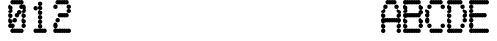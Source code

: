SplineFontDB: 3.1
FontName: Laus
FullName: Laus
FamilyName: Laus
Weight: Regular
Copyright: Copyright (c) 2019, J Hudson\nLicensed under the SIL Open Font License version 1.1
UComments: "2019-6-20: Created with FontForge (http://fontforge.org)"
Version: 001.000
ItalicAngle: 0
UnderlinePosition: -1
UnderlineWidth: 0
Ascent: 28
Descent: 8
InvalidEm: 0
LayerCount: 2
Layer: 0 0 "Back" 1
Layer: 1 0 "Fore" 0
XUID: [1021 221 1603365728 8205982]
OS2Version: 0
OS2_WeightWidthSlopeOnly: 0
OS2_UseTypoMetrics: 1
CreationTime: 1561075253
ModificationTime: 1561173660
OS2TypoAscent: 0
OS2TypoAOffset: 1
OS2TypoDescent: 0
OS2TypoDOffset: 1
OS2TypoLinegap: 0
OS2WinAscent: 0
OS2WinAOffset: 1
OS2WinDescent: 0
OS2WinDOffset: 1
HheadAscent: 0
HheadAOffset: 1
HheadDescent: 0
HheadDOffset: 1
OS2Vendor: 'PfEd'
MarkAttachClasses: 1
DEI: 91125
Encoding: ISO8859-1
UnicodeInterp: none
NameList: AGL For New Fonts
DisplaySize: -48
AntiAlias: 1
FitToEm: 0
WinInfo: 24 12 9
BeginPrivate: 0
EndPrivate
BeginChars: 256 256

StartChar: A
Encoding: 65 65 0
Width: 20
VWidth: 0
Flags: HW
LayerCount: 2
UndoRedoHistory
Layer: 1
Undoes
UndoOperation
Index: 0
Type: 7
WasModified: 1
WasOrder2: 0
Layer: 2
Width: 1024
EndUndoOperation
EndUndoes
Redoes
EndRedoes
EndUndoRedoHistory
Fore
SplineSet
6 28 m 0
 6.298828125 28 6.75 27.876953125 7.0078125 27.7265625 c 0
 7.26171875 27.875 7.7060546875 27.9970703125 8 28 c 0
 8.298828125 28 8.75 27.876953125 9.0078125 27.7265625 c 0
 9.26171875 27.875 9.7060546875 27.9970703125 10 28 c 0
 10.298828125 28 10.75 27.876953125 11.0078125 27.7265625 c 0
 11.26171875 27.875 11.7060546875 27.9970703125 12 28 c 0
 13.103515625 28 14 27.103515625 14 26 c 0
 14 24.896484375 13.103515625 24 12 24 c 0
 11.701171875 24 11.25 24.123046875 10.9921875 24.2734375 c 0
 10.73828125 24.125 10.2939453125 24.0029296875 10 24 c 0
 9.701171875 24 9.25 24.123046875 8.9921875 24.2734375 c 0
 8.73828125 24.125 8.2939453125 24.0029296875 8 24 c 0
 7.701171875 24 7.25 24.123046875 6.9921875 24.2734375 c 0
 6.73828125 24.125 6.2939453125 24.0029296875 6 24 c 0
 4.896484375 24 4 24.896484375 4 26 c 0
 4 27.103515625 4.896484375 28 6 28 c 0
4 24 m 0
 5.103515625 24 6 23.103515625 6 22 c 0
 6 20.896484375 5.103515625 20 4 20 c 0
 2.896484375 20 2 20.896484375 2 22 c 0
 2 23.103515625 2.896484375 24 4 24 c 0
14 24 m 0
 15.103515625 24 16 23.103515625 16 22 c 0
 16 20.896484375 15.103515625 20 14 20 c 0
 12.896484375 20 12 20.896484375 12 22 c 0
 12 23.103515625 12.896484375 24 14 24 c 0
2 20 m 0
 3.103515625 20 4 19.103515625 4 18 c 0
 4 16.896484375 3.103515625 16 2 16 c 0
 0.896484375 16 0 16.896484375 0 18 c 0
 0 19.103515625 0.896484375 20 2 20 c 0
2 16 m 0
 3.103515625 16 4 15.103515625 4 14 c 0
 4 12.896484375 3.103515625 12 2 12 c 0
 0.896484375 12 0 12.896484375 0 14 c 0
 0 15.103515625 0.896484375 16 2 16 c 0
2 12 m 0
 2.298828125 12 2.75 11.876953125 3.0078125 11.7265625 c 0
 3.26171875 11.875 3.7060546875 11.9970703125 4 12 c 0
 4.298828125 12 4.75 11.876953125 5.0078125 11.7265625 c 0
 5.26171875 11.875 5.7060546875 11.9970703125 6 12 c 0
 6.298828125 12 6.75 11.876953125 7.0078125 11.7265625 c 0
 7.26171875 11.875 7.7060546875 11.9970703125 8 12 c 0
 8.298828125 12 8.75 11.876953125 9.0078125 11.7265625 c 0
 9.26171875 11.875 9.7060546875 11.9970703125 10 12 c 0
 10.298828125 12 10.75 11.876953125 11.0078125 11.7265625 c 0
 11.26171875 11.875 11.7060546875 11.9970703125 12 12 c 0
 12.298828125 12 12.75 11.876953125 13.0078125 11.7265625 c 0
 13.26171875 11.875 13.7060546875 11.9970703125 14 12 c 0
 14.298828125 12 14.75 11.876953125 15.0078125 11.7265625 c 0
 15.26171875 11.875 15.7060546875 11.9970703125 16 12 c 0
 17.103515625 12 18 11.103515625 18 10 c 0
 18 8.896484375 17.103515625 8 16 8 c 0
 15.701171875 8 15.25 8.123046875 14.9921875 8.2734375 c 0
 14.73828125 8.125 14.2939453125 8.0029296875 14 8 c 0
 13.701171875 8 13.25 8.123046875 12.9921875 8.2734375 c 0
 12.73828125 8.125 12.2939453125 8.0029296875 12 8 c 0
 11.701171875 8 11.25 8.123046875 10.9921875 8.2734375 c 0
 10.73828125 8.125 10.2939453125 8.0029296875 10 8 c 0
 9.701171875 8 9.25 8.123046875 8.9921875 8.2734375 c 0
 8.73828125 8.125 8.2939453125 8.0029296875 8 8 c 0
 7.701171875 8 7.25 8.123046875 6.9921875 8.2734375 c 0
 6.73828125 8.125 6.2939453125 8.0029296875 6 8 c 0
 5.701171875 8 5.25 8.123046875 4.9921875 8.2734375 c 0
 4.73828125 8.125 4.2939453125 8.0029296875 4 8 c 0
 3.701171875 8 3.25 8.123046875 2.9921875 8.2734375 c 0
 2.73828125 8.125 2.2939453125 8.0029296875 2 8 c 0
 0.896484375 8 0 8.896484375 0 10 c 0
 0 11.103515625 0.896484375 12 2 12 c 0
16 12 m 0
 14.896484375 12 14 12.896484375 14 14 c 0
 14 15.103515625 14.896484375 16 16 16 c 0
 17.103515625 16 18 15.103515625 18 14 c 0
 18 12.896484375 17.103515625 12 16 12 c 0
16 16 m 0
 14.896484375 16 14 16.896484375 14 18 c 0
 14 19.103515625 14.896484375 20 16 20 c 0
 17.103515625 20 18 19.103515625 18 18 c 0
 18 16.896484375 17.103515625 16 16 16 c 0
16 8 m 0
 17.103515625 8 18 7.103515625 18 6 c 0
 18 4.896484375 17.103515625 4 16 4 c 0
 14.896484375 4 14 4.896484375 14 6 c 0
 14 7.103515625 14.896484375 8 16 8 c 0
16 4 m 0
 17.103515625 4 18 3.103515625 18 2 c 0
 18 0.896484375 17.103515625 0 16 0 c 0
 14.896484375 0 14 0.896484375 14 2 c 0
 14 3.103515625 14.896484375 4 16 4 c 0
2 8 m 0
 3.103515625 8 4 7.103515625 4 6 c 0
 4 4.896484375 3.103515625 4 2 4 c 0
 0.896484375 4 0 4.896484375 0 6 c 0
 0 7.103515625 0.896484375 8 2 8 c 0
2 4 m 0
 3.103515625 4 4 3.103515625 4 2 c 0
 4 0.896484375 3.103515625 0 2 0 c 0
 0.896484375 0 0 0.896484375 0 2 c 0
 0 3.103515625 0.896484375 4 2 4 c 0
EndSplineSet
EndChar

StartChar: g
Encoding: 103 103 1
Width: 20
VWidth: 0
Flags: HW
LayerCount: 2
UndoRedoHistory
Layer: 1
Undoes
UndoOperation
Index: 0
Type: 1
WasModified: 1
WasOrder2: 0
Layer: 2
Width: 35
VWidth: 0
LBearingChange: 0
UnicodeEnc: 0
InstructionsLength: 0
SplineSet
4 16 m 0
 4.2958984375 16 4.744140625 15.87890625 5 15.73046875 c 0
 5.255859375 15.87890625 5.7041015625 16 6 16 c 0
 6.2958984375 16 6.744140625 15.87890625 7 15.73046875 c 0
 7.255859375 15.87890625 7.7041015625 16 8 16 c 0
 8.2958984375 16 8.744140625 15.87890625 9 15.73046875 c 0
 9.255859375 15.87890625 9.7041015625 16 10 16 c 0
 10.2958984375 16 10.744140625 15.87890625 11 15.73046875 c 0
 11.255859375 15.87890625 11.7041015625 16 12 16 c 0
 13.103515625 16 14 15.103515625 14 14 c 0
 14 12.896484375 13.103515625 12 12 12 c 0
 11.7041015625 12 11.255859375 12.12109375 11 12.26953125 c 0
 10.744140625 12.12109375 10.2958984375 12 10 12 c 0
 9.7041015625 12 9.255859375 12.12109375 9 12.26953125 c 0
 8.744140625 12.12109375 8.2958984375 12 8 12 c 0
 7.7041015625 12 7.255859375 12.12109375 7 12.26953125 c 0
 6.744140625 12.12109375 6.2958984375 12 6 12 c 0
 5.7041015625 12 5.255859375 12.12109375 5 12.26953125 c 0
 4.744140625 12.12109375 4.2958984375 12 4 12 c 0
 2.896484375 12 2 12.896484375 2 14 c 0
 2 15.103515625 2.896484375 16 4 16 c 0
2 12 m 0
 3.103515625 12 4 11.103515625 4 10 c 0
 4 8.896484375 3.103515625 8 2 8 c 0
 0.896484375 8 0 8.896484375 0 10 c 0
 0 11.103515625 0.896484375 12 2 12 c 0
2 8 m 0
 3.103515625 8 4 7.103515625 4 6 c 0
 4 4.896484375 3.103515625 4 2 4 c 0
 0.896484375 4 0 4.896484375 0 6 c 0
 0 7.103515625 0.896484375 8 2 8 c 0
14 12 m 0
 15.103515625 12 16 11.103515625 16 10 c 0
 16 8.896484375 15.103515625 8 14 8 c 0
 12.896484375 8 12 8.896484375 12 10 c 0
 12 11.103515625 12.896484375 12 14 12 c 0
14 8 m 0
 15.103515625 8 16 7.103515625 16 6 c 0
 16 4.896484375 15.103515625 4 14 4 c 0
 12.896484375 4 12 4.896484375 12 6 c 0
 12 7.103515625 12.896484375 8 14 8 c 0
14 4 m 0
 15.103515625 4 16 3.103515625 16 2 c 0
 16 0.896484375 15.103515625 0 14 0 c 0
 13.7041015625 0 13.255859375 0.12109375 13 0.26953125 c 0
 12.744140625 0.12109375 12.2958984375 0 12 0 c 0
 11.7041015625 0 11.255859375 0.12109375 11 0.26953125 c 0
 10.744140625 0.12109375 10.2958984375 0 10 0 c 0
 9.7041015625 0 9.255859375 0.12109375 9 0.26953125 c 0
 8.744140625 0.12109375 8.2958984375 0 8 0 c 0
 7.7041015625 0 7.255859375 0.12109375 7 0.26953125 c 0
 6.744140625 0.12109375 6.2958984375 0 6 0 c 0
 5.7041015625 0 5.255859375 0.12109375 5 0.26953125 c 0
 4.744140625 0.12109375 4.2958984375 0 4 0 c 0
 2.896484375 0 2 0.896484375 2 2 c 0
 2 3.103515625 2.896484375 4 4 4 c 0
 4.2958984375 4 4.744140625 3.87890625 5 3.73046875 c 0
 5.255859375 3.87890625 5.7041015625 4 6 4 c 0
 6.2958984375 4 6.744140625 3.87890625 7 3.73046875 c 0
 7.255859375 3.87890625 7.7041015625 4 8 4 c 0
 8.2958984375 4 8.744140625 3.87890625 9 3.73046875 c 0
 9.255859375 3.87890625 9.7041015625 4 10 4 c 0
 10.2958984375 4 10.744140625 3.87890625 11 3.73046875 c 0
 11.255859375 3.87890625 11.7041015625 4 12 4 c 0
 12.2958984375 4 12.744140625 3.87890625 13 3.73046875 c 0
 13.255859375 3.87890625 13.7041015625 4 14 4 c 0
14 0 m 0
 15.103515625 0 16 -0.896484375 16 -2 c 0
 16 -3.103515625 15.103515625 -4 14 -4 c 0
 12.896484375 -4 12 -3.103515625 12 -2 c 0
 12 -0.896484375 12.896484375 0 14 0 c 0
4 -4 m 0
 4.2958984375 -4 4.744140625 -4.12109375 5 -4.26953125 c 0
 5.255859375 -4.12109375 5.7041015625 -4 6 -4 c 0
 6.2958984375 -4 6.744140625 -4.12109375 7 -4.26953125 c 0
 7.255859375 -4.12109375 7.7041015625 -4 8 -4 c 0
 8.2958984375 -4 8.744140625 -4.12109375 9 -4.26953125 c 0
 9.255859375 -4.12109375 9.7041015625 -4 10 -4 c 0
 10.2958984375 -4 10.744140625 -4.12109375 11 -4.26953125 c 0
 11.255859375 -4.12109375 11.7041015625 -4 12 -4 c 0
 13.103515625 -4 14 -4.896484375 14 -6 c 0
 14 -7.103515625 13.103515625 -8 12 -8 c 0
 11.7041015625 -8 11.255859375 -7.87890625 11 -7.73046875 c 0
 10.744140625 -7.87890625 10.2958984375 -8 10 -8 c 0
 9.7041015625 -8 9.255859375 -7.87890625 9 -7.73046875 c 0
 8.744140625 -7.87890625 8.2958984375 -8 8 -8 c 0
 7.7041015625 -8 7.255859375 -7.87890625 7 -7.73046875 c 0
 6.744140625 -7.87890625 6.2958984375 -8 6 -8 c 0
 5.7041015625 -8 5.255859375 -7.87890625 5 -7.73046875 c 0
 4.744140625 -7.87890625 4.2958984375 -8 4 -8 c 0
 2.896484375 -8 2 -7.103515625 2 -6 c 0
 2 -4.896484375 2.896484375 -4 4 -4 c 0
EndSplineSet
EndUndoOperation
EndUndoes
Redoes
EndRedoes
EndUndoRedoHistory
Fore
SplineSet
4 16 m 0
 4.2958984375 16 4.744140625 15.87890625 5 15.73046875 c 0
 5.255859375 15.87890625 5.7041015625 16 6 16 c 0
 6.2958984375 16 6.744140625 15.87890625 7 15.73046875 c 0
 7.255859375 15.87890625 7.7041015625 16 8 16 c 0
 8.2958984375 16 8.744140625 15.87890625 9 15.73046875 c 0
 9.255859375 15.87890625 9.7041015625 16 10 16 c 0
 10.2958984375 16 10.744140625 15.87890625 11 15.73046875 c 0
 11.255859375 15.87890625 11.7041015625 16 12 16 c 0
 13.103515625 16 14 15.103515625 14 14 c 0
 14 12.896484375 13.103515625 12 12 12 c 0
 11.7041015625 12 11.255859375 12.12109375 11 12.26953125 c 0
 10.744140625 12.12109375 10.2958984375 12 10 12 c 0
 9.7041015625 12 9.255859375 12.12109375 9 12.26953125 c 0
 8.744140625 12.12109375 8.2958984375 12 8 12 c 0
 7.7041015625 12 7.255859375 12.12109375 7 12.26953125 c 0
 6.744140625 12.12109375 6.2958984375 12 6 12 c 0
 5.7041015625 12 5.255859375 12.12109375 5 12.26953125 c 0
 4.744140625 12.12109375 4.2958984375 12 4 12 c 0
 2.896484375 12 2 12.896484375 2 14 c 0
 2 15.103515625 2.896484375 16 4 16 c 0
2 12 m 0
 3.103515625 12 4 11.103515625 4 10 c 0
 4 8.896484375 3.103515625 8 2 8 c 0
 0.896484375 8 0 8.896484375 0 10 c 0
 0 11.103515625 0.896484375 12 2 12 c 0
2 8 m 0
 3.103515625 8 4 7.103515625 4 6 c 0
 4 4.896484375 3.103515625 4 2 4 c 0
 0.896484375 4 0 4.896484375 0 6 c 0
 0 7.103515625 0.896484375 8 2 8 c 0
14 12 m 0
 15.103515625 12 16 11.103515625 16 10 c 0
 16 8.896484375 15.103515625 8 14 8 c 0
 12.896484375 8 12 8.896484375 12 10 c 0
 12 11.103515625 12.896484375 12 14 12 c 0
14 8 m 0
 15.103515625 8 16 7.103515625 16 6 c 0
 16 4.896484375 15.103515625 4 14 4 c 0
 12.896484375 4 12 4.896484375 12 6 c 0
 12 7.103515625 12.896484375 8 14 8 c 0
14 4 m 0
 15.103515625 4 16 3.103515625 16 2 c 0
 16 0.896484375 15.103515625 0 14 0 c 0
 13.7041015625 0 13.255859375 0.12109375 13 0.26953125 c 0
 12.744140625 0.12109375 12.2958984375 0 12 0 c 0
 11.7041015625 0 11.255859375 0.12109375 11 0.26953125 c 0
 10.744140625 0.12109375 10.2958984375 0 10 0 c 0
 9.7041015625 0 9.255859375 0.12109375 9 0.26953125 c 0
 8.744140625 0.12109375 8.2958984375 0 8 0 c 0
 7.7041015625 0 7.255859375 0.12109375 7 0.26953125 c 0
 6.744140625 0.12109375 6.2958984375 0 6 0 c 0
 5.7041015625 0 5.255859375 0.12109375 5 0.26953125 c 0
 4.744140625 0.12109375 4.2958984375 0 4 0 c 0
 2.896484375 0 2 0.896484375 2 2 c 0
 2 3.103515625 2.896484375 4 4 4 c 0
 4.2958984375 4 4.744140625 3.87890625 5 3.73046875 c 0
 5.255859375 3.87890625 5.7041015625 4 6 4 c 0
 6.2958984375 4 6.744140625 3.87890625 7 3.73046875 c 0
 7.255859375 3.87890625 7.7041015625 4 8 4 c 0
 8.2958984375 4 8.744140625 3.87890625 9 3.73046875 c 0
 9.255859375 3.87890625 9.7041015625 4 10 4 c 0
 10.2958984375 4 10.744140625 3.87890625 11 3.73046875 c 0
 11.255859375 3.87890625 11.7041015625 4 12 4 c 0
 12.2958984375 4 12.744140625 3.87890625 13 3.73046875 c 0
 13.255859375 3.87890625 13.7041015625 4 14 4 c 0
14 0 m 0
 15.103515625 0 16 -0.896484375 16 -2 c 0
 16 -3.103515625 15.103515625 -4 14 -4 c 0
 12.896484375 -4 12 -3.103515625 12 -2 c 0
 12 -0.896484375 12.896484375 0 14 0 c 0
4 -4 m 0
 4.2958984375 -4 4.744140625 -4.12109375 5 -4.26953125 c 0
 5.255859375 -4.12109375 5.7041015625 -4 6 -4 c 0
 6.2958984375 -4 6.744140625 -4.12109375 7 -4.26953125 c 0
 7.255859375 -4.12109375 7.7041015625 -4 8 -4 c 0
 8.2958984375 -4 8.744140625 -4.12109375 9 -4.26953125 c 0
 9.255859375 -4.12109375 9.7041015625 -4 10 -4 c 0
 10.2958984375 -4 10.744140625 -4.12109375 11 -4.26953125 c 0
 11.255859375 -4.12109375 11.7041015625 -4 12 -4 c 0
 13.103515625 -4 14 -4.896484375 14 -6 c 0
 14 -7.103515625 13.103515625 -8 12 -8 c 0
 11.7041015625 -8 11.255859375 -7.87890625 11 -7.73046875 c 0
 10.744140625 -7.87890625 10.2958984375 -8 10 -8 c 0
 9.7041015625 -8 9.255859375 -7.87890625 9 -7.73046875 c 0
 8.744140625 -7.87890625 8.2958984375 -8 8 -8 c 0
 7.7041015625 -8 7.255859375 -7.87890625 7 -7.73046875 c 0
 6.744140625 -7.87890625 6.2958984375 -8 6 -8 c 0
 5.7041015625 -8 5.255859375 -7.87890625 5 -7.73046875 c 0
 4.744140625 -7.87890625 4.2958984375 -8 4 -8 c 0
 2.896484375 -8 2 -7.103515625 2 -6 c 0
 2 -4.896484375 2.896484375 -4 4 -4 c 0
EndSplineSet
EndChar

StartChar: uni0000
Encoding: 0 0 2
Width: 20
VWidth: 0
Flags: HW
LayerCount: 2
UndoRedoHistory
Layer: 1
Undoes
UndoOperation
Index: 0
Type: 7
WasModified: 0
WasOrder2: 0
Layer: 2
Width: 36
EndUndoOperation
EndUndoes
Redoes
EndRedoes
EndUndoRedoHistory
EndChar

StartChar: uni0001
Encoding: 1 1 3
Width: 20
VWidth: 0
Flags: HW
LayerCount: 2
UndoRedoHistory
Layer: 1
Undoes
UndoOperation
Index: 0
Type: 7
WasModified: 0
WasOrder2: 0
Layer: 2
Width: 36
EndUndoOperation
EndUndoes
Redoes
EndRedoes
EndUndoRedoHistory
EndChar

StartChar: uni0002
Encoding: 2 2 4
Width: 20
VWidth: 0
Flags: HW
LayerCount: 2
UndoRedoHistory
Layer: 1
Undoes
UndoOperation
Index: 0
Type: 7
WasModified: 0
WasOrder2: 0
Layer: 2
Width: 36
EndUndoOperation
EndUndoes
Redoes
EndRedoes
EndUndoRedoHistory
EndChar

StartChar: uni0003
Encoding: 3 3 5
Width: 20
VWidth: 0
Flags: HW
LayerCount: 2
UndoRedoHistory
Layer: 1
Undoes
UndoOperation
Index: 0
Type: 7
WasModified: 0
WasOrder2: 0
Layer: 2
Width: 36
EndUndoOperation
EndUndoes
Redoes
EndRedoes
EndUndoRedoHistory
EndChar

StartChar: uni0004
Encoding: 4 4 6
Width: 20
VWidth: 0
Flags: HW
LayerCount: 2
UndoRedoHistory
Layer: 1
Undoes
UndoOperation
Index: 0
Type: 7
WasModified: 0
WasOrder2: 0
Layer: 2
Width: 36
EndUndoOperation
EndUndoes
Redoes
EndRedoes
EndUndoRedoHistory
EndChar

StartChar: uni0005
Encoding: 5 5 7
Width: 20
VWidth: 0
Flags: HW
LayerCount: 2
UndoRedoHistory
Layer: 1
Undoes
UndoOperation
Index: 0
Type: 7
WasModified: 0
WasOrder2: 0
Layer: 2
Width: 36
EndUndoOperation
EndUndoes
Redoes
EndRedoes
EndUndoRedoHistory
EndChar

StartChar: uni0006
Encoding: 6 6 8
Width: 20
VWidth: 0
Flags: HW
LayerCount: 2
UndoRedoHistory
Layer: 1
Undoes
UndoOperation
Index: 0
Type: 7
WasModified: 0
WasOrder2: 0
Layer: 2
Width: 36
EndUndoOperation
EndUndoes
Redoes
EndRedoes
EndUndoRedoHistory
EndChar

StartChar: uni0007
Encoding: 7 7 9
Width: 20
VWidth: 0
Flags: HW
LayerCount: 2
UndoRedoHistory
Layer: 1
Undoes
UndoOperation
Index: 0
Type: 7
WasModified: 0
WasOrder2: 0
Layer: 2
Width: 36
EndUndoOperation
EndUndoes
Redoes
EndRedoes
EndUndoRedoHistory
EndChar

StartChar: uni0008
Encoding: 8 8 10
Width: 20
VWidth: 0
Flags: HW
LayerCount: 2
UndoRedoHistory
Layer: 1
Undoes
UndoOperation
Index: 0
Type: 7
WasModified: 0
WasOrder2: 0
Layer: 2
Width: 36
EndUndoOperation
EndUndoes
Redoes
EndRedoes
EndUndoRedoHistory
EndChar

StartChar: uni0009
Encoding: 9 9 11
Width: 20
VWidth: 0
Flags: HW
LayerCount: 2
UndoRedoHistory
Layer: 1
Undoes
UndoOperation
Index: 0
Type: 7
WasModified: 0
WasOrder2: 0
Layer: 2
Width: 36
EndUndoOperation
EndUndoes
Redoes
EndRedoes
EndUndoRedoHistory
EndChar

StartChar: uni000A
Encoding: 10 10 12
Width: 20
VWidth: 0
Flags: HW
LayerCount: 2
UndoRedoHistory
Layer: 1
Undoes
UndoOperation
Index: 0
Type: 7
WasModified: 0
WasOrder2: 0
Layer: 2
Width: 36
EndUndoOperation
EndUndoes
Redoes
EndRedoes
EndUndoRedoHistory
EndChar

StartChar: uni000B
Encoding: 11 11 13
Width: 20
VWidth: 0
Flags: HW
LayerCount: 2
UndoRedoHistory
Layer: 1
Undoes
UndoOperation
Index: 0
Type: 7
WasModified: 0
WasOrder2: 0
Layer: 2
Width: 36
EndUndoOperation
EndUndoes
Redoes
EndRedoes
EndUndoRedoHistory
EndChar

StartChar: uni000C
Encoding: 12 12 14
Width: 20
VWidth: 0
Flags: HW
LayerCount: 2
UndoRedoHistory
Layer: 1
Undoes
UndoOperation
Index: 0
Type: 7
WasModified: 0
WasOrder2: 0
Layer: 2
Width: 36
EndUndoOperation
EndUndoes
Redoes
EndRedoes
EndUndoRedoHistory
EndChar

StartChar: uni000D
Encoding: 13 13 15
Width: 20
VWidth: 0
Flags: HW
LayerCount: 2
UndoRedoHistory
Layer: 1
Undoes
UndoOperation
Index: 0
Type: 7
WasModified: 0
WasOrder2: 0
Layer: 2
Width: 36
EndUndoOperation
EndUndoes
Redoes
EndRedoes
EndUndoRedoHistory
EndChar

StartChar: uni000E
Encoding: 14 14 16
Width: 20
VWidth: 0
Flags: HW
LayerCount: 2
UndoRedoHistory
Layer: 1
Undoes
UndoOperation
Index: 0
Type: 7
WasModified: 0
WasOrder2: 0
Layer: 2
Width: 36
EndUndoOperation
EndUndoes
Redoes
EndRedoes
EndUndoRedoHistory
EndChar

StartChar: uni000F
Encoding: 15 15 17
Width: 20
VWidth: 0
Flags: HW
LayerCount: 2
UndoRedoHistory
Layer: 1
Undoes
UndoOperation
Index: 0
Type: 7
WasModified: 0
WasOrder2: 0
Layer: 2
Width: 36
EndUndoOperation
EndUndoes
Redoes
EndRedoes
EndUndoRedoHistory
EndChar

StartChar: uni0010
Encoding: 16 16 18
Width: 20
VWidth: 0
Flags: HW
LayerCount: 2
UndoRedoHistory
Layer: 1
Undoes
UndoOperation
Index: 0
Type: 7
WasModified: 0
WasOrder2: 0
Layer: 2
Width: 36
EndUndoOperation
EndUndoes
Redoes
EndRedoes
EndUndoRedoHistory
EndChar

StartChar: uni0011
Encoding: 17 17 19
Width: 20
VWidth: 0
Flags: HW
LayerCount: 2
UndoRedoHistory
Layer: 1
Undoes
UndoOperation
Index: 0
Type: 7
WasModified: 0
WasOrder2: 0
Layer: 2
Width: 36
EndUndoOperation
EndUndoes
Redoes
EndRedoes
EndUndoRedoHistory
EndChar

StartChar: uni0012
Encoding: 18 18 20
Width: 20
VWidth: 0
Flags: HW
LayerCount: 2
UndoRedoHistory
Layer: 1
Undoes
UndoOperation
Index: 0
Type: 7
WasModified: 0
WasOrder2: 0
Layer: 2
Width: 36
EndUndoOperation
EndUndoes
Redoes
EndRedoes
EndUndoRedoHistory
EndChar

StartChar: uni0013
Encoding: 19 19 21
Width: 20
VWidth: 0
Flags: HW
LayerCount: 2
UndoRedoHistory
Layer: 1
Undoes
UndoOperation
Index: 0
Type: 7
WasModified: 0
WasOrder2: 0
Layer: 2
Width: 36
EndUndoOperation
EndUndoes
Redoes
EndRedoes
EndUndoRedoHistory
EndChar

StartChar: uni0014
Encoding: 20 20 22
Width: 20
VWidth: 0
Flags: HW
LayerCount: 2
UndoRedoHistory
Layer: 1
Undoes
UndoOperation
Index: 0
Type: 7
WasModified: 0
WasOrder2: 0
Layer: 2
Width: 36
EndUndoOperation
EndUndoes
Redoes
EndRedoes
EndUndoRedoHistory
EndChar

StartChar: uni0015
Encoding: 21 21 23
Width: 20
VWidth: 0
Flags: HW
LayerCount: 2
UndoRedoHistory
Layer: 1
Undoes
UndoOperation
Index: 0
Type: 7
WasModified: 0
WasOrder2: 0
Layer: 2
Width: 36
EndUndoOperation
EndUndoes
Redoes
EndRedoes
EndUndoRedoHistory
EndChar

StartChar: uni0016
Encoding: 22 22 24
Width: 20
VWidth: 0
Flags: HW
LayerCount: 2
UndoRedoHistory
Layer: 1
Undoes
UndoOperation
Index: 0
Type: 7
WasModified: 0
WasOrder2: 0
Layer: 2
Width: 36
EndUndoOperation
EndUndoes
Redoes
EndRedoes
EndUndoRedoHistory
EndChar

StartChar: uni0017
Encoding: 23 23 25
Width: 20
VWidth: 0
Flags: HW
LayerCount: 2
UndoRedoHistory
Layer: 1
Undoes
UndoOperation
Index: 0
Type: 7
WasModified: 0
WasOrder2: 0
Layer: 2
Width: 36
EndUndoOperation
EndUndoes
Redoes
EndRedoes
EndUndoRedoHistory
EndChar

StartChar: uni0018
Encoding: 24 24 26
Width: 20
VWidth: 0
Flags: HW
LayerCount: 2
UndoRedoHistory
Layer: 1
Undoes
UndoOperation
Index: 0
Type: 7
WasModified: 0
WasOrder2: 0
Layer: 2
Width: 36
EndUndoOperation
EndUndoes
Redoes
EndRedoes
EndUndoRedoHistory
EndChar

StartChar: uni0019
Encoding: 25 25 27
Width: 20
VWidth: 0
Flags: HW
LayerCount: 2
UndoRedoHistory
Layer: 1
Undoes
UndoOperation
Index: 0
Type: 7
WasModified: 0
WasOrder2: 0
Layer: 2
Width: 36
EndUndoOperation
EndUndoes
Redoes
EndRedoes
EndUndoRedoHistory
EndChar

StartChar: uni001A
Encoding: 26 26 28
Width: 20
VWidth: 0
Flags: HW
LayerCount: 2
UndoRedoHistory
Layer: 1
Undoes
UndoOperation
Index: 0
Type: 7
WasModified: 0
WasOrder2: 0
Layer: 2
Width: 36
EndUndoOperation
EndUndoes
Redoes
EndRedoes
EndUndoRedoHistory
EndChar

StartChar: uni001B
Encoding: 27 27 29
Width: 20
VWidth: 0
Flags: HW
LayerCount: 2
UndoRedoHistory
Layer: 1
Undoes
UndoOperation
Index: 0
Type: 7
WasModified: 0
WasOrder2: 0
Layer: 2
Width: 36
EndUndoOperation
EndUndoes
Redoes
EndRedoes
EndUndoRedoHistory
EndChar

StartChar: uni001C
Encoding: 28 28 30
Width: 20
VWidth: 0
Flags: HW
LayerCount: 2
UndoRedoHistory
Layer: 1
Undoes
UndoOperation
Index: 0
Type: 7
WasModified: 0
WasOrder2: 0
Layer: 2
Width: 36
EndUndoOperation
EndUndoes
Redoes
EndRedoes
EndUndoRedoHistory
EndChar

StartChar: uni001D
Encoding: 29 29 31
Width: 20
VWidth: 0
Flags: HW
LayerCount: 2
UndoRedoHistory
Layer: 1
Undoes
UndoOperation
Index: 0
Type: 7
WasModified: 0
WasOrder2: 0
Layer: 2
Width: 36
EndUndoOperation
EndUndoes
Redoes
EndRedoes
EndUndoRedoHistory
EndChar

StartChar: uni001E
Encoding: 30 30 32
Width: 20
VWidth: 0
Flags: HW
LayerCount: 2
UndoRedoHistory
Layer: 1
Undoes
UndoOperation
Index: 0
Type: 7
WasModified: 0
WasOrder2: 0
Layer: 2
Width: 36
EndUndoOperation
EndUndoes
Redoes
EndRedoes
EndUndoRedoHistory
EndChar

StartChar: uni001F
Encoding: 31 31 33
Width: 20
VWidth: 0
Flags: HW
LayerCount: 2
UndoRedoHistory
Layer: 1
Undoes
UndoOperation
Index: 0
Type: 7
WasModified: 0
WasOrder2: 0
Layer: 2
Width: 36
EndUndoOperation
EndUndoes
Redoes
EndRedoes
EndUndoRedoHistory
EndChar

StartChar: space
Encoding: 32 32 34
Width: 20
VWidth: 0
Flags: HW
LayerCount: 2
UndoRedoHistory
Layer: 1
Undoes
UndoOperation
Index: 0
Type: 7
WasModified: 0
WasOrder2: 0
Layer: 2
Width: 36
EndUndoOperation
EndUndoes
Redoes
EndRedoes
EndUndoRedoHistory
EndChar

StartChar: exclam
Encoding: 33 33 35
Width: 20
VWidth: 0
Flags: HW
LayerCount: 2
UndoRedoHistory
Layer: 1
Undoes
UndoOperation
Index: 0
Type: 7
WasModified: 0
WasOrder2: 0
Layer: 2
Width: 36
EndUndoOperation
EndUndoes
Redoes
EndRedoes
EndUndoRedoHistory
EndChar

StartChar: quotedbl
Encoding: 34 34 36
Width: 20
VWidth: 0
Flags: HW
LayerCount: 2
UndoRedoHistory
Layer: 1
Undoes
UndoOperation
Index: 0
Type: 7
WasModified: 0
WasOrder2: 0
Layer: 2
Width: 36
EndUndoOperation
EndUndoes
Redoes
EndRedoes
EndUndoRedoHistory
EndChar

StartChar: numbersign
Encoding: 35 35 37
Width: 20
VWidth: 0
Flags: HW
LayerCount: 2
UndoRedoHistory
Layer: 1
Undoes
UndoOperation
Index: 0
Type: 7
WasModified: 0
WasOrder2: 0
Layer: 2
Width: 36
EndUndoOperation
EndUndoes
Redoes
EndRedoes
EndUndoRedoHistory
EndChar

StartChar: dollar
Encoding: 36 36 38
Width: 20
VWidth: 0
Flags: HW
LayerCount: 2
UndoRedoHistory
Layer: 1
Undoes
UndoOperation
Index: 0
Type: 7
WasModified: 0
WasOrder2: 0
Layer: 2
Width: 36
EndUndoOperation
EndUndoes
Redoes
EndRedoes
EndUndoRedoHistory
EndChar

StartChar: percent
Encoding: 37 37 39
Width: 20
VWidth: 0
Flags: HW
LayerCount: 2
UndoRedoHistory
Layer: 1
Undoes
UndoOperation
Index: 0
Type: 7
WasModified: 0
WasOrder2: 0
Layer: 2
Width: 36
EndUndoOperation
EndUndoes
Redoes
EndRedoes
EndUndoRedoHistory
EndChar

StartChar: ampersand
Encoding: 38 38 40
Width: 20
VWidth: 0
Flags: HW
LayerCount: 2
UndoRedoHistory
Layer: 1
Undoes
UndoOperation
Index: 0
Type: 7
WasModified: 0
WasOrder2: 0
Layer: 2
Width: 36
EndUndoOperation
EndUndoes
Redoes
EndRedoes
EndUndoRedoHistory
EndChar

StartChar: quotesingle
Encoding: 39 39 41
Width: 20
VWidth: 0
Flags: HW
LayerCount: 2
UndoRedoHistory
Layer: 1
Undoes
UndoOperation
Index: 0
Type: 7
WasModified: 0
WasOrder2: 0
Layer: 2
Width: 36
EndUndoOperation
EndUndoes
Redoes
EndRedoes
EndUndoRedoHistory
EndChar

StartChar: parenleft
Encoding: 40 40 42
Width: 20
VWidth: 0
Flags: HW
LayerCount: 2
UndoRedoHistory
Layer: 1
Undoes
UndoOperation
Index: 0
Type: 7
WasModified: 0
WasOrder2: 0
Layer: 2
Width: 36
EndUndoOperation
EndUndoes
Redoes
EndRedoes
EndUndoRedoHistory
EndChar

StartChar: parenright
Encoding: 41 41 43
Width: 20
VWidth: 0
Flags: HW
LayerCount: 2
UndoRedoHistory
Layer: 1
Undoes
UndoOperation
Index: 0
Type: 7
WasModified: 0
WasOrder2: 0
Layer: 2
Width: 36
EndUndoOperation
EndUndoes
Redoes
EndRedoes
EndUndoRedoHistory
EndChar

StartChar: asterisk
Encoding: 42 42 44
Width: 20
VWidth: 0
Flags: HW
LayerCount: 2
UndoRedoHistory
Layer: 1
Undoes
UndoOperation
Index: 0
Type: 7
WasModified: 0
WasOrder2: 0
Layer: 2
Width: 36
EndUndoOperation
EndUndoes
Redoes
EndRedoes
EndUndoRedoHistory
EndChar

StartChar: plus
Encoding: 43 43 45
Width: 20
VWidth: 0
Flags: HW
LayerCount: 2
UndoRedoHistory
Layer: 1
Undoes
UndoOperation
Index: 0
Type: 7
WasModified: 0
WasOrder2: 0
Layer: 2
Width: 36
EndUndoOperation
EndUndoes
Redoes
EndRedoes
EndUndoRedoHistory
EndChar

StartChar: comma
Encoding: 44 44 46
Width: 20
VWidth: 0
Flags: HW
LayerCount: 2
UndoRedoHistory
Layer: 1
Undoes
UndoOperation
Index: 0
Type: 7
WasModified: 0
WasOrder2: 0
Layer: 2
Width: 36
EndUndoOperation
EndUndoes
Redoes
EndRedoes
EndUndoRedoHistory
EndChar

StartChar: hyphen
Encoding: 45 45 47
Width: 20
VWidth: 0
Flags: HW
LayerCount: 2
UndoRedoHistory
Layer: 1
Undoes
UndoOperation
Index: 0
Type: 7
WasModified: 0
WasOrder2: 0
Layer: 2
Width: 36
EndUndoOperation
EndUndoes
Redoes
EndRedoes
EndUndoRedoHistory
EndChar

StartChar: period
Encoding: 46 46 48
Width: 20
VWidth: 0
Flags: HW
LayerCount: 2
UndoRedoHistory
Layer: 1
Undoes
UndoOperation
Index: 0
Type: 7
WasModified: 0
WasOrder2: 0
Layer: 2
Width: 36
EndUndoOperation
EndUndoes
Redoes
EndRedoes
EndUndoRedoHistory
EndChar

StartChar: slash
Encoding: 47 47 49
Width: 20
VWidth: 0
Flags: HW
LayerCount: 2
UndoRedoHistory
Layer: 1
Undoes
UndoOperation
Index: 0
Type: 7
WasModified: 0
WasOrder2: 0
Layer: 2
Width: 36
EndUndoOperation
EndUndoes
Redoes
EndRedoes
EndUndoRedoHistory
EndChar

StartChar: zero
Encoding: 48 48 50
Width: 20
VWidth: 0
Flags: HW
LayerCount: 2
UndoRedoHistory
Layer: 1
Undoes
UndoOperation
Index: 0
Type: 1
WasModified: 1
WasOrder2: 0
Layer: 2
Width: 20
VWidth: 0
LBearingChange: 0
UnicodeEnc: 0
InstructionsLength: 0
SplineSet
4 28 m 4
 4.2958984375 28 4.744140625 27.87890625 5 27.73046875 c 4
 5.255859375 27.87890625 5.7041015625 28 6 28 c 4
 6.2958984375 28 6.744140625 27.87890625 7 27.73046875 c 4
 7.255859375 27.87890625 7.7041015625 28 8 28 c 4
 8.2958984375 28 8.744140625 27.87890625 9 27.73046875 c 4
 9.255859375 27.87890625 9.7041015625 28 10 28 c 4
 10.2958984375 28 10.744140625 27.87890625 11 27.73046875 c 4
 11.255859375 27.87890625 11.7041015625 28 12 28 c 4
 13.103515625 28 14 27.103515625 14 26 c 4
 14 24.896484375 13.103515625 24 12 24 c 4
 11.7041015625 24 11.255859375 24.12109375 11 24.26953125 c 4
 10.744140625 24.12109375 10.2958984375 24 10 24 c 4
 9.7041015625 24 9.255859375 24.12109375 9 24.26953125 c 4
 8.744140625 24.12109375 8.2958984375 24 8 24 c 4
 7.7041015625 24 7.255859375 24.12109375 7 24.26953125 c 4
 6.744140625 24.12109375 6.2958984375 24 6 24 c 4
 5.7041015625 24 5.255859375 24.12109375 5 24.26953125 c 4
 4.744140625 24.12109375 4.2958984375 24 4 24 c 4
 2.896484375 24 2 24.896484375 2 26 c 4
 2 27.103515625 2.896484375 28 4 28 c 4
12 24 m 4
 12.2958984375 24 12.744140625 23.87890625 13 23.73046875 c 4
 13.255859375 23.87890625 13.7041015625 24 14 24 c 4
 15.103515625 24 16 23.103515625 16 22 c 4
 16 20.896484375 15.103515625 20 14 20 c 4
 13.7041015625 20 13.255859375 20.12109375 13 20.26953125 c 4
 12.744140625 20.12109375 12.2958984375 20 12 20 c 4
 10.896484375 20 10 20.896484375 10 22 c 4
 10 23.103515625 10.896484375 24 12 24 c 4
14 20 m 4
 15.103515625 20 16 19.103515625 16 18 c 4
 16 16.896484375 15.103515625 16 14 16 c 4
 12.896484375 16 12 16.896484375 12 18 c 4
 12 19.103515625 12.896484375 20 14 20 c 4
14 16 m 4
 15.103515625 16 16 15.103515625 16 14 c 4
 16 12.896484375 15.103515625 12 14 12 c 4
 12.896484375 12 12 12.896484375 12 14 c 4
 12 15.103515625 12.896484375 16 14 16 c 4
14 12 m 4
 15.103515625 12 16 11.103515625 16 10 c 4
 16 8.896484375 15.103515625 8 14 8 c 4
 12.896484375 8 12 8.896484375 12 10 c 4
 12 11.103515625 12.896484375 12 14 12 c 4
14 8 m 4
 15.103515625 8 16 7.103515625 16 6 c 4
 16 4.896484375 15.103515625 4 14 4 c 4
 12.896484375 4 12 4.896484375 12 6 c 4
 12 7.103515625 12.896484375 8 14 8 c 4
12 18 m 4
 12 16.896484375 11.103515625 16 10 16 c 4
 8.896484375 16 8 16.896484375 8 18 c 4
 8 19.103515625 8.896484375 20 10 20 c 4
 11.103515625 20 12 19.103515625 12 18 c 4
2 24 m 4
 3.103515625 24 4 23.103515625 4 22 c 4
 4 20.896484375 3.103515625 20 2 20 c 4
 0.896484375 20 0 20.896484375 0 22 c 4
 0 23.103515625 0.896484375 24 2 24 c 4
2 20 m 4
 3.103515625 20 4 19.103515625 4 18 c 4
 4 16.896484375 3.103515625 16 2 16 c 4
 0.896484375 16 0 16.896484375 0 18 c 4
 0 19.103515625 0.896484375 20 2 20 c 4
2 16 m 4
 3.103515625 16 4 15.103515625 4 14 c 4
 4 12.896484375 3.103515625 12 2 12 c 4
 0.896484375 12 0 12.896484375 0 14 c 4
 0 15.103515625 0.896484375 16 2 16 c 4
2 12 m 4
 3.103515625 12 4 11.103515625 4 10 c 4
 4 8.896484375 3.103515625 8 2 8 c 4
 0.896484375 8 0 8.896484375 0 10 c 4
 0 11.103515625 0.896484375 12 2 12 c 4
4 10 m 4
 4 11.103515625 4.896484375 12 6 12 c 4
 7.103515625 12 8 11.103515625 8 10 c 4
 8 8.896484375 7.103515625 8 6 8 c 4
 4.896484375 8 4 8.896484375 4 10 c 4
2 8 m 4
 2.2958984375 8 2.744140625 7.87890625 3 7.73046875 c 4
 3.255859375 7.87890625 3.7041015625 8 4 8 c 4
 5.103515625 8 6 7.103515625 6 6 c 4
 6 4.896484375 5.103515625 4 4 4 c 4
 3.7041015625 4 3.255859375 4.12109375 3 4.26953125 c 4
 2.744140625 4.12109375 2.2958984375 4 2 4 c 4
 0.896484375 4 0 4.896484375 0 6 c 4
 0 7.103515625 0.896484375 8 2 8 c 4
4 4 m 4
 4.2958984375 4 4.744140625 3.87890625 5 3.73046875 c 4
 5.255859375 3.87890625 5.7041015625 4 6 4 c 4
 6.2958984375 4 6.744140625 3.87890625 7 3.73046875 c 4
 7.255859375 3.87890625 7.7041015625 4 8 4 c 4
 8.2958984375 4 8.744140625 3.87890625 9 3.73046875 c 4
 9.255859375 3.87890625 9.7041015625 4 10 4 c 4
 10.2958984375 4 10.744140625 3.87890625 11 3.73046875 c 4
 11.255859375 3.87890625 11.7041015625 4 12 4 c 4
 13.103515625 4 14 3.103515625 14 2 c 4
 14 0.896484375 13.103515625 0 12 0 c 4
 11.7041015625 0 11.255859375 0.12109375 11 0.26953125 c 4
 10.744140625 0.12109375 10.2958984375 0 10 0 c 4
 9.7041015625 0 9.255859375 0.12109375 9 0.26953125 c 4
 8.744140625 0.12109375 8.2958984375 0 8 0 c 4
 7.7041015625 0 7.255859375 0.12109375 7 0.26953125 c 4
 6.744140625 0.12109375 6.2958984375 0 6 0 c 4
 5.7041015625 0 5.255859375 0.12109375 5 0.26953125 c 4
 4.744140625 0.12109375 4.2958984375 0 4 0 c 4
 2.896484375 0 2 0.896484375 2 2 c 4
 2 3.103515625 2.896484375 4 4 4 c 4
8 16 m 4
 9.103515625 16 10 15.103515625 10 14 c 4
 10 12.896484375 9.103515625 12 8 12 c 4
 6.896484375 12 6 12.896484375 6 14 c 4
 6 15.103515625 6.896484375 16 8 16 c 4
EndSplineSet
EndUndoOperation
EndUndoes
Redoes
EndRedoes
EndUndoRedoHistory
Fore
SplineSet
5 28 m 4
 5.2958984375 28 5.744140625 27.87890625 6 27.73046875 c 4
 6.255859375 27.87890625 6.7041015625 28 7 28 c 4
 7.2958984375 28 7.744140625 27.87890625 8 27.73046875 c 4
 8.255859375 27.87890625 8.7041015625 28 9 28 c 4
 9.2958984375 28 9.744140625 27.87890625 10 27.73046875 c 4
 10.255859375 27.87890625 10.7041015625 28 11 28 c 4
 11.2958984375 28 11.744140625 27.87890625 12 27.73046875 c 4
 12.255859375 27.87890625 12.7041015625 28 13 28 c 4
 14.103515625 28 15 27.103515625 15 26 c 4
 15 24.896484375 14.103515625 24 13 24 c 4
 12.7041015625 24 12.255859375 24.12109375 12 24.26953125 c 4
 11.744140625 24.12109375 11.2958984375 24 11 24 c 4
 10.7041015625 24 10.255859375 24.12109375 10 24.26953125 c 4
 9.744140625 24.12109375 9.2958984375 24 9 24 c 4
 8.7041015625 24 8.255859375 24.12109375 8 24.26953125 c 4
 7.744140625 24.12109375 7.2958984375 24 7 24 c 4
 6.7041015625 24 6.255859375 24.12109375 6 24.26953125 c 4
 5.744140625 24.12109375 5.2958984375 24 5 24 c 4
 3.896484375 24 3 24.896484375 3 26 c 4
 3 27.103515625 3.896484375 28 5 28 c 4
13 24 m 4
 13.2958984375 24 13.744140625 23.87890625 14 23.73046875 c 4
 14.255859375 23.87890625 14.7041015625 24 15 24 c 4
 16.103515625 24 17 23.103515625 17 22 c 4
 17 20.896484375 16.103515625 20 15 20 c 4
 14.7041015625 20 14.255859375 20.12109375 14 20.26953125 c 4
 13.744140625 20.12109375 13.2958984375 20 13 20 c 4
 11.896484375 20 11 20.896484375 11 22 c 4
 11 23.103515625 11.896484375 24 13 24 c 4
15 20 m 4
 16.103515625 20 17 19.103515625 17 18 c 4
 17 16.896484375 16.103515625 16 15 16 c 4
 13.896484375 16 13 16.896484375 13 18 c 4
 13 19.103515625 13.896484375 20 15 20 c 4
15 16 m 4
 16.103515625 16 17 15.103515625 17 14 c 4
 17 12.896484375 16.103515625 12 15 12 c 4
 13.896484375 12 13 12.896484375 13 14 c 4
 13 15.103515625 13.896484375 16 15 16 c 4
15 12 m 4
 16.103515625 12 17 11.103515625 17 10 c 4
 17 8.896484375 16.103515625 8 15 8 c 4
 13.896484375 8 13 8.896484375 13 10 c 4
 13 11.103515625 13.896484375 12 15 12 c 4
15 8 m 4
 16.103515625 8 17 7.103515625 17 6 c 4
 17 4.896484375 16.103515625 4 15 4 c 4
 13.896484375 4 13 4.896484375 13 6 c 4
 13 7.103515625 13.896484375 8 15 8 c 4
13 18 m 4
 13 16.896484375 12.103515625 16 11 16 c 4
 9.896484375 16 9 16.896484375 9 18 c 4
 9 19.103515625 9.896484375 20 11 20 c 4
 12.103515625 20 13 19.103515625 13 18 c 4
3 24 m 4
 4.103515625 24 5 23.103515625 5 22 c 4
 5 20.896484375 4.103515625 20 3 20 c 4
 1.896484375 20 1 20.896484375 1 22 c 4
 1 23.103515625 1.896484375 24 3 24 c 4
3 20 m 4
 4.103515625 20 5 19.103515625 5 18 c 4
 5 16.896484375 4.103515625 16 3 16 c 4
 1.896484375 16 1 16.896484375 1 18 c 4
 1 19.103515625 1.896484375 20 3 20 c 4
3 16 m 4
 4.103515625 16 5 15.103515625 5 14 c 4
 5 12.896484375 4.103515625 12 3 12 c 4
 1.896484375 12 1 12.896484375 1 14 c 4
 1 15.103515625 1.896484375 16 3 16 c 4
3 12 m 4
 4.103515625 12 5 11.103515625 5 10 c 4
 5 8.896484375 4.103515625 8 3 8 c 4
 1.896484375 8 1 8.896484375 1 10 c 4
 1 11.103515625 1.896484375 12 3 12 c 4
5 10 m 4
 5 11.103515625 5.896484375 12 7 12 c 4
 8.103515625 12 9 11.103515625 9 10 c 4
 9 8.896484375 8.103515625 8 7 8 c 4
 5.896484375 8 5 8.896484375 5 10 c 4
3 8 m 4
 3.2958984375 8 3.744140625 7.87890625 4 7.73046875 c 4
 4.255859375 7.87890625 4.7041015625 8 5 8 c 4
 6.103515625 8 7 7.103515625 7 6 c 4
 7 4.896484375 6.103515625 4 5 4 c 4
 4.7041015625 4 4.255859375 4.12109375 4 4.26953125 c 4
 3.744140625 4.12109375 3.2958984375 4 3 4 c 4
 1.896484375 4 1 4.896484375 1 6 c 4
 1 7.103515625 1.896484375 8 3 8 c 4
5 4 m 4
 5.2958984375 4 5.744140625 3.87890625 6 3.73046875 c 4
 6.255859375 3.87890625 6.7041015625 4 7 4 c 4
 7.2958984375 4 7.744140625 3.87890625 8 3.73046875 c 4
 8.255859375 3.87890625 8.7041015625 4 9 4 c 4
 9.2958984375 4 9.744140625 3.87890625 10 3.73046875 c 4
 10.255859375 3.87890625 10.7041015625 4 11 4 c 4
 11.2958984375 4 11.744140625 3.87890625 12 3.73046875 c 4
 12.255859375 3.87890625 12.7041015625 4 13 4 c 4
 14.103515625 4 15 3.103515625 15 2 c 4
 15 0.896484375 14.103515625 0 13 0 c 4
 12.7041015625 0 12.255859375 0.12109375 12 0.26953125 c 4
 11.744140625 0.12109375 11.2958984375 0 11 0 c 4
 10.7041015625 0 10.255859375 0.12109375 10 0.26953125 c 4
 9.744140625 0.12109375 9.2958984375 0 9 0 c 4
 8.7041015625 0 8.255859375 0.12109375 8 0.26953125 c 4
 7.744140625 0.12109375 7.2958984375 0 7 0 c 4
 6.7041015625 0 6.255859375 0.12109375 6 0.26953125 c 4
 5.744140625 0.12109375 5.2958984375 0 5 0 c 4
 3.896484375 0 3 0.896484375 3 2 c 4
 3 3.103515625 3.896484375 4 5 4 c 4
9 16 m 4
 10.103515625 16 11 15.103515625 11 14 c 4
 11 12.896484375 10.103515625 12 9 12 c 4
 7.896484375 12 7 12.896484375 7 14 c 4
 7 15.103515625 7.896484375 16 9 16 c 4
EndSplineSet
EndChar

StartChar: one
Encoding: 49 49 51
Width: 20
VWidth: 0
Flags: HW
LayerCount: 2
UndoRedoHistory
Layer: 1
Undoes
UndoOperation
Index: 0
Type: 1
WasModified: 1
WasOrder2: 0
Layer: 2
Width: 20
VWidth: 0
LBearingChange: 0
UnicodeEnc: 0
InstructionsLength: 0
SplineSet
6 28 m 4
 7.103515625 28 8 27.103515625 8 26 c 4
 8 24.896484375 7.103515625 24 6 24 c 4
 4.896484375 24 4 24.896484375 4 26 c 4
 4 27.103515625 4.896484375 28 6 28 c 4
6 24 m 4
 7.103515625 24 8 23.103515625 8 22 c 4
 8 20.896484375 7.103515625 20 6 20 c 4
 4.896484375 20 4 20.896484375 4 22 c 4
 4 23.103515625 4.896484375 24 6 24 c 4
6 20 m 4
 7.103515625 20 8 19.103515625 8 18 c 4
 8 16.896484375 7.103515625 16 6 16 c 4
 4.896484375 16 4 16.896484375 4 18 c 4
 4 19.103515625 4.896484375 20 6 20 c 4
6 16 m 4
 7.103515625 16 8 15.103515625 8 14 c 4
 8 12.896484375 7.103515625 12 6 12 c 4
 4.896484375 12 4 12.896484375 4 14 c 4
 4 15.103515625 4.896484375 16 6 16 c 4
6 12 m 4
 7.103515625 12 8 11.103515625 8 10 c 4
 8 8.896484375 7.103515625 8 6 8 c 4
 4.896484375 8 4 8.896484375 4 10 c 4
 4 11.103515625 4.896484375 12 6 12 c 4
6 8 m 4
 7.103515625 8 8 7.103515625 8 6 c 4
 8 4.896484375 7.103515625 4 6 4 c 4
 4.896484375 4 4 4.896484375 4 6 c 4
 4 7.103515625 4.896484375 8 6 8 c 4
6 4 m 4
 6.2958984375 4 6.744140625 3.87890625 7 3.73046875 c 4
 7.255859375 3.87890625 7.7041015625 4 8 4 c 4
 8.2958984375 4 8.744140625 3.87890625 9 3.73046875 c 4
 9.255859375 3.87890625 9.7041015625 4 10 4 c 4
 11.103515625 4 12 3.103515625 12 2 c 4
 12 0.896484375 11.103515625 0 10 0 c 4
 9.7041015625 0 9.255859375 0.12109375 9 0.26953125 c 4
 8.744140625 0.12109375 8.2958984375 0 8 0 c 4
 7.7041015625 0 7.255859375 0.12109375 7 0.26953125 c 4
 6.744140625 0.12109375 6.2958984375 0 6 0 c 4
 5.7041015625 0 5.255859375 0.12109375 5 0.26953125 c 4
 4.744140625 0.12109375 4.2958984375 0 4 0 c 4
 3.7041015625 0 3.255859375 0.12109375 3 0.26953125 c 4
 2.744140625 0.12109375 2.2958984375 0 2 0 c 4
 0.896484375 0 0 0.896484375 0 2 c 4
 0 3.103515625 0.896484375 4 2 4 c 4
 2.2958984375 4 2.744140625 3.87890625 3 3.73046875 c 4
 3.255859375 3.87890625 3.7041015625 4 4 4 c 4
 4.2958984375 4 4.744140625 3.87890625 5 3.73046875 c 4
 5.255859375 3.87890625 5.7041015625 4 6 4 c 4
4 22 m 4
 4 20.896484375 3.103515625 20 2 20 c 4
 0.896484375 20 0 20.896484375 0 22 c 4
 0 23.103515625 0.896484375 24 2 24 c 4
 3.103515625 24 4 23.103515625 4 22 c 4
EndSplineSet
EndUndoOperation
EndUndoes
Redoes
EndRedoes
EndUndoRedoHistory
Fore
SplineSet
10 27.73046875 m 4
 11.103515625 27.73046875 12 26.833984375 12 25.73046875 c 4
 12 24.626953125 11.103515625 23.73046875 10 23.73046875 c 4
 8.896484375 23.73046875 8 24.626953125 8 25.73046875 c 4
 8 26.833984375 8.896484375 27.73046875 10 27.73046875 c 4
10 23.73046875 m 4
 11.103515625 23.73046875 12 22.833984375 12 21.73046875 c 4
 12 20.626953125 11.103515625 19.73046875 10 19.73046875 c 4
 8.896484375 19.73046875 8 20.626953125 8 21.73046875 c 4
 8 22.833984375 8.896484375 23.73046875 10 23.73046875 c 4
10 19.73046875 m 4
 11.103515625 19.73046875 12 18.833984375 12 17.73046875 c 4
 12 16.626953125 11.103515625 15.73046875 10 15.73046875 c 4
 8.896484375 15.73046875 8 16.626953125 8 17.73046875 c 4
 8 18.833984375 8.896484375 19.73046875 10 19.73046875 c 4
10 15.73046875 m 4
 11.103515625 15.73046875 12 14.833984375 12 13.73046875 c 4
 12 12.626953125 11.103515625 11.73046875 10 11.73046875 c 4
 8.896484375 11.73046875 8 12.626953125 8 13.73046875 c 4
 8 14.833984375 8.896484375 15.73046875 10 15.73046875 c 4
10 11.73046875 m 4
 11.103515625 11.73046875 12 10.833984375 12 9.73046875 c 4
 12 8.626953125 11.103515625 7.73046875 10 7.73046875 c 4
 8.896484375 7.73046875 8 8.626953125 8 9.73046875 c 4
 8 10.833984375 8.896484375 11.73046875 10 11.73046875 c 4
10 7.73046875 m 4
 11.103515625 7.73046875 12 6.833984375 12 5.73046875 c 4
 12 4.626953125 11.103515625 3.73046875 10 3.73046875 c 4
 8.896484375 3.73046875 8 4.626953125 8 5.73046875 c 4
 8 6.833984375 8.896484375 7.73046875 10 7.73046875 c 4
10 3.73046875 m 4
 10.2958984375 3.73046875 10.744140625 3.609375 11 3.4609375 c 4
 11.255859375 3.609375 11.7041015625 3.73046875 12 3.73046875 c 4
 12.2958984375 3.73046875 12.744140625 3.609375 13 3.4609375 c 4
 13.255859375 3.609375 13.7041015625 3.73046875 14 3.73046875 c 4
 15.103515625 3.73046875 16 2.833984375 16 1.73046875 c 4
 16 0.626953125 15.103515625 -0.26953125 14 -0.26953125 c 4
 13.7041015625 -0.26953125 13.255859375 -0.1484375 13 0 c 4
 12.744140625 -0.1484375 12.2958984375 -0.26953125 12 -0.26953125 c 4
 11.7041015625 -0.26953125 11.255859375 -0.1484375 11 0 c 4
 10.744140625 -0.1484375 10.2958984375 -0.26953125 10 -0.26953125 c 4
 9.7041015625 -0.26953125 9.255859375 -0.1484375 9 0 c 4
 8.744140625 -0.1484375 8.2958984375 -0.26953125 8 -0.26953125 c 4
 7.7041015625 -0.26953125 7.255859375 -0.1484375 7 0 c 4
 6.744140625 -0.1484375 6.2958984375 -0.26953125 6 -0.26953125 c 4
 4.896484375 -0.26953125 4 0.626953125 4 1.73046875 c 4
 4 2.833984375 4.896484375 3.73046875 6 3.73046875 c 4
 6.2958984375 3.73046875 6.744140625 3.609375 7 3.4609375 c 4
 7.255859375 3.609375 7.7041015625 3.73046875 8 3.73046875 c 4
 8.2958984375 3.73046875 8.744140625 3.609375 9 3.4609375 c 4
 9.255859375 3.609375 9.7041015625 3.73046875 10 3.73046875 c 4
8 21.73046875 m 4
 8 20.626953125 7.103515625 19.73046875 6 19.73046875 c 4
 4.896484375 19.73046875 4 20.626953125 4 21.73046875 c 4
 4 22.833984375 4.896484375 23.73046875 6 23.73046875 c 4
 7.103515625 23.73046875 8 22.833984375 8 21.73046875 c 4
EndSplineSet
EndChar

StartChar: two
Encoding: 50 50 52
Width: 20
VWidth: 0
Flags: HW
LayerCount: 2
UndoRedoHistory
Layer: 1
Undoes
UndoOperation
Index: 0
Type: 1
WasModified: 1
WasOrder2: 0
Layer: 2
Width: 20
VWidth: 0
LBearingChange: 2
UnicodeEnc: 0
InstructionsLength: 0
SplineSet
4 28 m 4
 4.2958984375 28 4.744140625 27.87890625 5 27.73046875 c 4
 5.255859375 27.87890625 5.7041015625 28 6 28 c 4
 6.2958984375 28 6.744140625 27.87890625 7 27.73046875 c 4
 7.255859375 27.87890625 7.7041015625 28 8 28 c 4
 8.2958984375 28 8.744140625 27.87890625 9 27.73046875 c 4
 9.255859375 27.87890625 9.7041015625 28 10 28 c 4
 10.2958984375 28 10.744140625 27.87890625 11 27.73046875 c 4
 11.255859375 27.87890625 11.7041015625 28 12 28 c 4
 13.103515625 28 14 27.103515625 14 26 c 4
 14 24.896484375 13.103515625 24 12 24 c 4
 11.7041015625 24 11.255859375 24.12109375 11 24.26953125 c 4
 10.744140625 24.12109375 10.2958984375 24 10 24 c 4
 9.7041015625 24 9.255859375 24.12109375 9 24.26953125 c 4
 8.744140625 24.12109375 8.2958984375 24 8 24 c 4
 7.7041015625 24 7.255859375 24.12109375 7 24.26953125 c 4
 6.744140625 24.12109375 6.2958984375 24 6 24 c 4
 5.7041015625 24 5.255859375 24.12109375 5 24.26953125 c 4
 4.744140625 24.12109375 4.2958984375 24 4 24 c 4
 2.896484375 24 2 24.896484375 2 26 c 4
 2 27.103515625 2.896484375 28 4 28 c 4
2 24 m 4
 3.103515625 24 4 23.103515625 4 22 c 4
 4 20.896484375 3.103515625 20 2 20 c 4
 0.896484375 20 0 20.896484375 0 22 c 4
 0 23.103515625 0.896484375 24 2 24 c 4
14 24 m 4
 15.103515625 24 16 23.103515625 16 22 c 4
 16 20.896484375 15.103515625 20 14 20 c 4
 12.896484375 20 12 20.896484375 12 22 c 4
 12 23.103515625 12.896484375 24 14 24 c 4
14 20 m 4
 15.103515625 20 16 19.103515625 16 18 c 4
 16 16.896484375 15.103515625 16 14 16 c 4
 12.896484375 16 12 16.896484375 12 18 c 4
 12 19.103515625 12.896484375 20 14 20 c 4
6 16 m 4
 6.2958984375 16 6.744140625 15.87890625 7 15.73046875 c 4
 7.255859375 15.87890625 7.7041015625 16 8 16 c 4
 8.2958984375 16 8.744140625 15.87890625 9 15.73046875 c 4
 9.255859375 15.87890625 9.7041015625 16 10 16 c 4
 10.2958984375 16 10.744140625 15.87890625 11 15.73046875 c 4
 11.255859375 15.87890625 11.7041015625 16 12 16 c 4
 13.103515625 16 14 15.103515625 14 14 c 4
 14 12.896484375 13.103515625 12 12 12 c 4
 11.7041015625 12 11.255859375 12.12109375 11 12.26953125 c 4
 10.744140625 12.12109375 10.2958984375 12 10 12 c 4
 9.7041015625 12 9.255859375 12.12109375 9 12.26953125 c 4
 8.744140625 12.12109375 8.2958984375 12 8 12 c 4
 7.7041015625 12 7.255859375 12.12109375 7 12.26953125 c 4
 6.744140625 12.12109375 6.2958984375 12 6 12 c 4
 4.896484375 12 4 12.896484375 4 14 c 4
 4 15.103515625 4.896484375 16 6 16 c 4
4 12 m 4
 5.103515625 12 6 11.103515625 6 10 c 4
 6 8.896484375 5.103515625 8 4 8 c 4
 2.896484375 8 2 8.896484375 2 10 c 4
 2 11.103515625 2.896484375 12 4 12 c 4
2 8 m 4
 3.103515625 8 4 7.103515625 4 6 c 4
 4 4.896484375 3.103515625 4 2 4 c 4
 0.896484375 4 0 4.896484375 0 6 c 4
 0 7.103515625 0.896484375 8 2 8 c 4
2 4 m 4
 2.2958984375 4 2.744140625 3.87890625 3 3.73046875 c 4
 3.255859375 3.87890625 3.7041015625 4 4 4 c 4
 4.2958984375 4 4.744140625 3.87890625 5 3.73046875 c 4
 5.255859375 3.87890625 5.7041015625 4 6 4 c 4
 6.2958984375 4 6.744140625 3.87890625 7 3.73046875 c 4
 7.255859375 3.87890625 7.7041015625 4 8 4 c 4
 8.2958984375 4 8.744140625 3.87890625 9 3.73046875 c 4
 9.255859375 3.87890625 9.7041015625 4 10 4 c 4
 10.2958984375 4 10.744140625 3.87890625 11 3.73046875 c 4
 11.255859375 3.87890625 11.7041015625 4 12 4 c 4
 12.2958984375 4 12.744140625 3.87890625 13 3.73046875 c 4
 13.255859375 3.87890625 13.7041015625 4 14 4 c 4
 15.103515625 4 16 3.103515625 16 2 c 4
 16 0.896484375 15.103515625 0 14 0 c 4
 13.7041015625 0 13.255859375 0.12109375 13 0.26953125 c 4
 12.744140625 0.12109375 12.2958984375 0 12 0 c 4
 11.7041015625 0 11.255859375 0.12109375 11 0.26953125 c 4
 10.744140625 0.12109375 10.2958984375 0 10 0 c 4
 9.7041015625 0 9.255859375 0.12109375 9 0.26953125 c 4
 8.744140625 0.12109375 8.2958984375 0 8 0 c 4
 7.7041015625 0 7.255859375 0.12109375 7 0.26953125 c 4
 6.744140625 0.12109375 6.2958984375 0 6 0 c 4
 5.7041015625 0 5.255859375 0.12109375 5 0.26953125 c 4
 4.744140625 0.12109375 4.2958984375 0 4 0 c 4
 3.7041015625 0 3.255859375 0.12109375 3 0.26953125 c 4
 2.744140625 0.12109375 2.2958984375 0 2 0 c 4
 0.896484375 0 0 0.896484375 0 2 c 4
 0 3.103515625 0.896484375 4 2 4 c 4
EndSplineSet
EndUndoOperation
UndoOperation
Index: 1
Type: 1
WasModified: 0
WasOrder2: 0
Layer: 2
Width: 20
VWidth: 0
LBearingChange: 0
UnicodeEnc: 0
InstructionsLength: 0
EndUndoOperation
UndoOperation
Index: 2
Type: 3
WasModified: 0
WasOrder2: 0
Layer: 2
EndUndoOperation
UndoOperation
Index: 3
Type: 7
WasModified: 0
WasOrder2: 0
Layer: 2
Width: 36
EndUndoOperation
EndUndoes
Redoes
EndRedoes
EndUndoRedoHistory
Fore
SplineSet
6 28 m 4
 6.2958984375 28 6.744140625 27.87890625 7 27.73046875 c 4
 7.255859375 27.87890625 7.7041015625 28 8 28 c 4
 8.2958984375 28 8.744140625 27.87890625 9 27.73046875 c 4
 9.255859375 27.87890625 9.7041015625 28 10 28 c 4
 10.2958984375 28 10.744140625 27.87890625 11 27.73046875 c 4
 11.255859375 27.87890625 11.7041015625 28 12 28 c 4
 12.2958984375 28 12.744140625 27.87890625 13 27.73046875 c 4
 13.255859375 27.87890625 13.7041015625 28 14 28 c 4
 15.103515625 28 16 27.103515625 16 26 c 4
 16 24.896484375 15.103515625 24 14 24 c 4
 13.7041015625 24 13.255859375 24.12109375 13 24.26953125 c 4
 12.744140625 24.12109375 12.2958984375 24 12 24 c 4
 11.7041015625 24 11.255859375 24.12109375 11 24.26953125 c 4
 10.744140625 24.12109375 10.2958984375 24 10 24 c 4
 9.7041015625 24 9.255859375 24.12109375 9 24.26953125 c 4
 8.744140625 24.12109375 8.2958984375 24 8 24 c 4
 7.7041015625 24 7.255859375 24.12109375 7 24.26953125 c 4
 6.744140625 24.12109375 6.2958984375 24 6 24 c 4
 4.896484375 24 4 24.896484375 4 26 c 4
 4 27.103515625 4.896484375 28 6 28 c 4
4 24 m 4
 5.103515625 24 6 23.103515625 6 22 c 4
 6 20.896484375 5.103515625 20 4 20 c 4
 2.896484375 20 2 20.896484375 2 22 c 4
 2 23.103515625 2.896484375 24 4 24 c 4
16 24 m 4
 17.103515625 24 18 23.103515625 18 22 c 4
 18 20.896484375 17.103515625 20 16 20 c 4
 14.896484375 20 14 20.896484375 14 22 c 4
 14 23.103515625 14.896484375 24 16 24 c 4
16 20 m 4
 17.103515625 20 18 19.103515625 18 18 c 4
 18 16.896484375 17.103515625 16 16 16 c 4
 14.896484375 16 14 16.896484375 14 18 c 4
 14 19.103515625 14.896484375 20 16 20 c 4
8 16 m 4
 8.2958984375 16 8.744140625 15.87890625 9 15.73046875 c 4
 9.255859375 15.87890625 9.7041015625 16 10 16 c 4
 10.2958984375 16 10.744140625 15.87890625 11 15.73046875 c 4
 11.255859375 15.87890625 11.7041015625 16 12 16 c 4
 12.2958984375 16 12.744140625 15.87890625 13 15.73046875 c 4
 13.255859375 15.87890625 13.7041015625 16 14 16 c 4
 15.103515625 16 16 15.103515625 16 14 c 4
 16 12.896484375 15.103515625 12 14 12 c 4
 13.7041015625 12 13.255859375 12.12109375 13 12.26953125 c 4
 12.744140625 12.12109375 12.2958984375 12 12 12 c 4
 11.7041015625 12 11.255859375 12.12109375 11 12.26953125 c 4
 10.744140625 12.12109375 10.2958984375 12 10 12 c 4
 9.7041015625 12 9.255859375 12.12109375 9 12.26953125 c 4
 8.744140625 12.12109375 8.2958984375 12 8 12 c 4
 6.896484375 12 6 12.896484375 6 14 c 4
 6 15.103515625 6.896484375 16 8 16 c 4
6 12 m 4
 7.103515625 12 8 11.103515625 8 10 c 4
 8 8.896484375 7.103515625 8 6 8 c 4
 4.896484375 8 4 8.896484375 4 10 c 4
 4 11.103515625 4.896484375 12 6 12 c 4
4 8 m 4
 5.103515625 8 6 7.103515625 6 6 c 4
 6 4.896484375 5.103515625 4 4 4 c 4
 2.896484375 4 2 4.896484375 2 6 c 4
 2 7.103515625 2.896484375 8 4 8 c 4
4 4 m 4
 4.2958984375 4 4.744140625 3.87890625 5 3.73046875 c 4
 5.255859375 3.87890625 5.7041015625 4 6 4 c 4
 6.2958984375 4 6.744140625 3.87890625 7 3.73046875 c 4
 7.255859375 3.87890625 7.7041015625 4 8 4 c 4
 8.2958984375 4 8.744140625 3.87890625 9 3.73046875 c 4
 9.255859375 3.87890625 9.7041015625 4 10 4 c 4
 10.2958984375 4 10.744140625 3.87890625 11 3.73046875 c 4
 11.255859375 3.87890625 11.7041015625 4 12 4 c 4
 12.2958984375 4 12.744140625 3.87890625 13 3.73046875 c 4
 13.255859375 3.87890625 13.7041015625 4 14 4 c 4
 14.2958984375 4 14.744140625 3.87890625 15 3.73046875 c 4
 15.255859375 3.87890625 15.7041015625 4 16 4 c 4
 17.103515625 4 18 3.103515625 18 2 c 4
 18 0.896484375 17.103515625 0 16 0 c 4
 15.7041015625 0 15.255859375 0.12109375 15 0.26953125 c 4
 14.744140625 0.12109375 14.2958984375 0 14 0 c 4
 13.7041015625 0 13.255859375 0.12109375 13 0.26953125 c 4
 12.744140625 0.12109375 12.2958984375 0 12 0 c 4
 11.7041015625 0 11.255859375 0.12109375 11 0.26953125 c 4
 10.744140625 0.12109375 10.2958984375 0 10 0 c 4
 9.7041015625 0 9.255859375 0.12109375 9 0.26953125 c 4
 8.744140625 0.12109375 8.2958984375 0 8 0 c 4
 7.7041015625 0 7.255859375 0.12109375 7 0.26953125 c 4
 6.744140625 0.12109375 6.2958984375 0 6 0 c 4
 5.7041015625 0 5.255859375 0.12109375 5 0.26953125 c 4
 4.744140625 0.12109375 4.2958984375 0 4 0 c 4
 2.896484375 0 2 0.896484375 2 2 c 4
 2 3.103515625 2.896484375 4 4 4 c 4
EndSplineSet
EndChar

StartChar: three
Encoding: 51 51 53
Width: 20
VWidth: 0
Flags: HW
LayerCount: 2
UndoRedoHistory
Layer: 1
Undoes
UndoOperation
Index: 0
Type: 7
WasModified: 0
WasOrder2: 0
Layer: 2
Width: 36
EndUndoOperation
EndUndoes
Redoes
EndRedoes
EndUndoRedoHistory
EndChar

StartChar: four
Encoding: 52 52 54
Width: 20
VWidth: 0
Flags: HW
LayerCount: 2
UndoRedoHistory
Layer: 1
Undoes
UndoOperation
Index: 0
Type: 7
WasModified: 0
WasOrder2: 0
Layer: 2
Width: 36
EndUndoOperation
EndUndoes
Redoes
EndRedoes
EndUndoRedoHistory
EndChar

StartChar: five
Encoding: 53 53 55
Width: 20
VWidth: 0
Flags: HW
LayerCount: 2
UndoRedoHistory
Layer: 1
Undoes
UndoOperation
Index: 0
Type: 7
WasModified: 0
WasOrder2: 0
Layer: 2
Width: 36
EndUndoOperation
EndUndoes
Redoes
EndRedoes
EndUndoRedoHistory
EndChar

StartChar: six
Encoding: 54 54 56
Width: 20
VWidth: 0
Flags: HW
LayerCount: 2
UndoRedoHistory
Layer: 1
Undoes
UndoOperation
Index: 0
Type: 7
WasModified: 0
WasOrder2: 0
Layer: 2
Width: 36
EndUndoOperation
EndUndoes
Redoes
EndRedoes
EndUndoRedoHistory
EndChar

StartChar: seven
Encoding: 55 55 57
Width: 20
VWidth: 0
Flags: HW
LayerCount: 2
UndoRedoHistory
Layer: 1
Undoes
UndoOperation
Index: 0
Type: 7
WasModified: 0
WasOrder2: 0
Layer: 2
Width: 36
EndUndoOperation
EndUndoes
Redoes
EndRedoes
EndUndoRedoHistory
EndChar

StartChar: eight
Encoding: 56 56 58
Width: 20
VWidth: 0
Flags: HW
LayerCount: 2
UndoRedoHistory
Layer: 1
Undoes
UndoOperation
Index: 0
Type: 7
WasModified: 0
WasOrder2: 0
Layer: 2
Width: 36
EndUndoOperation
EndUndoes
Redoes
EndRedoes
EndUndoRedoHistory
EndChar

StartChar: nine
Encoding: 57 57 59
Width: 20
VWidth: 0
Flags: HW
LayerCount: 2
UndoRedoHistory
Layer: 1
Undoes
UndoOperation
Index: 0
Type: 7
WasModified: 0
WasOrder2: 0
Layer: 2
Width: 36
EndUndoOperation
EndUndoes
Redoes
EndRedoes
EndUndoRedoHistory
EndChar

StartChar: colon
Encoding: 58 58 60
Width: 20
VWidth: 0
Flags: HW
LayerCount: 2
UndoRedoHistory
Layer: 1
Undoes
UndoOperation
Index: 0
Type: 7
WasModified: 0
WasOrder2: 0
Layer: 2
Width: 36
EndUndoOperation
EndUndoes
Redoes
EndRedoes
EndUndoRedoHistory
EndChar

StartChar: semicolon
Encoding: 59 59 61
Width: 20
VWidth: 0
Flags: HW
LayerCount: 2
UndoRedoHistory
Layer: 1
Undoes
UndoOperation
Index: 0
Type: 7
WasModified: 0
WasOrder2: 0
Layer: 2
Width: 36
EndUndoOperation
EndUndoes
Redoes
EndRedoes
EndUndoRedoHistory
EndChar

StartChar: less
Encoding: 60 60 62
Width: 20
VWidth: 0
Flags: HW
LayerCount: 2
UndoRedoHistory
Layer: 1
Undoes
UndoOperation
Index: 0
Type: 7
WasModified: 0
WasOrder2: 0
Layer: 2
Width: 36
EndUndoOperation
EndUndoes
Redoes
EndRedoes
EndUndoRedoHistory
EndChar

StartChar: equal
Encoding: 61 61 63
Width: 20
VWidth: 0
Flags: HW
LayerCount: 2
UndoRedoHistory
Layer: 1
Undoes
UndoOperation
Index: 0
Type: 7
WasModified: 0
WasOrder2: 0
Layer: 2
Width: 36
EndUndoOperation
EndUndoes
Redoes
EndRedoes
EndUndoRedoHistory
EndChar

StartChar: greater
Encoding: 62 62 64
Width: 20
VWidth: 0
Flags: HW
LayerCount: 2
UndoRedoHistory
Layer: 1
Undoes
UndoOperation
Index: 0
Type: 7
WasModified: 0
WasOrder2: 0
Layer: 2
Width: 36
EndUndoOperation
EndUndoes
Redoes
EndRedoes
EndUndoRedoHistory
EndChar

StartChar: question
Encoding: 63 63 65
Width: 20
VWidth: 0
Flags: HW
LayerCount: 2
UndoRedoHistory
Layer: 1
Undoes
UndoOperation
Index: 0
Type: 7
WasModified: 0
WasOrder2: 0
Layer: 2
Width: 36
EndUndoOperation
EndUndoes
Redoes
EndRedoes
EndUndoRedoHistory
EndChar

StartChar: at
Encoding: 64 64 66
Width: 20
VWidth: 0
Flags: HW
LayerCount: 2
UndoRedoHistory
Layer: 1
Undoes
UndoOperation
Index: 0
Type: 7
WasModified: 0
WasOrder2: 0
Layer: 2
Width: 36
EndUndoOperation
EndUndoes
Redoes
EndRedoes
EndUndoRedoHistory
EndChar

StartChar: B
Encoding: 66 66 67
Width: 20
VWidth: 0
Flags: HW
LayerCount: 2
UndoRedoHistory
Layer: 1
Undoes
UndoOperation
Index: 0
Type: 1
WasModified: 1
WasOrder2: 0
Layer: 2
Width: 20
VWidth: 0
LBearingChange: 0
UnicodeEnc: 0
InstructionsLength: 0
EndUndoOperation
EndUndoes
Redoes
EndRedoes
EndUndoRedoHistory
Fore
SplineSet
2 28 m 0
 2.2958984375 28 2.744140625 27.87890625 3 27.73046875 c 0
 3.255859375 27.87890625 3.7041015625 28 4 28 c 0
 4.2958984375 28 4.744140625 27.87890625 5 27.73046875 c 0
 5.255859375 27.87890625 5.7041015625 28 6 28 c 0
 6.2958984375 28 6.744140625 27.87890625 7 27.73046875 c 0
 7.255859375 27.87890625 7.7041015625 28 8 28 c 0
 8.2958984375 28 8.744140625 27.87890625 9 27.73046875 c 0
 9.255859375 27.87890625 9.7041015625 28 10 28 c 0
 10.2958984375 28 10.744140625 27.87890625 11 27.73046875 c 0
 11.255859375 27.87890625 11.7041015625 28 12 28 c 0
 12.2958984375 28 12.744140625 27.87890625 13 27.73046875 c 0
 13.255859375 27.87890625 13.7041015625 28 14 28 c 0
 15.103515625 28 16 27.103515625 16 26 c 0
 16 24.896484375 15.103515625 24 14 24 c 0
 13.7041015625 24 13.255859375 24.12109375 13 24.26953125 c 0
 12.744140625 24.12109375 12.2958984375 24 12 24 c 0
 11.7041015625 24 11.255859375 24.12109375 11 24.26953125 c 0
 10.744140625 24.12109375 10.2958984375 24 10 24 c 0
 9.7041015625 24 9.255859375 24.12109375 9 24.26953125 c 0
 8.744140625 24.12109375 8.2958984375 24 8 24 c 0
 7.7041015625 24 7.255859375 24.12109375 7 24.26953125 c 0
 6.744140625 24.12109375 6.2958984375 24 6 24 c 0
 5.7041015625 24 5.255859375 24.12109375 5 24.26953125 c 0
 4.744140625 24.12109375 4.2958984375 24 4 24 c 0
 3.7041015625 24 3.255859375 24.12109375 3 24.26953125 c 0
 2.744140625 24.12109375 2.2958984375 24 2 24 c 0
 0.896484375 24 0 24.896484375 0 26 c 0
 0 27.103515625 0.896484375 28 2 28 c 0
2 24 m 0
 3.103515625 24 4 23.103515625 4 22 c 0
 4 20.896484375 3.103515625 20 2 20 c 0
 0.896484375 20 0 20.896484375 0 22 c 0
 0 23.103515625 0.896484375 24 2 24 c 0
2 20 m 0
 3.103515625 20 4 19.103515625 4 18 c 0
 4 16.896484375 3.103515625 16 2 16 c 0
 0.896484375 16 0 16.896484375 0 18 c 0
 0 19.103515625 0.896484375 20 2 20 c 0
2 16 m 0
 2.2958984375 16 2.744140625 15.87890625 3 15.73046875 c 0
 3.255859375 15.87890625 3.7041015625 16 4 16 c 0
 4.2958984375 16 4.744140625 15.87890625 5 15.73046875 c 0
 5.255859375 15.87890625 5.7041015625 16 6 16 c 0
 6.2958984375 16 6.744140625 15.87890625 7 15.73046875 c 0
 7.255859375 15.87890625 7.7041015625 16 8 16 c 0
 8.2958984375 16 8.744140625 15.87890625 9 15.73046875 c 0
 9.255859375 15.87890625 9.7041015625 16 10 16 c 0
 10.2958984375 16 10.744140625 15.87890625 11 15.73046875 c 0
 11.255859375 15.87890625 11.7041015625 16 12 16 c 0
 12.2958984375 16 12.744140625 15.87890625 13 15.73046875 c 0
 13.255859375 15.87890625 13.7041015625 16 14 16 c 0
 15.103515625 16 16 15.103515625 16 14 c 0
 16 12.896484375 15.103515625 12 14 12 c 0
 13.7041015625 12 13.255859375 12.12109375 13 12.26953125 c 0
 12.744140625 12.12109375 12.2958984375 12 12 12 c 0
 11.7041015625 12 11.255859375 12.12109375 11 12.26953125 c 0
 10.744140625 12.12109375 10.2958984375 12 10 12 c 0
 10 12 9.9990234375 12 9.998046875 12 c 0
 9.943359375 12 9.85546875 12.00390625 9.80078125 12.009765625 c 0
 9.564453125 12.0341796875 9.2060546875 12.150390625 9 12.26953125 c 0
 8.744140625 12.12109375 8.2958984375 12 8 12 c 0
 7.7041015625 12 7.255859375 12.12109375 7 12.26953125 c 0
 6.744140625 12.12109375 6.2958984375 12 6 12 c 0
 5.7041015625 12 5.255859375 12.12109375 5 12.26953125 c 0
 4.744140625 12.12109375 4.2958984375 12 4 12 c 0
 3.7041015625 12 3.255859375 12.12109375 3 12.26953125 c 0
 2.744140625 12.12109375 2.2958984375 12 2 12 c 0
 0.896484375 12 0 12.896484375 0 14 c 0
 0 15.103515625 0.896484375 16 2 16 c 0
2 12 m 0
 3.103515625 12 4 11.103515625 4 10 c 0
 4 8.896484375 3.103515625 8 2 8 c 0
 0.896484375 8 0 8.896484375 0 10 c 0
 0 11.103515625 0.896484375 12 2 12 c 0
2 8 m 0
 3.103515625 8 4 7.103515625 4 6 c 0
 4 4.896484375 3.103515625 4 2 4 c 0
 0.896484375 4 0 4.896484375 0 6 c 0
 0 7.103515625 0.896484375 8 2 8 c 0
2 4 m 0
 2.2958984375 4 2.744140625 3.87890625 3 3.73046875 c 0
 3.255859375 3.87890625 3.7041015625 4 4 4 c 0
 4.2958984375 4 4.744140625 3.87890625 5 3.73046875 c 0
 5.255859375 3.87890625 5.7041015625 4 6 4 c 0
 6.2958984375 4 6.744140625 3.87890625 7 3.73046875 c 0
 7.255859375 3.87890625 7.7041015625 4 8 4 c 0
 8.2958984375 4 8.744140625 3.87890625 9 3.73046875 c 0
 9.255859375 3.87890625 9.7041015625 4 10 4 c 0
 10.2958984375 4 10.744140625 3.87890625 11 3.73046875 c 0
 11.255859375 3.87890625 11.7041015625 4 12 4 c 0
 12.2958984375 4 12.744140625 3.87890625 13 3.73046875 c 0
 13.255859375 3.87890625 13.7041015625 4 14 4 c 0
 15.103515625 4 16 3.103515625 16 2 c 0
 16 0.896484375 15.103515625 0 14 0 c 0
 13.7041015625 0 13.255859375 0.12109375 13 0.26953125 c 0
 12.744140625 0.12109375 12.2958984375 0 12 0 c 0
 11.7041015625 0 11.255859375 0.12109375 11 0.26953125 c 0
 10.744140625 0.12109375 10.2958984375 0 10 0 c 0
 9.7041015625 0 9.255859375 0.12109375 9 0.26953125 c 0
 8.744140625 0.12109375 8.2958984375 0 8 0 c 0
 7.7041015625 0 7.255859375 0.12109375 7 0.26953125 c 0
 6.744140625 0.12109375 6.2958984375 0 6 0 c 0
 5.7041015625 0 5.255859375 0.12109375 5 0.26953125 c 0
 4.744140625 0.12109375 4.2958984375 0 4 0 c 0
 3.7041015625 0 3.255859375 0.12109375 3 0.26953125 c 0
 2.744140625 0.12109375 2.2958984375 0 2 0 c 0
 0.896484375 0 0 0.896484375 0 2 c 0
 0 3.103515625 0.896484375 4 2 4 c 0
16 24 m 0
 17.103515625 24 18 23.103515625 18 22 c 0
 18 20.896484375 17.103515625 20 16 20 c 0
 14.896484375 20 14 20.896484375 14 22 c 0
 14 23.103515625 14.896484375 24 16 24 c 0
16 20 m 0
 17.103515625 20 18 19.103515625 18 18 c 0
 18 16.896484375 17.103515625 16 16 16 c 0
 14.896484375 16 14 16.896484375 14 18 c 0
 14 19.103515625 14.896484375 20 16 20 c 0
16 12 m 0
 17.103515625 12 18 11.103515625 18 10 c 0
 18 8.896484375 17.103515625 8 16 8 c 0
 14.896484375 8 14 8.896484375 14 10 c 0
 14 11.103515625 14.896484375 12 16 12 c 0
16 8 m 0
 17.103515625 8 18 7.103515625 18 6 c 0
 18 4.896484375 17.103515625 4 16 4 c 0
 14.896484375 4 14 4.896484375 14 6 c 0
 14 7.103515625 14.896484375 8 16 8 c 0
EndSplineSet
EndChar

StartChar: C
Encoding: 67 67 68
Width: 20
VWidth: 0
Flags: HW
LayerCount: 2
UndoRedoHistory
Layer: 1
Undoes
UndoOperation
Index: 0
Type: 1
WasModified: 0
WasOrder2: 0
Layer: 2
Width: 20
VWidth: 0
LBearingChange: 0
UnicodeEnc: 0
InstructionsLength: 0
EndUndoOperation
EndUndoes
Redoes
EndRedoes
EndUndoRedoHistory
Fore
SplineSet
6 28 m 0
 6.2958984375 28 6.744140625 27.87890625 7 27.73046875 c 0
 7.255859375 27.87890625 7.7041015625 28 8 28 c 0
 8.2958984375 28 8.744140625 27.87890625 9 27.73046875 c 0
 9.255859375 27.87890625 9.7041015625 28 10 28 c 0
 10.2958984375 28 10.744140625 27.87890625 11 27.73046875 c 0
 11.255859375 27.87890625 11.7041015625 28 12 28 c 0
 12.2958984375 28 12.744140625 27.87890625 13 27.73046875 c 0
 13.255859375 27.87890625 13.7041015625 28 14 28 c 0
 15.103515625 28 16 27.103515625 16 26 c 0
 16 24.896484375 15.103515625 24 14 24 c 0
 13.7041015625 24 13.255859375 24.12109375 13 24.26953125 c 0
 12.744140625 24.12109375 12.2958984375 24 12 24 c 0
 11.7041015625 24 11.255859375 24.12109375 11 24.26953125 c 0
 10.744140625 24.12109375 10.2958984375 24 10 24 c 0
 9.7041015625 24 9.255859375 24.12109375 9 24.26953125 c 0
 8.744140625 24.12109375 8.2958984375 24 8 24 c 0
 7.7041015625 24 7.255859375 24.12109375 7 24.26953125 c 0
 6.744140625 24.12109375 6.2958984375 24 6 24 c 0
 4.896484375 24 4 24.896484375 4 26 c 0
 4 27.103515625 4.896484375 28 6 28 c 0
4 24 m 0
 5.103515625 24 6 23.103515625 6 22 c 0
 6 20.896484375 5.103515625 20 4 20 c 0
 2.896484375 20 2 20.896484375 2 22 c 0
 2 23.103515625 2.896484375 24 4 24 c 0
16 24 m 0
 17.103515625 24 18 23.103515625 18 22 c 0
 18 20.896484375 17.103515625 20 16 20 c 0
 14.896484375 20 14 20.896484375 14 22 c 0
 14 23.103515625 14.896484375 24 16 24 c 0
2 20 m 0
 3.103515625 20 4 19.103515625 4 18 c 0
 4 16.896484375 3.103515625 16 2 16 c 0
 0.896484375 16 0 16.896484375 0 18 c 0
 0 19.103515625 0.896484375 20 2 20 c 0
2 16 m 0
 3.103515625 16 4 15.103515625 4 14 c 0
 4 12.896484375 3.103515625 12 2 12 c 0
 0.896484375 12 0 12.896484375 0 14 c 0
 0 15.103515625 0.896484375 16 2 16 c 0
2 12 m 0
 3.103515625 12 4 11.103515625 4 10 c 0
 4 8.896484375 3.103515625 8 2 8 c 0
 0.896484375 8 0 8.896484375 0 10 c 0
 0 11.103515625 0.896484375 12 2 12 c 0
4 8 m 0
 5.103515625 8 6 7.103515625 6 6 c 0
 6 4.896484375 5.103515625 4 4 4 c 0
 2.896484375 4 2 4.896484375 2 6 c 0
 2 7.103515625 2.896484375 8 4 8 c 0
16 8 m 0
 17.103515625 8 18 7.103515625 18 6 c 0
 18 4.896484375 17.103515625 4 16 4 c 0
 14.896484375 4 14 4.896484375 14 6 c 0
 14 7.103515625 14.896484375 8 16 8 c 0
6 4 m 0
 6.2958984375 4 6.744140625 3.87890625 7 3.73046875 c 0
 7.255859375 3.87890625 7.7041015625 4 8 4 c 0
 8.2958984375 4 8.744140625 3.87890625 9 3.73046875 c 0
 9.255859375 3.87890625 9.7041015625 4 10 4 c 0
 10.2958984375 4 10.744140625 3.87890625 11 3.73046875 c 0
 11.255859375 3.87890625 11.7041015625 4 12 4 c 0
 12.2958984375 4 12.744140625 3.87890625 13 3.73046875 c 0
 13.255859375 3.87890625 13.7041015625 4 14 4 c 0
 15.103515625 4 16 3.103515625 16 2 c 0
 16 0.896484375 15.103515625 0 14 0 c 0
 13.7041015625 0 13.255859375 0.12109375 13 0.26953125 c 0
 12.744140625 0.12109375 12.2958984375 0 12 0 c 0
 11.7041015625 0 11.255859375 0.12109375 11 0.26953125 c 0
 10.744140625 0.12109375 10.2958984375 0 10 0 c 0
 9.7041015625 0 9.255859375 0.12109375 9 0.26953125 c 0
 8.744140625 0.12109375 8.2958984375 0 8 0 c 0
 7.7041015625 0 7.255859375 0.12109375 7 0.26953125 c 0
 6.744140625 0.12109375 6.2958984375 0 6 0 c 0
 4.896484375 0 4 0.896484375 4 2 c 0
 4 3.103515625 4.896484375 4 6 4 c 0
EndSplineSet
EndChar

StartChar: D
Encoding: 68 68 69
Width: 20
VWidth: 0
Flags: HW
LayerCount: 2
UndoRedoHistory
Layer: 1
Undoes
UndoOperation
Index: 0
Type: 1
WasModified: 0
WasOrder2: 0
Layer: 2
Width: 20
VWidth: 0
LBearingChange: 0
UnicodeEnc: 0
InstructionsLength: 0
EndUndoOperation
EndUndoes
Redoes
EndRedoes
EndUndoRedoHistory
Fore
SplineSet
2 28 m 0
 2.2958984375 28 2.744140625 27.87890625 3 27.73046875 c 0
 3.255859375 27.87890625 3.7041015625 28 4 28 c 0
 4.2958984375 28 4.744140625 27.87890625 5 27.73046875 c 0
 5.255859375 27.87890625 5.7041015625 28 6 28 c 0
 6.2958984375 28 6.744140625 27.87890625 7 27.73046875 c 0
 7.255859375 27.87890625 7.7041015625 28 8 28 c 0
 8.2958984375 28 8.744140625 27.87890625 9 27.73046875 c 0
 9.255859375 27.87890625 9.7041015625 28 10 28 c 0
 10.2958984375 28 10.744140625 27.87890625 11 27.73046875 c 0
 11.255859375 27.87890625 11.7041015625 28 12 28 c 0
 13.103515625 28 14 27.103515625 14 26 c 0
 14 24.896484375 13.103515625 24 12 24 c 0
 11.7041015625 24 11.255859375 24.12109375 11 24.26953125 c 0
 10.744140625 24.12109375 10.2958984375 24 10 24 c 0
 9.7041015625 24 9.255859375 24.12109375 9 24.26953125 c 0
 8.744140625 24.12109375 8.2958984375 24 8 24 c 0
 7.7041015625 24 7.255859375 24.12109375 7 24.26953125 c 0
 6.744140625 24.12109375 6.2958984375 24 6 24 c 0
 5.7041015625 24 5.255859375 24.12109375 5 24.26953125 c 0
 4.744140625 24.12109375 4.2958984375 24 4 24 c 0
 3.7041015625 24 3.255859375 24.12109375 3 24.26953125 c 0
 2.744140625 24.12109375 2.2958984375 24 2 24 c 0
 0.896484375 24 0 24.896484375 0 26 c 0
 0 27.103515625 0.896484375 28 2 28 c 0
2 24 m 0
 3.103515625 24 4 23.103515625 4 22 c 0
 4 20.896484375 3.103515625 20 2 20 c 0
 0.896484375 20 0 20.896484375 0 22 c 0
 0 23.103515625 0.896484375 24 2 24 c 0
2 20 m 0
 3.103515625 20 4 19.103515625 4 18 c 0
 4 16.896484375 3.103515625 16 2 16 c 0
 0.896484375 16 0 16.896484375 0 18 c 0
 0 19.103515625 0.896484375 20 2 20 c 0
2 16 m 0
 3.103515625 16 4 15.103515625 4 14 c 0
 4 12.896484375 3.103515625 12 2 12 c 0
 0.896484375 12 0 12.896484375 0 14 c 0
 0 15.103515625 0.896484375 16 2 16 c 0
2 12 m 0
 3.103515625 12 4 11.103515625 4 10 c 0
 4 8.896484375 3.103515625 8 2 8 c 0
 0.896484375 8 0 8.896484375 0 10 c 0
 0 11.103515625 0.896484375 12 2 12 c 0
2 8 m 0
 3.103515625 8 4 7.103515625 4 6 c 0
 4 4.896484375 3.103515625 4 2 4 c 0
 0.896484375 4 0 4.896484375 0 6 c 0
 0 7.103515625 0.896484375 8 2 8 c 0
2 4 m 0
 2.2958984375 4 2.744140625 3.87890625 3 3.73046875 c 0
 3.255859375 3.87890625 3.7041015625 4 4 4 c 0
 4.2958984375 4 4.744140625 3.87890625 5 3.73046875 c 0
 5.255859375 3.87890625 5.7041015625 4 6 4 c 0
 6.2958984375 4 6.744140625 3.87890625 7 3.73046875 c 0
 7.255859375 3.87890625 7.7041015625 4 8 4 c 0
 8.2958984375 4 8.744140625 3.87890625 9 3.73046875 c 0
 9.255859375 3.87890625 9.7041015625 4 10 4 c 0
 10.2958984375 4 10.744140625 3.87890625 11 3.73046875 c 0
 11.255859375 3.87890625 11.7041015625 4 12 4 c 0
 13.103515625 4 14 3.103515625 14 2 c 0
 14 0.896484375 13.103515625 0 12 0 c 0
 11.7041015625 0 11.255859375 0.12109375 11 0.26953125 c 0
 10.744140625 0.12109375 10.2958984375 0 10 0 c 0
 9.7041015625 0 9.255859375 0.12109375 9 0.26953125 c 0
 8.744140625 0.12109375 8.2958984375 0 8 0 c 0
 7.7041015625 0 7.255859375 0.12109375 7 0.26953125 c 0
 6.744140625 0.12109375 6.2958984375 0 6 0 c 0
 5.7041015625 0 5.255859375 0.12109375 5 0.26953125 c 0
 4.744140625 0.12109375 4.2958984375 0 4 0 c 0
 3.7041015625 0 3.255859375 0.12109375 3 0.26953125 c 0
 2.744140625 0.12109375 2.2958984375 0 2 0 c 0
 0.896484375 0 0 0.896484375 0 2 c 0
 0 3.103515625 0.896484375 4 2 4 c 0
14 24 m 0
 15.103515625 24 16 23.103515625 16 22 c 0
 16 20.896484375 15.103515625 20 14 20 c 0
 12.896484375 20 12 20.896484375 12 22 c 0
 12 23.103515625 12.896484375 24 14 24 c 0
16 20 m 0
 17.103515625 20 18 19.103515625 18 18 c 0
 18 16.896484375 17.103515625 16 16 16 c 0
 14.896484375 16 14 16.896484375 14 18 c 0
 14 19.103515625 14.896484375 20 16 20 c 0
16 16 m 0
 17.103515625 16 18 15.103515625 18 14 c 0
 18 12.896484375 17.103515625 12 16 12 c 0
 14.896484375 12 14 12.896484375 14 14 c 0
 14 15.103515625 14.896484375 16 16 16 c 0
16 12 m 0
 17.103515625 12 18 11.103515625 18 10 c 0
 18 8.896484375 17.103515625 8 16 8 c 0
 14.896484375 8 14 8.896484375 14 10 c 0
 14 11.103515625 14.896484375 12 16 12 c 0
14 8 m 0
 15.103515625 8 16 7.103515625 16 6 c 0
 16 4.896484375 15.103515625 4 14 4 c 0
 12.896484375 4 12 4.896484375 12 6 c 0
 12 7.103515625 12.896484375 8 14 8 c 0
EndSplineSet
EndChar

StartChar: E
Encoding: 69 69 70
Width: 20
VWidth: 0
Flags: HW
LayerCount: 2
UndoRedoHistory
Layer: 1
Undoes
UndoOperation
Index: 0
Type: 1
WasModified: 0
WasOrder2: 0
Layer: 2
Width: 20
VWidth: 0
LBearingChange: 0
UnicodeEnc: 0
InstructionsLength: 0
EndUndoOperation
UndoOperation
Index: 1
Type: 3
WasModified: 0
WasOrder2: 0
Layer: 2
EndUndoOperation
UndoOperation
Index: 2
Type: 3
WasModified: 0
WasOrder2: 0
Layer: 2
EndUndoOperation
UndoOperation
Index: 3
Type: 7
WasModified: 0
WasOrder2: 0
Layer: 2
Width: 36
EndUndoOperation
EndUndoes
Redoes
EndRedoes
EndUndoRedoHistory
Fore
SplineSet
2 28 m 0
 2.2958984375 28 2.744140625 27.87890625 3 27.73046875 c 0
 3.255859375 27.87890625 3.7041015625 28 4 28 c 0
 4.2958984375 28 4.744140625 27.87890625 5 27.73046875 c 0
 5.255859375 27.87890625 5.7041015625 28 6 28 c 0
 6.2958984375 28 6.744140625 27.87890625 7 27.73046875 c 0
 7.255859375 27.87890625 7.7041015625 28 8 28 c 0
 8.2958984375 28 8.744140625 27.87890625 9 27.73046875 c 0
 9.255859375 27.87890625 9.7041015625 28 10 28 c 0
 10.2958984375 28 10.744140625 27.87890625 11 27.73046875 c 0
 11.255859375 27.87890625 11.7041015625 28 12 28 c 0
 12.2958984375 28 12.744140625 27.87890625 13 27.73046875 c 0
 13.255859375 27.87890625 13.7041015625 28 14 28 c 0
 14.2958984375 28 14.744140625 27.87890625 15 27.73046875 c 0
 15.255859375 27.87890625 15.7041015625 28 16 28 c 0
 17.103515625 28 18 27.103515625 18 26 c 0
 18 24.896484375 17.103515625 24 16 24 c 0
 15.7041015625 24 15.255859375 24.12109375 15 24.26953125 c 0
 14.744140625 24.12109375 14.2958984375 24 14 24 c 0
 13.7041015625 24 13.255859375 24.12109375 13 24.26953125 c 0
 12.744140625 24.12109375 12.2958984375 24 12 24 c 0
 11.7041015625 24 11.255859375 24.12109375 11 24.26953125 c 0
 10.744140625 24.12109375 10.2958984375 24 10 24 c 0
 9.7041015625 24 9.255859375 24.12109375 9 24.26953125 c 0
 8.744140625 24.12109375 8.2958984375 24 8 24 c 0
 7.7041015625 24 7.255859375 24.12109375 7 24.26953125 c 0
 6.744140625 24.12109375 6.2958984375 24 6 24 c 0
 5.7041015625 24 5.255859375 24.12109375 5 24.26953125 c 0
 4.744140625 24.12109375 4.2958984375 24 4 24 c 0
 3.7041015625 24 3.255859375 24.12109375 3 24.26953125 c 0
 2.744140625 24.12109375 2.2958984375 24 2 24 c 0
 0.896484375 24 0 24.896484375 0 26 c 0
 0 27.103515625 0.896484375 28 2 28 c 0
2 24 m 0
 3.103515625 24 4 23.103515625 4 22 c 0
 4 20.896484375 3.103515625 20 2 20 c 0
 0.896484375 20 0 20.896484375 0 22 c 0
 0 23.103515625 0.896484375 24 2 24 c 0
2 20 m 0
 3.103515625 20 4 19.103515625 4 18 c 0
 4 16.896484375 3.103515625 16 2 16 c 0
 0.896484375 16 0 16.896484375 0 18 c 0
 0 19.103515625 0.896484375 20 2 20 c 0
2 16 m 0
 2.2958984375 16 2.744140625 15.87890625 3 15.73046875 c 0
 3.255859375 15.87890625 3.7041015625 16 4 16 c 0
 4.2958984375 16 4.744140625 15.87890625 5 15.73046875 c 0
 5.255859375 15.87890625 5.7041015625 16 6 16 c 0
 6.2958984375 16 6.744140625 15.87890625 7 15.73046875 c 0
 7.255859375 15.87890625 7.7041015625 16 8 16 c 0
 8.2958984375 16 8.744140625 15.87890625 9 15.73046875 c 0
 9.255859375 15.87890625 9.7041015625 16 10 16 c 0
 10.2958984375 16 10.744140625 15.87890625 11 15.73046875 c 0
 11.255859375 15.87890625 11.7041015625 16 12 16 c 0
 12.2958984375 16 12.744140625 15.87890625 13 15.73046875 c 0
 13.255859375 15.87890625 13.7041015625 16 14 16 c 0
 15.103515625 16 16 15.103515625 16 14 c 0
 16 12.896484375 15.103515625 12 14 12 c 0
 13.7041015625 12 13.255859375 12.12109375 13 12.26953125 c 0
 12.744140625 12.12109375 12.2958984375 12 12 12 c 0
 11.7041015625 12 11.255859375 12.12109375 11 12.26953125 c 0
 10.744140625 12.12109375 10.2958984375 12 10 12 c 0
 9.7041015625 12 9.255859375 12.12109375 9 12.26953125 c 0
 8.744140625 12.12109375 8.2958984375 12 8 12 c 0
 7.7041015625 12 7.255859375 12.12109375 7 12.26953125 c 0
 6.744140625 12.12109375 6.2958984375 12 6 12 c 0
 5.7041015625 12 5.255859375 12.12109375 5 12.26953125 c 0
 4.744140625 12.12109375 4.2958984375 12 4 12 c 0
 3.7041015625 12 3.255859375 12.12109375 3 12.26953125 c 0
 2.744140625 12.12109375 2.2958984375 12 2 12 c 0
 0.896484375 12 0 12.896484375 0 14 c 0
 0 15.103515625 0.896484375 16 2 16 c 0
2 12 m 0
 3.103515625 12 4 11.103515625 4 10 c 0
 4 8.896484375 3.103515625 8 2 8 c 0
 0.896484375 8 0 8.896484375 0 10 c 0
 0 11.103515625 0.896484375 12 2 12 c 0
2 8 m 0
 3.103515625 8 4 7.103515625 4 6 c 0
 4 4.896484375 3.103515625 4 2 4 c 0
 0.896484375 4 0 4.896484375 0 6 c 0
 0 7.103515625 0.896484375 8 2 8 c 0
2 4 m 0
 2.2958984375 4 2.744140625 3.87890625 3 3.73046875 c 0
 3.255859375 3.87890625 3.7041015625 4 4 4 c 0
 4.2958984375 4 4.744140625 3.87890625 5 3.73046875 c 0
 5.255859375 3.87890625 5.7041015625 4 6 4 c 0
 6.2958984375 4 6.744140625 3.87890625 7 3.73046875 c 0
 7.255859375 3.87890625 7.7041015625 4 8 4 c 0
 8.2958984375 4 8.744140625 3.87890625 9 3.73046875 c 0
 9.255859375 3.87890625 9.7041015625 4 10 4 c 0
 10.2958984375 4 10.744140625 3.87890625 11 3.73046875 c 0
 11.255859375 3.87890625 11.7041015625 4 12 4 c 0
 12.2958984375 4 12.744140625 3.87890625 13 3.73046875 c 0
 13.255859375 3.87890625 13.7041015625 4 14 4 c 0
 14.2958984375 4 14.744140625 3.87890625 15 3.73046875 c 0
 15.255859375 3.87890625 15.7041015625 4 16 4 c 0
 17.103515625 4 18 3.103515625 18 2 c 0
 18 0.896484375 17.103515625 0 16 0 c 0
 15.7041015625 0 15.255859375 0.12109375 15 0.26953125 c 0
 14.744140625 0.12109375 14.2958984375 0 14 0 c 0
 13.7041015625 0 13.255859375 0.12109375 13 0.26953125 c 0
 12.744140625 0.12109375 12.2958984375 0 12 0 c 0
 11.7041015625 0 11.255859375 0.12109375 11 0.26953125 c 0
 10.744140625 0.12109375 10.2958984375 0 10 0 c 0
 9.7041015625 0 9.255859375 0.12109375 9 0.26953125 c 0
 8.744140625 0.12109375 8.2958984375 0 8 0 c 0
 7.7041015625 0 7.255859375 0.12109375 7 0.26953125 c 0
 6.744140625 0.12109375 6.2958984375 0 6 0 c 0
 5.7041015625 0 5.255859375 0.12109375 5 0.26953125 c 0
 4.744140625 0.12109375 4.2958984375 0 4 0 c 0
 3.7041015625 0 3.255859375 0.12109375 3 0.26953125 c 0
 2.744140625 0.12109375 2.2958984375 0 2 0 c 0
 0.896484375 0 0 0.896484375 0 2 c 0
 0 3.103515625 0.896484375 4 2 4 c 0
EndSplineSet
EndChar

StartChar: F
Encoding: 70 70 71
Width: 20
VWidth: 0
Flags: HW
LayerCount: 2
UndoRedoHistory
Layer: 1
Undoes
UndoOperation
Index: 0
Type: 7
WasModified: 0
WasOrder2: 0
Layer: 2
Width: 36
EndUndoOperation
EndUndoes
Redoes
EndRedoes
EndUndoRedoHistory
EndChar

StartChar: G
Encoding: 71 71 72
Width: 20
VWidth: 0
Flags: HW
LayerCount: 2
UndoRedoHistory
Layer: 1
Undoes
UndoOperation
Index: 0
Type: 7
WasModified: 0
WasOrder2: 0
Layer: 2
Width: 36
EndUndoOperation
EndUndoes
Redoes
EndRedoes
EndUndoRedoHistory
EndChar

StartChar: H
Encoding: 72 72 73
Width: 20
VWidth: 0
Flags: HW
LayerCount: 2
UndoRedoHistory
Layer: 1
Undoes
UndoOperation
Index: 0
Type: 7
WasModified: 0
WasOrder2: 0
Layer: 2
Width: 36
EndUndoOperation
EndUndoes
Redoes
EndRedoes
EndUndoRedoHistory
EndChar

StartChar: I
Encoding: 73 73 74
Width: 20
VWidth: 0
Flags: HW
LayerCount: 2
UndoRedoHistory
Layer: 1
Undoes
UndoOperation
Index: 0
Type: 7
WasModified: 0
WasOrder2: 0
Layer: 2
Width: 36
EndUndoOperation
EndUndoes
Redoes
EndRedoes
EndUndoRedoHistory
EndChar

StartChar: J
Encoding: 74 74 75
Width: 20
VWidth: 0
Flags: HW
LayerCount: 2
UndoRedoHistory
Layer: 1
Undoes
UndoOperation
Index: 0
Type: 7
WasModified: 0
WasOrder2: 0
Layer: 2
Width: 36
EndUndoOperation
EndUndoes
Redoes
EndRedoes
EndUndoRedoHistory
EndChar

StartChar: K
Encoding: 75 75 76
Width: 20
VWidth: 0
Flags: HW
LayerCount: 2
UndoRedoHistory
Layer: 1
Undoes
UndoOperation
Index: 0
Type: 7
WasModified: 0
WasOrder2: 0
Layer: 2
Width: 36
EndUndoOperation
EndUndoes
Redoes
EndRedoes
EndUndoRedoHistory
EndChar

StartChar: L
Encoding: 76 76 77
Width: 20
VWidth: 0
Flags: HW
LayerCount: 2
UndoRedoHistory
Layer: 1
Undoes
UndoOperation
Index: 0
Type: 7
WasModified: 0
WasOrder2: 0
Layer: 2
Width: 36
EndUndoOperation
EndUndoes
Redoes
EndRedoes
EndUndoRedoHistory
EndChar

StartChar: M
Encoding: 77 77 78
Width: 20
VWidth: 0
Flags: HW
LayerCount: 2
UndoRedoHistory
Layer: 1
Undoes
UndoOperation
Index: 0
Type: 7
WasModified: 0
WasOrder2: 0
Layer: 2
Width: 36
EndUndoOperation
EndUndoes
Redoes
EndRedoes
EndUndoRedoHistory
EndChar

StartChar: N
Encoding: 78 78 79
Width: 20
VWidth: 0
Flags: HW
LayerCount: 2
UndoRedoHistory
Layer: 1
Undoes
UndoOperation
Index: 0
Type: 7
WasModified: 0
WasOrder2: 0
Layer: 2
Width: 36
EndUndoOperation
EndUndoes
Redoes
EndRedoes
EndUndoRedoHistory
EndChar

StartChar: O
Encoding: 79 79 80
Width: 20
VWidth: 0
Flags: HW
LayerCount: 2
UndoRedoHistory
Layer: 1
Undoes
UndoOperation
Index: 0
Type: 7
WasModified: 0
WasOrder2: 0
Layer: 2
Width: 36
EndUndoOperation
EndUndoes
Redoes
EndRedoes
EndUndoRedoHistory
EndChar

StartChar: P
Encoding: 80 80 81
Width: 20
VWidth: 0
Flags: HW
LayerCount: 2
UndoRedoHistory
Layer: 1
Undoes
UndoOperation
Index: 0
Type: 7
WasModified: 0
WasOrder2: 0
Layer: 2
Width: 36
EndUndoOperation
EndUndoes
Redoes
EndRedoes
EndUndoRedoHistory
EndChar

StartChar: Q
Encoding: 81 81 82
Width: 20
VWidth: 0
Flags: HW
LayerCount: 2
UndoRedoHistory
Layer: 1
Undoes
UndoOperation
Index: 0
Type: 7
WasModified: 0
WasOrder2: 0
Layer: 2
Width: 36
EndUndoOperation
EndUndoes
Redoes
EndRedoes
EndUndoRedoHistory
EndChar

StartChar: R
Encoding: 82 82 83
Width: 20
VWidth: 0
Flags: HW
LayerCount: 2
UndoRedoHistory
Layer: 1
Undoes
UndoOperation
Index: 0
Type: 7
WasModified: 0
WasOrder2: 0
Layer: 2
Width: 36
EndUndoOperation
EndUndoes
Redoes
EndRedoes
EndUndoRedoHistory
EndChar

StartChar: S
Encoding: 83 83 84
Width: 20
VWidth: 0
Flags: HW
LayerCount: 2
UndoRedoHistory
Layer: 1
Undoes
UndoOperation
Index: 0
Type: 7
WasModified: 0
WasOrder2: 0
Layer: 2
Width: 36
EndUndoOperation
EndUndoes
Redoes
EndRedoes
EndUndoRedoHistory
EndChar

StartChar: T
Encoding: 84 84 85
Width: 20
VWidth: 0
Flags: HW
LayerCount: 2
UndoRedoHistory
Layer: 1
Undoes
UndoOperation
Index: 0
Type: 7
WasModified: 0
WasOrder2: 0
Layer: 2
Width: 36
EndUndoOperation
EndUndoes
Redoes
EndRedoes
EndUndoRedoHistory
EndChar

StartChar: U
Encoding: 85 85 86
Width: 20
VWidth: 0
Flags: HW
LayerCount: 2
UndoRedoHistory
Layer: 1
Undoes
UndoOperation
Index: 0
Type: 7
WasModified: 0
WasOrder2: 0
Layer: 2
Width: 36
EndUndoOperation
EndUndoes
Redoes
EndRedoes
EndUndoRedoHistory
EndChar

StartChar: V
Encoding: 86 86 87
Width: 20
VWidth: 0
Flags: HW
LayerCount: 2
UndoRedoHistory
Layer: 1
Undoes
UndoOperation
Index: 0
Type: 7
WasModified: 0
WasOrder2: 0
Layer: 2
Width: 36
EndUndoOperation
EndUndoes
Redoes
EndRedoes
EndUndoRedoHistory
EndChar

StartChar: W
Encoding: 87 87 88
Width: 20
VWidth: 0
Flags: HW
LayerCount: 2
UndoRedoHistory
Layer: 1
Undoes
UndoOperation
Index: 0
Type: 7
WasModified: 0
WasOrder2: 0
Layer: 2
Width: 36
EndUndoOperation
EndUndoes
Redoes
EndRedoes
EndUndoRedoHistory
EndChar

StartChar: X
Encoding: 88 88 89
Width: 20
VWidth: 0
Flags: HW
LayerCount: 2
UndoRedoHistory
Layer: 1
Undoes
UndoOperation
Index: 0
Type: 7
WasModified: 0
WasOrder2: 0
Layer: 2
Width: 36
EndUndoOperation
EndUndoes
Redoes
EndRedoes
EndUndoRedoHistory
EndChar

StartChar: Y
Encoding: 89 89 90
Width: 20
VWidth: 0
Flags: HW
LayerCount: 2
UndoRedoHistory
Layer: 1
Undoes
UndoOperation
Index: 0
Type: 7
WasModified: 0
WasOrder2: 0
Layer: 2
Width: 36
EndUndoOperation
EndUndoes
Redoes
EndRedoes
EndUndoRedoHistory
EndChar

StartChar: Z
Encoding: 90 90 91
Width: 20
VWidth: 0
Flags: HW
LayerCount: 2
UndoRedoHistory
Layer: 1
Undoes
UndoOperation
Index: 0
Type: 7
WasModified: 0
WasOrder2: 0
Layer: 2
Width: 36
EndUndoOperation
EndUndoes
Redoes
EndRedoes
EndUndoRedoHistory
EndChar

StartChar: bracketleft
Encoding: 91 91 92
Width: 20
VWidth: 0
Flags: HW
LayerCount: 2
UndoRedoHistory
Layer: 1
Undoes
UndoOperation
Index: 0
Type: 7
WasModified: 0
WasOrder2: 0
Layer: 2
Width: 36
EndUndoOperation
EndUndoes
Redoes
EndRedoes
EndUndoRedoHistory
EndChar

StartChar: backslash
Encoding: 92 92 93
Width: 20
VWidth: 0
Flags: HW
LayerCount: 2
UndoRedoHistory
Layer: 1
Undoes
UndoOperation
Index: 0
Type: 7
WasModified: 0
WasOrder2: 0
Layer: 2
Width: 36
EndUndoOperation
EndUndoes
Redoes
EndRedoes
EndUndoRedoHistory
EndChar

StartChar: bracketright
Encoding: 93 93 94
Width: 20
VWidth: 0
Flags: HW
LayerCount: 2
UndoRedoHistory
Layer: 1
Undoes
UndoOperation
Index: 0
Type: 7
WasModified: 0
WasOrder2: 0
Layer: 2
Width: 36
EndUndoOperation
EndUndoes
Redoes
EndRedoes
EndUndoRedoHistory
EndChar

StartChar: asciicircum
Encoding: 94 94 95
Width: 20
VWidth: 0
Flags: HW
LayerCount: 2
UndoRedoHistory
Layer: 1
Undoes
UndoOperation
Index: 0
Type: 7
WasModified: 0
WasOrder2: 0
Layer: 2
Width: 36
EndUndoOperation
EndUndoes
Redoes
EndRedoes
EndUndoRedoHistory
EndChar

StartChar: underscore
Encoding: 95 95 96
Width: 20
VWidth: 0
Flags: HW
LayerCount: 2
UndoRedoHistory
Layer: 1
Undoes
UndoOperation
Index: 0
Type: 7
WasModified: 0
WasOrder2: 0
Layer: 2
Width: 36
EndUndoOperation
EndUndoes
Redoes
EndRedoes
EndUndoRedoHistory
EndChar

StartChar: grave
Encoding: 96 96 97
Width: 20
VWidth: 0
Flags: HW
LayerCount: 2
UndoRedoHistory
Layer: 1
Undoes
UndoOperation
Index: 0
Type: 7
WasModified: 0
WasOrder2: 0
Layer: 2
Width: 36
EndUndoOperation
EndUndoes
Redoes
EndRedoes
EndUndoRedoHistory
EndChar

StartChar: a
Encoding: 97 97 98
Width: 20
VWidth: 0
Flags: HW
LayerCount: 2
UndoRedoHistory
Layer: 1
Undoes
UndoOperation
Index: 0
Type: 1
WasModified: 1
WasOrder2: 0
Layer: 2
Width: 20
VWidth: 0
LBearingChange: 0
UnicodeEnc: 0
InstructionsLength: 0
SplineSet
4 28 m 4
 4.2958984375 28 4.744140625 27.87890625 5 27.73046875 c 4
 5.255859375 27.87890625 5.7041015625 28 6 28 c 4
 6.2958984375 28 6.744140625 27.87890625 7 27.73046875 c 4
 7.255859375 27.87890625 7.7041015625 28 8 28 c 4
 8.2958984375 28 8.744140625 27.87890625 9 27.73046875 c 4
 9.255859375 27.87890625 9.7041015625 28 10 28 c 4
 10.2958984375 28 10.744140625 27.87890625 11 27.73046875 c 4
 11.255859375 27.87890625 11.7041015625 28 12 28 c 4
 13.103515625 28 14 27.103515625 14 26 c 4
 14 24.896484375 13.103515625 24 12 24 c 4
 11.7041015625 24 11.255859375 24.12109375 11 24.26953125 c 4
 10.744140625 24.12109375 10.2958984375 24 10 24 c 4
 9.7041015625 24 9.255859375 24.12109375 9 24.26953125 c 4
 8.744140625 24.12109375 8.2958984375 24 8 24 c 4
 7.7041015625 24 7.255859375 24.12109375 7 24.26953125 c 4
 6.744140625 24.12109375 6.2958984375 24 6 24 c 4
 5.7041015625 24 5.255859375 24.12109375 5 24.26953125 c 4
 4.744140625 24.12109375 4.2958984375 24 4 24 c 4
 2.896484375 24 2 24.896484375 2 26 c 4
 2 27.103515625 2.896484375 28 4 28 c 4
14 24 m 4
 15.103515625 24 16 23.103515625 16 22 c 4
 16 20.896484375 15.103515625 20 14 20 c 4
 12.896484375 20 12 20.896484375 12 22 c 4
 12 23.103515625 12.896484375 24 14 24 c 4
14 20 m 4
 15.103515625 20 16 19.103515625 16 18 c 4
 16 16.896484375 15.103515625 16 14 16 c 4
 13.7041015625 16 13.255859375 16.12109375 13 16.26953125 c 4
 12.744140625 16.12109375 12.2958984375 16 12 16 c 4
 11.7041015625 16 11.255859375 16.12109375 11 16.26953125 c 4
 10.744140625 16.12109375 10.2958984375 16 10 16 c 4
 9.7041015625 16 9.255859375 16.12109375 9 16.26953125 c 4
 8.744140625 16.12109375 8.2958984375 16 8 16 c 4
 7.7041015625 16 7.255859375 16.12109375 7 16.26953125 c 4
 6.744140625 16.12109375 6.2958984375 16 6 16 c 4
 5.7041015625 16 5.255859375 16.12109375 5 16.26953125 c 4
 4.744140625 16.12109375 4.2958984375 16 4 16 c 4
 2.896484375 16 2 16.896484375 2 18 c 4
 2 19.103515625 2.896484375 20 4 20 c 4
 4.2958984375 20 4.744140625 19.87890625 5 19.73046875 c 4
 5.255859375 19.87890625 5.7041015625 20 6 20 c 4
 6.2958984375 20 6.744140625 19.87890625 7 19.73046875 c 4
 7.255859375 19.87890625 7.7041015625 20 8 20 c 4
 8.2958984375 20 8.744140625 19.87890625 9 19.73046875 c 4
 9.255859375 19.87890625 9.7041015625 20 10 20 c 4
 10.2958984375 20 10.744140625 19.87890625 11 19.73046875 c 4
 11.255859375 19.87890625 11.7041015625 20 12 20 c 4
 12.2958984375 20 12.744140625 19.87890625 13 19.73046875 c 4
 13.255859375 19.87890625 13.7041015625 20 14 20 c 4
14 16 m 4
 15.103515625 16 16 15.103515625 16 14 c 4
 16 12.896484375 15.103515625 12 14 12 c 4
 12.896484375 12 12 12.896484375 12 14 c 4
 12 15.103515625 12.896484375 16 14 16 c 4
14 12 m 4
 14.2958984375 12 14.744140625 11.87890625 15 11.73046875 c 4
 15.255859375 11.87890625 15.7041015625 12 16 12 c 4
 17.103515625 12 18 11.103515625 18 10 c 4
 18 8.896484375 17.103515625 8 16 8 c 4
 15.7041015625 8 15.255859375 8.12109375 15 8.26953125 c 4
 14.744140625 8.12109375 14.2958984375 8 14 8 c 4
 13.7041015625 8 13.255859375 8.12109375 13 8.26953125 c 4
 12.744140625 8.12109375 12.2958984375 8 12 8 c 4
 11.7041015625 8 11.255859375 8.12109375 11 8.26953125 c 4
 10.744140625 8.12109375 10.2958984375 8 10 8 c 4
 9.7041015625 8 9.255859375 8.12109375 9 8.26953125 c 4
 8.744140625 8.12109375 8.2958984375 8 8 8 c 4
 7.7041015625 8 7.255859375 8.12109375 7 8.26953125 c 4
 6.744140625 8.12109375 6.2958984375 8 6 8 c 4
 5.7041015625 8 5.255859375 8.12109375 5 8.26953125 c 4
 4.744140625 8.12109375 4.2958984375 8 4 8 c 4
 2.896484375 8 2 8.896484375 2 10 c 4
 2 11.103515625 2.896484375 12 4 12 c 4
 4.2958984375 12 4.744140625 11.87890625 5 11.73046875 c 4
 5.255859375 11.87890625 5.7041015625 12 6 12 c 4
 6.2958984375 12 6.744140625 11.87890625 7 11.73046875 c 4
 7.255859375 11.87890625 7.7041015625 12 8 12 c 4
 8.2958984375 12 8.744140625 11.87890625 9 11.73046875 c 4
 9.255859375 11.87890625 9.7041015625 12 10 12 c 4
 10.2958984375 12 10.744140625 11.87890625 11 11.73046875 c 4
 11.255859375 11.87890625 11.7041015625 12 12 12 c 4
 12.2958984375 12 12.744140625 11.87890625 13 11.73046875 c 4
 13.255859375 11.87890625 13.7041015625 12 14 12 c 4
2 16 m 4
 3.103515625 16 4 15.103515625 4 14 c 4
 4 12.896484375 3.103515625 12 2 12 c 4
 0.896484375 12 0 12.896484375 0 14 c 4
 0 15.103515625 0.896484375 16 2 16 c 4
EndSplineSet
EndUndoOperation
EndUndoes
Redoes
EndRedoes
EndUndoRedoHistory
Fore
SplineSet
4 20 m 0
 4.2958984375 20 4.744140625 19.87890625 5 19.73046875 c 0
 5.255859375 19.87890625 5.7041015625 20 6 20 c 0
 6.2958984375 20 6.744140625 19.87890625 7 19.73046875 c 0
 7.255859375 19.87890625 7.7041015625 20 8 20 c 0
 8.2958984375 20 8.744140625 19.87890625 9 19.73046875 c 0
 9.255859375 19.87890625 9.7041015625 20 10 20 c 0
 10.2958984375 20 10.744140625 19.87890625 11 19.73046875 c 0
 11.255859375 19.87890625 11.7041015625 20 12 20 c 0
 13.103515625 20 14 19.103515625 14 18 c 0
 14 16.896484375 13.103515625 16 12 16 c 0
 11.7041015625 16 11.255859375 16.12109375 11 16.26953125 c 0
 10.744140625 16.12109375 10.2958984375 16 10 16 c 0
 9.7041015625 16 9.255859375 16.12109375 9 16.26953125 c 0
 8.744140625 16.12109375 8.2958984375 16 8 16 c 0
 7.7041015625 16 7.255859375 16.12109375 7 16.26953125 c 0
 6.744140625 16.12109375 6.2958984375 16 6 16 c 0
 5.7041015625 16 5.255859375 16.12109375 5 16.26953125 c 0
 4.744140625 16.12109375 4.2958984375 16 4 16 c 0
 2.896484375 16 2 16.896484375 2 18 c 0
 2 19.103515625 2.896484375 20 4 20 c 0
14 16 m 0
 15.103515625 16 16 15.103515625 16 14 c 0
 16 12.896484375 15.103515625 12 14 12 c 0
 12.896484375 12 12 12.896484375 12 14 c 0
 12 15.103515625 12.896484375 16 14 16 c 0
14 12 m 0
 15.103515625 12 16 11.103515625 16 10 c 0
 16 8.896484375 15.103515625 8 14 8 c 0
 13.7041015625 8 13.255859375 8.12109375 13 8.26953125 c 0
 12.744140625 8.12109375 12.2958984375 8 12 8 c 0
 11.7041015625 8 11.255859375 8.12109375 11 8.26953125 c 0
 10.744140625 8.12109375 10.2958984375 8 10 8 c 0
 9.7041015625 8 9.255859375 8.12109375 9 8.26953125 c 0
 8.744140625 8.12109375 8.2958984375 8 8 8 c 0
 7.7041015625 8 7.255859375 8.12109375 7 8.26953125 c 0
 6.744140625 8.12109375 6.2958984375 8 6 8 c 0
 5.7041015625 8 5.255859375 8.12109375 5 8.26953125 c 0
 4.744140625 8.12109375 4.2958984375 8 4 8 c 0
 2.896484375 8 2 8.896484375 2 10 c 0
 2 11.103515625 2.896484375 12 4 12 c 0
 4.2958984375 12 4.744140625 11.87890625 5 11.73046875 c 0
 5.255859375 11.87890625 5.7041015625 12 6 12 c 0
 6.2958984375 12 6.744140625 11.87890625 7 11.73046875 c 0
 7.255859375 11.87890625 7.7041015625 12 8 12 c 0
 8.2958984375 12 8.744140625 11.87890625 9 11.73046875 c 0
 9.255859375 11.87890625 9.7041015625 12 10 12 c 0
 10.2958984375 12 10.744140625 11.87890625 11 11.73046875 c 0
 11.255859375 11.87890625 11.7041015625 12 12 12 c 0
 12.2958984375 12 12.744140625 11.87890625 13 11.73046875 c 0
 13.255859375 11.87890625 13.7041015625 12 14 12 c 0
14 8 m 0
 15.103515625 8 16 7.103515625 16 6 c 0
 16 4.896484375 15.103515625 4 14 4 c 0
 12.896484375 4 12 4.896484375 12 6 c 0
 12 7.103515625 12.896484375 8 14 8 c 0
14 4 m 0
 14.2958984375 4 14.744140625 3.87890625 15 3.73046875 c 0
 15.255859375 3.87890625 15.7041015625 4 16 4 c 0
 17.103515625 4 18 3.103515625 18 2 c 0
 18 0.896484375 17.103515625 0 16 0 c 0
 15.7041015625 0 15.255859375 0.12109375 15 0.26953125 c 0
 14.744140625 0.12109375 14.2958984375 0 14 0 c 0
 13.7041015625 0 13.255859375 0.12109375 13 0.26953125 c 0
 12.744140625 0.12109375 12.2958984375 0 12 0 c 0
 11.7041015625 0 11.255859375 0.12109375 11 0.26953125 c 0
 10.744140625 0.12109375 10.2958984375 0 10 0 c 0
 9.7041015625 0 9.255859375 0.12109375 9 0.26953125 c 0
 8.744140625 0.12109375 8.2958984375 0 8 0 c 0
 7.7041015625 0 7.255859375 0.12109375 7 0.26953125 c 0
 6.744140625 0.12109375 6.2958984375 0 6 0 c 0
 5.7041015625 0 5.255859375 0.12109375 5 0.26953125 c 0
 4.744140625 0.12109375 4.2958984375 0 4 0 c 0
 2.896484375 0 2 0.896484375 2 2 c 0
 2 3.103515625 2.896484375 4 4 4 c 0
 4.2958984375 4 4.744140625 3.87890625 5 3.73046875 c 0
 5.255859375 3.87890625 5.7041015625 4 6 4 c 0
 6.2958984375 4 6.744140625 3.87890625 7 3.73046875 c 0
 7.255859375 3.87890625 7.7041015625 4 8 4 c 0
 8.2958984375 4 8.744140625 3.87890625 9 3.73046875 c 0
 9.255859375 3.87890625 9.7041015625 4 10 4 c 0
 10.2958984375 4 10.744140625 3.87890625 11 3.73046875 c 0
 11.255859375 3.87890625 11.7041015625 4 12 4 c 0
 12.2958984375 4 12.744140625 3.87890625 13 3.73046875 c 0
 13.255859375 3.87890625 13.7041015625 4 14 4 c 0
2 8 m 0
 3.103515625 8 4 7.103515625 4 6 c 0
 4 4.896484375 3.103515625 4 2 4 c 0
 0.896484375 4 0 4.896484375 0 6 c 0
 0 7.103515625 0.896484375 8 2 8 c 0
EndSplineSet
EndChar

StartChar: b
Encoding: 98 98 99
Width: 20
VWidth: 0
Flags: HW
LayerCount: 2
UndoRedoHistory
Layer: 1
Undoes
UndoOperation
Index: 0
Type: 1
WasModified: 0
WasOrder2: 0
Layer: 2
Width: 20
VWidth: 0
LBearingChange: 0
UnicodeEnc: 0
InstructionsLength: 0
EndUndoOperation
EndUndoes
Redoes
EndRedoes
EndUndoRedoHistory
Fore
SplineSet
2 28 m 0
 3.103515625 28 4 27.103515625 4 26 c 0
 4 24.896484375 3.103515625 24 2 24 c 0
 0.896484375 24 0 24.896484375 0 26 c 0
 0 27.103515625 0.896484375 28 2 28 c 0
2 24 m 0
 3.103515625 24 4 23.103515625 4 22 c 0
 4 20.896484375 3.103515625 20 2 20 c 0
 0.896484375 20 0 20.896484375 0 22 c 0
 0 23.103515625 0.896484375 24 2 24 c 0
2 20 m 0
 3.103515625 20 4 19.103515625 4 18 c 0
 4 16.896484375 3.103515625 16 2 16 c 0
 0.896484375 16 0 16.896484375 0 18 c 0
 0 19.103515625 0.896484375 20 2 20 c 0
2 16 m 0
 2.2958984375 16 2.744140625 15.87890625 3 15.73046875 c 0
 3.255859375 15.87890625 3.7041015625 16 4 16 c 0
 4.2958984375 16 4.744140625 15.87890625 5 15.73046875 c 0
 5.255859375 15.87890625 5.7041015625 16 6 16 c 0
 6.2958984375 16 6.744140625 15.87890625 7 15.73046875 c 0
 7.255859375 15.87890625 7.7041015625 16 8 16 c 0
 8.2958984375 16 8.744140625 15.87890625 9 15.73046875 c 0
 9.255859375 15.87890625 9.7041015625 16 10 16 c 0
 10.2958984375 16 10.744140625 15.87890625 11 15.73046875 c 0
 11.255859375 15.87890625 11.7041015625 16 12 16 c 0
 12.2958984375 16 12.744140625 15.87890625 13 15.73046875 c 0
 13.255859375 15.87890625 13.7041015625 16 14 16 c 0
 15.103515625 16 16 15.103515625 16 14 c 0
 16 12.896484375 15.103515625 12 14 12 c 0
 13.7041015625 12 13.255859375 12.12109375 13 12.26953125 c 0
 12.744140625 12.12109375 12.2958984375 12 12 12 c 0
 11.7041015625 12 11.255859375 12.12109375 11 12.26953125 c 0
 10.744140625 12.12109375 10.2958984375 12 10 12 c 0
 9.7041015625 12 9.255859375 12.12109375 9 12.26953125 c 0
 8.744140625 12.12109375 8.2958984375 12 8 12 c 0
 7.7041015625 12 7.255859375 12.12109375 7 12.26953125 c 0
 6.744140625 12.12109375 6.2958984375 12 6 12 c 0
 5.7041015625 12 5.255859375 12.12109375 5 12.26953125 c 0
 4.744140625 12.12109375 4.2958984375 12 4 12 c 0
 3.7041015625 12 3.255859375 12.12109375 3 12.26953125 c 0
 2.744140625 12.12109375 2.2958984375 12 2 12 c 0
 0.896484375 12 0 12.896484375 0 14 c 0
 0 15.103515625 0.896484375 16 2 16 c 0
2 12 m 0
 3.103515625 12 4 11.103515625 4 10 c 0
 4 8.896484375 3.103515625 8 2 8 c 0
 0.896484375 8 0 8.896484375 0 10 c 0
 0 11.103515625 0.896484375 12 2 12 c 0
2 8 m 0
 3.103515625 8 4 7.103515625 4 6 c 0
 4 4.896484375 3.103515625 4 2 4 c 0
 0.896484375 4 0 4.896484375 0 6 c 0
 0 7.103515625 0.896484375 8 2 8 c 0
2 4 m 0
 2.2958984375 4 2.744140625 3.87890625 3 3.73046875 c 0
 3.255859375 3.87890625 3.7041015625 4 4 4 c 0
 4.2958984375 4 4.744140625 3.87890625 5 3.73046875 c 0
 5.255859375 3.87890625 5.7041015625 4 6 4 c 0
 6.2958984375 4 6.744140625 3.87890625 7 3.73046875 c 0
 7.255859375 3.87890625 7.7041015625 4 8 4 c 0
 8.2958984375 4 8.744140625 3.87890625 9 3.73046875 c 0
 9.255859375 3.87890625 9.7041015625 4 10 4 c 0
 10.2958984375 4 10.744140625 3.87890625 11 3.73046875 c 0
 11.255859375 3.87890625 11.7041015625 4 12 4 c 0
 12.2958984375 4 12.744140625 3.87890625 13 3.73046875 c 0
 13.255859375 3.87890625 13.7041015625 4 14 4 c 0
 15.103515625 4 16 3.103515625 16 2 c 0
 16 0.896484375 15.103515625 0 14 0 c 0
 13.7041015625 0 13.255859375 0.12109375 13 0.26953125 c 0
 12.744140625 0.12109375 12.2958984375 0 12 0 c 0
 11.7041015625 0 11.255859375 0.12109375 11 0.26953125 c 0
 10.744140625 0.12109375 10.2958984375 0 10 0 c 0
 9.7041015625 0 9.255859375 0.12109375 9 0.26953125 c 0
 8.744140625 0.12109375 8.2958984375 0 8 0 c 0
 7.7041015625 0 7.255859375 0.12109375 7 0.26953125 c 0
 6.744140625 0.12109375 6.2958984375 0 6 0 c 0
 5.7041015625 0 5.255859375 0.12109375 5 0.26953125 c 0
 4.744140625 0.12109375 4.2958984375 0 4 0 c 0
 3.7041015625 0 3.255859375 0.12109375 3 0.26953125 c 0
 2.744140625 0.12109375 2.2958984375 0 2 0 c 0
 0.896484375 0 0 0.896484375 0 2 c 0
 0 3.103515625 0.896484375 4 2 4 c 0
16 12 m 0
 17.103515625 12 18 11.103515625 18 10 c 0
 18 8.896484375 17.103515625 8 16 8 c 0
 14.896484375 8 14 8.896484375 14 10 c 0
 14 11.103515625 14.896484375 12 16 12 c 0
16 8 m 0
 17.103515625 8 18 7.103515625 18 6 c 0
 18 4.896484375 17.103515625 4 16 4 c 0
 14.896484375 4 14 4.896484375 14 6 c 0
 14 7.103515625 14.896484375 8 16 8 c 0
EndSplineSet
EndChar

StartChar: c
Encoding: 99 99 100
Width: 20
VWidth: 0
Flags: HW
LayerCount: 2
UndoRedoHistory
Layer: 1
Undoes
UndoOperation
Index: 0
Type: 1
WasModified: 1
WasOrder2: 0
Layer: 2
Width: 20
VWidth: 0
LBearingChange: 0
UnicodeEnc: 0
InstructionsLength: 0
SplineSet
4 28 m 4
 4.2958984375 28 4.744140625 27.87890625 5 27.73046875 c 4
 5.255859375 27.87890625 5.7041015625 28 6 28 c 4
 6.2958984375 28 6.744140625 27.87890625 7 27.73046875 c 4
 7.255859375 27.87890625 7.7041015625 28 8 28 c 4
 8.2958984375 28 8.744140625 27.87890625 9 27.73046875 c 4
 9.255859375 27.87890625 9.7041015625 28 10 28 c 4
 10.2958984375 28 10.744140625 27.87890625 11 27.73046875 c 4
 11.255859375 27.87890625 11.7041015625 28 12 28 c 4
 12.2958984375 28 12.744140625 27.87890625 13 27.73046875 c 4
 13.255859375 27.87890625 13.7041015625 28 14 28 c 4
 14.2958984375 28 14.744140625 27.87890625 15 27.73046875 c 4
 15.255859375 27.87890625 15.7041015625 28 16 28 c 4
 17.103515625 28 18 27.103515625 18 26 c 4
 18 24.896484375 17.103515625 24 16 24 c 4
 15.7041015625 24 15.255859375 24.12109375 15 24.26953125 c 4
 14.744140625 24.12109375 14.2958984375 24 14 24 c 4
 13.7041015625 24 13.255859375 24.12109375 13 24.26953125 c 4
 12.744140625 24.12109375 12.2958984375 24 12 24 c 4
 11.7041015625 24 11.255859375 24.12109375 11 24.26953125 c 4
 10.744140625 24.12109375 10.2958984375 24 10 24 c 4
 9.7041015625 24 9.255859375 24.12109375 9 24.26953125 c 4
 8.744140625 24.12109375 8.2958984375 24 8 24 c 4
 7.7041015625 24 7.255859375 24.12109375 7 24.26953125 c 4
 6.744140625 24.12109375 6.2958984375 24 6 24 c 4
 5.7041015625 24 5.255859375 24.12109375 5 24.26953125 c 4
 4.744140625 24.12109375 4.2958984375 24 4 24 c 4
 2.896484375 24 2 24.896484375 2 26 c 4
 2 27.103515625 2.896484375 28 4 28 c 4
2 24 m 4
 3.103515625 24 4 23.103515625 4 22 c 4
 4 20.896484375 3.103515625 20 2 20 c 4
 0.896484375 20 0 20.896484375 0 22 c 4
 0 23.103515625 0.896484375 24 2 24 c 4
2 20 m 4
 3.103515625 20 4 19.103515625 4 18 c 4
 4 16.896484375 3.103515625 16 2 16 c 4
 0.896484375 16 0 16.896484375 0 18 c 4
 0 19.103515625 0.896484375 20 2 20 c 4
4 16 m 4
 4.2958984375 16 4.744140625 15.87890625 5 15.73046875 c 4
 5.255859375 15.87890625 5.7041015625 16 6 16 c 4
 6.2958984375 16 6.744140625 15.87890625 7 15.73046875 c 4
 7.255859375 15.87890625 7.7041015625 16 8 16 c 4
 8.2958984375 16 8.744140625 15.87890625 9 15.73046875 c 4
 9.255859375 15.87890625 9.7041015625 16 10 16 c 4
 10.2958984375 16 10.744140625 15.87890625 11 15.73046875 c 4
 11.255859375 15.87890625 11.7041015625 16 12 16 c 4
 12.2958984375 16 12.744140625 15.87890625 13 15.73046875 c 4
 13.255859375 15.87890625 13.7041015625 16 14 16 c 4
 14.2958984375 16 14.744140625 15.87890625 15 15.73046875 c 4
 15.255859375 15.87890625 15.7041015625 16 16 16 c 4
 17.103515625 16 18 15.103515625 18 14 c 4
 18 12.896484375 17.103515625 12 16 12 c 4
 15.7041015625 12 15.255859375 12.12109375 15 12.26953125 c 4
 14.744140625 12.12109375 14.2958984375 12 14 12 c 4
 13.7041015625 12 13.255859375 12.12109375 13 12.26953125 c 4
 12.744140625 12.12109375 12.2958984375 12 12 12 c 4
 11.7041015625 12 11.255859375 12.12109375 11 12.26953125 c 4
 10.744140625 12.12109375 10.2958984375 12 10 12 c 4
 9.7041015625 12 9.255859375 12.12109375 9 12.26953125 c 4
 8.744140625 12.12109375 8.2958984375 12 8 12 c 4
 7.7041015625 12 7.255859375 12.12109375 7 12.26953125 c 4
 6.744140625 12.12109375 6.2958984375 12 6 12 c 4
 5.7041015625 12 5.255859375 12.12109375 5 12.26953125 c 4
 4.744140625 12.12109375 4.2958984375 12 4 12 c 4
 2.896484375 12 2 12.896484375 2 14 c 4
 2 15.103515625 2.896484375 16 4 16 c 4
EndSplineSet
EndUndoOperation
EndUndoes
Redoes
EndRedoes
EndUndoRedoHistory
Fore
SplineSet
4 16 m 4
 4.2958984375 16 4.744140625 15.87890625 5 15.73046875 c 4
 5.255859375 15.87890625 5.7041015625 16 6 16 c 4
 6.2958984375 16 6.744140625 15.87890625 7 15.73046875 c 4
 7.255859375 15.87890625 7.7041015625 16 8 16 c 4
 8.2958984375 16 8.744140625 15.87890625 9 15.73046875 c 4
 9.255859375 15.87890625 9.7041015625 16 10 16 c 4
 10.2958984375 16 10.744140625 15.87890625 11 15.73046875 c 4
 11.255859375 15.87890625 11.7041015625 16 12 16 c 4
 12.2958984375 16 12.744140625 15.87890625 13 15.73046875 c 4
 13.255859375 15.87890625 13.7041015625 16 14 16 c 4
 14.2958984375 16 14.744140625 15.87890625 15 15.73046875 c 4
 15.255859375 15.87890625 15.7041015625 16 16 16 c 4
 17.103515625 16 18 15.103515625 18 14 c 4
 18 12.896484375 17.103515625 12 16 12 c 4
 15.7041015625 12 15.255859375 12.12109375 15 12.26953125 c 4
 14.744140625 12.12109375 14.2958984375 12 14 12 c 4
 13.7041015625 12 13.255859375 12.12109375 13 12.26953125 c 4
 12.744140625 12.12109375 12.2958984375 12 12 12 c 4
 11.7041015625 12 11.255859375 12.12109375 11 12.26953125 c 4
 10.744140625 12.12109375 10.2958984375 12 10 12 c 4
 9.7041015625 12 9.255859375 12.12109375 9 12.26953125 c 4
 8.744140625 12.12109375 8.2958984375 12 8 12 c 4
 7.7041015625 12 7.255859375 12.12109375 7 12.26953125 c 4
 6.744140625 12.12109375 6.2958984375 12 6 12 c 4
 5.7041015625 12 5.255859375 12.12109375 5 12.26953125 c 4
 4.744140625 12.12109375 4.2958984375 12 4 12 c 4
 2.896484375 12 2 12.896484375 2 14 c 4
 2 15.103515625 2.896484375 16 4 16 c 4
2 12 m 4
 3.103515625 12 4 11.103515625 4 10 c 4
 4 8.896484375 3.103515625 8 2 8 c 4
 0.896484375 8 0 8.896484375 0 10 c 4
 0 11.103515625 0.896484375 12 2 12 c 4
2 8 m 4
 3.103515625 8 4 7.103515625 4 6 c 4
 4 4.896484375 3.103515625 4 2 4 c 4
 0.896484375 4 0 4.896484375 0 6 c 4
 0 7.103515625 0.896484375 8 2 8 c 4
4 4 m 4
 4.2958984375 4 4.744140625 3.87890625 5 3.73046875 c 4
 5.255859375 3.87890625 5.7041015625 4 6 4 c 4
 6.2958984375 4 6.744140625 3.87890625 7 3.73046875 c 4
 7.255859375 3.87890625 7.7041015625 4 8 4 c 4
 8.2958984375 4 8.744140625 3.87890625 9 3.73046875 c 4
 9.255859375 3.87890625 9.7041015625 4 10 4 c 4
 10.2958984375 4 10.744140625 3.87890625 11 3.73046875 c 4
 11.255859375 3.87890625 11.7041015625 4 12 4 c 4
 12.2958984375 4 12.744140625 3.87890625 13 3.73046875 c 4
 13.255859375 3.87890625 13.7041015625 4 14 4 c 4
 14.2958984375 4 14.744140625 3.87890625 15 3.73046875 c 4
 15.255859375 3.87890625 15.7041015625 4 16 4 c 4
 17.103515625 4 18 3.103515625 18 2 c 4
 18 0.896484375 17.103515625 0 16 0 c 4
 15.7041015625 0 15.255859375 0.12109375 15 0.26953125 c 4
 14.744140625 0.12109375 14.2958984375 0 14 0 c 4
 13.7041015625 0 13.255859375 0.12109375 13 0.26953125 c 4
 12.744140625 0.12109375 12.2958984375 0 12 0 c 4
 11.7041015625 0 11.255859375 0.12109375 11 0.26953125 c 4
 10.744140625 0.12109375 10.2958984375 0 10 0 c 4
 9.7041015625 0 9.255859375 0.12109375 9 0.26953125 c 4
 8.744140625 0.12109375 8.2958984375 0 8 0 c 4
 7.7041015625 0 7.255859375 0.12109375 7 0.26953125 c 4
 6.744140625 0.12109375 6.2958984375 0 6 0 c 4
 5.7041015625 0 5.255859375 0.12109375 5 0.26953125 c 4
 4.744140625 0.12109375 4.2958984375 0 4 0 c 4
 2.896484375 0 2 0.896484375 2 2 c 4
 2 3.103515625 2.896484375 4 4 4 c 4
EndSplineSet
EndChar

StartChar: d
Encoding: 100 100 101
Width: 20
VWidth: 0
Flags: HW
LayerCount: 2
UndoRedoHistory
Layer: 1
Undoes
UndoOperation
Index: 0
Type: 1
WasModified: 0
WasOrder2: 0
Layer: 2
Width: 20
VWidth: 0
LBearingChange: 0
UnicodeEnc: 0
InstructionsLength: 0
EndUndoOperation
EndUndoes
Redoes
EndRedoes
EndUndoRedoHistory
Fore
SplineSet
16 28 m 0
 17.103515625 28 18 27.103515625 18 26 c 0
 18 24.896484375 17.103515625 24 16 24 c 0
 14.896484375 24 14 24.896484375 14 26 c 0
 14 27.103515625 14.896484375 28 16 28 c 0
16 24 m 0
 17.103515625 24 18 23.103515625 18 22 c 0
 18 20.896484375 17.103515625 20 16 20 c 0
 14.896484375 20 14 20.896484375 14 22 c 0
 14 23.103515625 14.896484375 24 16 24 c 0
16 20 m 0
 17.103515625 20 18 19.103515625 18 18 c 0
 18 16.896484375 17.103515625 16 16 16 c 0
 14.896484375 16 14 16.896484375 14 18 c 0
 14 19.103515625 14.896484375 20 16 20 c 0
16 16 m 0
 17.103515625 16 18 15.103515625 18 14 c 0
 18 12.896484375 17.103515625 12 16 12 c 0
 15.7041015625 12 15.255859375 12.12109375 15 12.26953125 c 0
 14.744140625 12.12109375 14.2958984375 12 14 12 c 0
 13.7041015625 12 13.255859375 12.12109375 13 12.26953125 c 0
 12.744140625 12.12109375 12.2958984375 12 12 12 c 0
 11.7041015625 12 11.255859375 12.12109375 11 12.26953125 c 0
 10.744140625 12.12109375 10.2958984375 12 10 12 c 0
 9.7041015625 12 9.255859375 12.12109375 9 12.26953125 c 0
 8.744140625 12.12109375 8.2958984375 12 8 12 c 0
 7.7041015625 12 7.255859375 12.12109375 7 12.26953125 c 0
 6.744140625 12.12109375 6.2958984375 12 6 12 c 0
 5.7041015625 12 5.255859375 12.12109375 5 12.26953125 c 0
 4.744140625 12.12109375 4.2958984375 12 4 12 c 0
 2.896484375 12 2 12.896484375 2 14 c 0
 2 15.103515625 2.896484375 16 4 16 c 0
 4.2958984375 16 4.744140625 15.87890625 5 15.73046875 c 0
 5.255859375 15.87890625 5.7041015625 16 6 16 c 0
 6.2958984375 16 6.744140625 15.87890625 7 15.73046875 c 0
 7.255859375 15.87890625 7.7041015625 16 8 16 c 0
 8.2958984375 16 8.744140625 15.87890625 9 15.73046875 c 0
 9.255859375 15.87890625 9.7041015625 16 10 16 c 0
 10.2958984375 16 10.744140625 15.87890625 11 15.73046875 c 0
 11.255859375 15.87890625 11.7041015625 16 12 16 c 0
 12.2958984375 16 12.744140625 15.87890625 13 15.73046875 c 0
 13.255859375 15.87890625 13.7041015625 16 14 16 c 0
 14.2958984375 16 14.744140625 15.87890625 15 15.73046875 c 0
 15.255859375 15.87890625 15.7041015625 16 16 16 c 0
16 12 m 0
 17.103515625 12 18 11.103515625 18 10 c 0
 18 8.896484375 17.103515625 8 16 8 c 0
 14.896484375 8 14 8.896484375 14 10 c 0
 14 11.103515625 14.896484375 12 16 12 c 0
16 8 m 0
 17.103515625 8 18 7.103515625 18 6 c 0
 18 4.896484375 17.103515625 4 16 4 c 0
 14.896484375 4 14 4.896484375 14 6 c 0
 14 7.103515625 14.896484375 8 16 8 c 0
16 4 m 0
 17.103515625 4 18 3.103515625 18 2 c 0
 18 0.896484375 17.103515625 0 16 0 c 0
 15.7041015625 0 15.255859375 0.12109375 15 0.26953125 c 0
 14.744140625 0.12109375 14.2958984375 0 14 0 c 0
 13.7041015625 0 13.255859375 0.12109375 13 0.26953125 c 0
 12.744140625 0.12109375 12.2958984375 0 12 0 c 0
 11.7041015625 0 11.255859375 0.12109375 11 0.26953125 c 0
 10.744140625 0.12109375 10.2958984375 0 10 0 c 0
 9.7041015625 0 9.255859375 0.12109375 9 0.26953125 c 0
 8.744140625 0.12109375 8.2958984375 0 8 0 c 0
 7.7041015625 0 7.255859375 0.12109375 7 0.26953125 c 0
 6.744140625 0.12109375 6.2958984375 0 6 0 c 0
 5.7041015625 0 5.255859375 0.12109375 5 0.26953125 c 0
 4.744140625 0.12109375 4.2958984375 0 4 0 c 0
 2.896484375 0 2 0.896484375 2 2 c 0
 2 3.103515625 2.896484375 4 4 4 c 0
 4.2958984375 4 4.744140625 3.87890625 5 3.73046875 c 0
 5.255859375 3.87890625 5.7041015625 4 6 4 c 0
 6.2958984375 4 6.744140625 3.87890625 7 3.73046875 c 0
 7.255859375 3.87890625 7.7041015625 4 8 4 c 0
 8.2958984375 4 8.744140625 3.87890625 9 3.73046875 c 0
 9.255859375 3.87890625 9.7041015625 4 10 4 c 0
 10.2958984375 4 10.744140625 3.87890625 11 3.73046875 c 0
 11.255859375 3.87890625 11.7041015625 4 12 4 c 0
 12.2958984375 4 12.744140625 3.87890625 13 3.73046875 c 0
 13.255859375 3.87890625 13.7041015625 4 14 4 c 0
 14.2958984375 4 14.744140625 3.87890625 15 3.73046875 c 0
 15.255859375 3.87890625 15.7041015625 4 16 4 c 0
2 12 m 0
 3.103515625 12 4 11.103515625 4 10 c 0
 4 8.896484375 3.103515625 8 2 8 c 0
 0.896484375 8 0 8.896484375 0 10 c 0
 0 11.103515625 0.896484375 12 2 12 c 0
2 8 m 0
 3.103515625 8 4 7.103515625 4 6 c 0
 4 4.896484375 3.103515625 4 2 4 c 0
 0.896484375 4 0 4.896484375 0 6 c 0
 0 7.103515625 0.896484375 8 2 8 c 0
EndSplineSet
EndChar

StartChar: e
Encoding: 101 101 102
Width: 20
VWidth: 0
Flags: HW
LayerCount: 2
UndoRedoHistory
Layer: 1
Undoes
UndoOperation
Index: 0
Type: 1
WasModified: 1
WasOrder2: 0
Layer: 2
Width: 20
VWidth: 0
LBearingChange: 0
UnicodeEnc: 0
InstructionsLength: 0
SplineSet
4 28 m 4
 4.2958984375 28 4.744140625 27.87890625 5 27.73046875 c 4
 5.255859375 27.87890625 5.7041015625 28 6 28 c 4
 6.2958984375 28 6.744140625 27.87890625 7 27.73046875 c 4
 7.255859375 27.87890625 7.7041015625 28 8 28 c 4
 8.2958984375 28 8.744140625 27.87890625 9 27.73046875 c 4
 9.255859375 27.87890625 9.7041015625 28 10 28 c 4
 10.2958984375 28 10.744140625 27.87890625 11 27.73046875 c 4
 11.255859375 27.87890625 11.7041015625 28 12 28 c 4
 12.2958984375 28 12.744140625 27.87890625 13 27.73046875 c 4
 13.255859375 27.87890625 13.7041015625 28 14 28 c 4
 15.103515625 28 16 27.103515625 16 26 c 4
 16 24.896484375 15.103515625 24 14 24 c 4
 13.7041015625 24 13.255859375 24.12109375 13 24.26953125 c 4
 12.744140625 24.12109375 12.2958984375 24 12 24 c 4
 11.7041015625 24 11.255859375 24.12109375 11 24.26953125 c 4
 10.744140625 24.12109375 10.2958984375 24 10 24 c 4
 9.7041015625 24 9.255859375 24.12109375 9 24.26953125 c 4
 8.744140625 24.12109375 8.2958984375 24 8 24 c 4
 7.7041015625 24 7.255859375 24.12109375 7 24.26953125 c 4
 6.744140625 24.12109375 6.2958984375 24 6 24 c 4
 5.7041015625 24 5.255859375 24.12109375 5 24.26953125 c 4
 4.744140625 24.12109375 4.2958984375 24 4 24 c 4
 2.896484375 24 2 24.896484375 2 26 c 4
 2 27.103515625 2.896484375 28 4 28 c 4
2 24 m 4
 3.103515625 24 4 23.103515625 4 22 c 4
 4 20.896484375 3.103515625 20 2 20 c 4
 0.896484375 20 0 20.896484375 0 22 c 4
 0 23.103515625 0.896484375 24 2 24 c 4
2 20 m 4
 2.2958984375 20 2.744140625 19.87890625 3 19.73046875 c 4
 3.255859375 19.87890625 3.7041015625 20 4 20 c 4
 4.2958984375 20 4.744140625 19.87890625 5 19.73046875 c 4
 5.255859375 19.87890625 5.7041015625 20 6 20 c 4
 6.2958984375 20 6.744140625 19.87890625 7 19.73046875 c 4
 7.255859375 19.87890625 7.7041015625 20 8 20 c 4
 8.2958984375 20 8.744140625 19.87890625 9 19.73046875 c 4
 9.255859375 19.87890625 9.7041015625 20 10 20 c 4
 10.2958984375 20 10.744140625 19.87890625 11 19.73046875 c 4
 11.255859375 19.87890625 11.7041015625 20 12 20 c 4
 12.2958984375 20 12.744140625 19.87890625 13 19.73046875 c 4
 13.255859375 19.87890625 13.7041015625 20 14 20 c 4
 15.103515625 20 16 19.103515625 16 18 c 4
 16 16.896484375 15.103515625 16 14 16 c 4
 13.7041015625 16 13.255859375 16.12109375 13 16.26953125 c 4
 12.744140625 16.12109375 12.2958984375 16 12 16 c 4
 11.7041015625 16 11.255859375 16.12109375 11 16.26953125 c 4
 10.744140625 16.12109375 10.2958984375 16 10 16 c 4
 9.7041015625 16 9.255859375 16.12109375 9 16.26953125 c 4
 8.744140625 16.12109375 8.2958984375 16 8 16 c 4
 7.7041015625 16 7.255859375 16.12109375 7 16.26953125 c 4
 6.744140625 16.12109375 6.2958984375 16 6 16 c 4
 5.7041015625 16 5.255859375 16.12109375 5 16.26953125 c 4
 4.744140625 16.12109375 4.2958984375 16 4 16 c 4
 3.7041015625 16 3.255859375 16.12109375 3 16.26953125 c 4
 2.744140625 16.12109375 2.2958984375 16 2 16 c 4
 0.896484375 16 0 16.896484375 0 18 c 4
 0 19.103515625 0.896484375 20 2 20 c 4
2 16 m 4
 3.103515625 16 4 15.103515625 4 14 c 4
 4 12.896484375 3.103515625 12 2 12 c 4
 0.896484375 12 0 12.896484375 0 14 c 4
 0 15.103515625 0.896484375 16 2 16 c 4
16 24 m 4
 17.103515625 24 18 23.103515625 18 22 c 4
 18 20.896484375 17.103515625 20 16 20 c 4
 14.896484375 20 14 20.896484375 14 22 c 4
 14 23.103515625 14.896484375 24 16 24 c 4
4 12 m 4
 4.2958984375 12 4.744140625 11.87890625 5 11.73046875 c 4
 5.255859375 11.87890625 5.7041015625 12 6 12 c 4
 6.2958984375 12 6.744140625 11.87890625 7 11.73046875 c 4
 7.255859375 11.87890625 7.7041015625 12 8 12 c 4
 8.2958984375 12 8.744140625 11.87890625 9 11.73046875 c 4
 9.255859375 11.87890625 9.7041015625 12 10 12 c 4
 10.2958984375 12 10.744140625 11.87890625 11 11.73046875 c 4
 11.255859375 11.87890625 11.7041015625 12 12 12 c 4
 12.2958984375 12 12.744140625 11.87890625 13 11.73046875 c 4
 13.255859375 11.87890625 13.7041015625 12 14 12 c 4
 15.103515625 12 16 11.103515625 16 10 c 4
 16 8.896484375 15.103515625 8 14 8 c 4
 13.7041015625 8 13.255859375 8.12109375 13 8.26953125 c 4
 12.744140625 8.12109375 12.2958984375 8 12 8 c 4
 11.7041015625 8 11.255859375 8.12109375 11 8.26953125 c 4
 10.744140625 8.12109375 10.2958984375 8 10 8 c 4
 9.7041015625 8 9.255859375 8.12109375 9 8.26953125 c 4
 8.744140625 8.12109375 8.2958984375 8 8 8 c 4
 7.7041015625 8 7.255859375 8.12109375 7 8.26953125 c 4
 6.744140625 8.12109375 6.2958984375 8 6 8 c 4
 5.7041015625 8 5.255859375 8.12109375 5 8.26953125 c 4
 4.744140625 8.12109375 4.2958984375 8 4 8 c 4
 2.896484375 8 2 8.896484375 2 10 c 4
 2 11.103515625 2.896484375 12 4 12 c 4
EndSplineSet
EndUndoOperation
EndUndoes
Redoes
EndRedoes
EndUndoRedoHistory
Fore
SplineSet
4 20 m 4
 4.2958984375 20 4.744140625 19.87890625 5 19.73046875 c 4
 5.255859375 19.87890625 5.7041015625 20 6 20 c 4
 6.2958984375 20 6.744140625 19.87890625 7 19.73046875 c 4
 7.255859375 19.87890625 7.7041015625 20 8 20 c 4
 8.2958984375 20 8.744140625 19.87890625 9 19.73046875 c 4
 9.255859375 19.87890625 9.7041015625 20 10 20 c 4
 10.2958984375 20 10.744140625 19.87890625 11 19.73046875 c 4
 11.255859375 19.87890625 11.7041015625 20 12 20 c 4
 12.2958984375 20 12.744140625 19.87890625 13 19.73046875 c 4
 13.255859375 19.87890625 13.7041015625 20 14 20 c 4
 15.103515625 20 16 19.103515625 16 18 c 4
 16 16.896484375 15.103515625 16 14 16 c 4
 13.7041015625 16 13.255859375 16.12109375 13 16.26953125 c 4
 12.744140625 16.12109375 12.2958984375 16 12 16 c 4
 11.7041015625 16 11.255859375 16.12109375 11 16.26953125 c 4
 10.744140625 16.12109375 10.2958984375 16 10 16 c 4
 9.7041015625 16 9.255859375 16.12109375 9 16.26953125 c 4
 8.744140625 16.12109375 8.2958984375 16 8 16 c 4
 7.7041015625 16 7.255859375 16.12109375 7 16.26953125 c 4
 6.744140625 16.12109375 6.2958984375 16 6 16 c 4
 5.7041015625 16 5.255859375 16.12109375 5 16.26953125 c 4
 4.744140625 16.12109375 4.2958984375 16 4 16 c 4
 2.896484375 16 2 16.896484375 2 18 c 4
 2 19.103515625 2.896484375 20 4 20 c 4
2 16 m 4
 3.103515625 16 4 15.103515625 4 14 c 4
 4 12.896484375 3.103515625 12 2 12 c 4
 0.896484375 12 0 12.896484375 0 14 c 4
 0 15.103515625 0.896484375 16 2 16 c 4
2 12 m 4
 2.2958984375 12 2.744140625 11.87890625 3 11.73046875 c 4
 3.255859375 11.87890625 3.7041015625 12 4 12 c 4
 4.2958984375 12 4.744140625 11.87890625 5 11.73046875 c 4
 5.255859375 11.87890625 5.7041015625 12 6 12 c 4
 6.2958984375 12 6.744140625 11.87890625 7 11.73046875 c 4
 7.255859375 11.87890625 7.7041015625 12 8 12 c 4
 8.2958984375 12 8.744140625 11.87890625 9 11.73046875 c 4
 9.255859375 11.87890625 9.7041015625 12 10 12 c 4
 10.2958984375 12 10.744140625 11.87890625 11 11.73046875 c 4
 11.255859375 11.87890625 11.7041015625 12 12 12 c 4
 12.2958984375 12 12.744140625 11.87890625 13 11.73046875 c 4
 13.255859375 11.87890625 13.7041015625 12 14 12 c 4
 15.103515625 12 16 11.103515625 16 10 c 4
 16 8.896484375 15.103515625 8 14 8 c 4
 13.7041015625 8 13.255859375 8.12109375 13 8.26953125 c 4
 12.744140625 8.12109375 12.2958984375 8 12 8 c 4
 11.7041015625 8 11.255859375 8.12109375 11 8.26953125 c 4
 10.744140625 8.12109375 10.2958984375 8 10 8 c 4
 9.7041015625 8 9.255859375 8.12109375 9 8.26953125 c 4
 8.744140625 8.12109375 8.2958984375 8 8 8 c 4
 7.7041015625 8 7.255859375 8.12109375 7 8.26953125 c 4
 6.744140625 8.12109375 6.2958984375 8 6 8 c 4
 5.7041015625 8 5.255859375 8.12109375 5 8.26953125 c 4
 4.744140625 8.12109375 4.2958984375 8 4 8 c 4
 3.7041015625 8 3.255859375 8.12109375 3 8.26953125 c 4
 2.744140625 8.12109375 2.2958984375 8 2 8 c 4
 0.896484375 8 0 8.896484375 0 10 c 4
 0 11.103515625 0.896484375 12 2 12 c 4
2 8 m 4
 3.103515625 8 4 7.103515625 4 6 c 4
 4 4.896484375 3.103515625 4 2 4 c 4
 0.896484375 4 0 4.896484375 0 6 c 4
 0 7.103515625 0.896484375 8 2 8 c 4
16 16 m 4
 17.103515625 16 18 15.103515625 18 14 c 4
 18 12.896484375 17.103515625 12 16 12 c 4
 14.896484375 12 14 12.896484375 14 14 c 4
 14 15.103515625 14.896484375 16 16 16 c 4
4 4 m 4
 4.2958984375 4 4.744140625 3.87890625 5 3.73046875 c 4
 5.255859375 3.87890625 5.7041015625 4 6 4 c 4
 6.2958984375 4 6.744140625 3.87890625 7 3.73046875 c 4
 7.255859375 3.87890625 7.7041015625 4 8 4 c 4
 8.2958984375 4 8.744140625 3.87890625 9 3.73046875 c 4
 9.255859375 3.87890625 9.7041015625 4 10 4 c 4
 10.2958984375 4 10.744140625 3.87890625 11 3.73046875 c 4
 11.255859375 3.87890625 11.7041015625 4 12 4 c 4
 12.2958984375 4 12.744140625 3.87890625 13 3.73046875 c 4
 13.255859375 3.87890625 13.7041015625 4 14 4 c 4
 15.103515625 4 16 3.103515625 16 2 c 4
 16 0.896484375 15.103515625 0 14 0 c 4
 13.7041015625 0 13.255859375 0.12109375 13 0.26953125 c 4
 12.744140625 0.12109375 12.2958984375 0 12 0 c 4
 11.7041015625 0 11.255859375 0.12109375 11 0.26953125 c 4
 10.744140625 0.12109375 10.2958984375 0 10 0 c 4
 9.7041015625 0 9.255859375 0.12109375 9 0.26953125 c 4
 8.744140625 0.12109375 8.2958984375 0 8 0 c 4
 7.7041015625 0 7.255859375 0.12109375 7 0.26953125 c 4
 6.744140625 0.12109375 6.2958984375 0 6 0 c 4
 5.7041015625 0 5.255859375 0.12109375 5 0.26953125 c 4
 4.744140625 0.12109375 4.2958984375 0 4 0 c 4
 2.896484375 0 2 0.896484375 2 2 c 4
 2 3.103515625 2.896484375 4 4 4 c 4
EndSplineSet
EndChar

StartChar: f
Encoding: 102 102 103
Width: 20
VWidth: 0
Flags: HW
LayerCount: 2
UndoRedoHistory
Layer: 1
Undoes
UndoOperation
Index: 0
Type: 1
WasModified: 1
WasOrder2: 0
Layer: 2
Width: 20
VWidth: 0
LBearingChange: 3
UnicodeEnc: 0
InstructionsLength: 0
SplineSet
8 28 m 4
 8.2958984375 28 8.744140625 27.87890625 9 27.73046875 c 4
 9.255859375 27.87890625 9.7041015625 28 10 28 c 4
 10.2958984375 28 10.744140625 27.87890625 11 27.73046875 c 4
 11.255859375 27.87890625 11.7041015625 28 12 28 c 4
 13.103515625 28 14 27.103515625 14 26 c 4
 14 24.896484375 13.103515625 24 12 24 c 4
 11.7041015625 24 11.255859375 24.12109375 11 24.26953125 c 4
 10.744140625 24.12109375 10.2958984375 24 10 24 c 4
 9.7041015625 24 9.255859375 24.12109375 9 24.26953125 c 4
 8.744140625 24.12109375 8.2958984375 24 8 24 c 4
 6.896484375 24 6 24.896484375 6 26 c 4
 6 27.103515625 6.896484375 28 8 28 c 4
6 24 m 4
 7.103515625 24 8 23.103515625 8 22 c 4
 8 20.896484375 7.103515625 20 6 20 c 4
 4.896484375 20 4 20.896484375 4 22 c 4
 4 23.103515625 4.896484375 24 6 24 c 4
6 20 m 4
 7.103515625 20 8 19.103515625 8 18 c 4
 8 16.896484375 7.103515625 16 6 16 c 4
 4.896484375 16 4 16.896484375 4 18 c 4
 4 19.103515625 4.896484375 20 6 20 c 4
6 16 m 4
 7.103515625 16 8 15.103515625 8 14 c 4
 8 12.896484375 7.103515625 12 6 12 c 4
 4.896484375 12 4 12.896484375 4 14 c 4
 4 15.103515625 4.896484375 16 6 16 c 4
8 14 m 4
 8 15.103515625 8.896484375 16 10 16 c 4
 11.103515625 16 12 15.103515625 12 14 c 4
 12 12.896484375 11.103515625 12 10 12 c 4
 8.896484375 12 8 12.896484375 8 14 c 4
6 12 m 4
 7.103515625 12 8 11.103515625 8 10 c 4
 8 8.896484375 7.103515625 8 6 8 c 4
 4.896484375 8 4 8.896484375 4 10 c 4
 4 11.103515625 4.896484375 12 6 12 c 4
6 8 m 4
 7.103515625 8 8 7.103515625 8 6 c 4
 8 4.896484375 7.103515625 4 6 4 c 4
 4.896484375 4 4 4.896484375 4 6 c 4
 4 7.103515625 4.896484375 8 6 8 c 4
6 4 m 4
 7.103515625 4 8 3.103515625 8 2 c 4
 8 0.896484375 7.103515625 0 6 0 c 4
 4.896484375 0 4 0.896484375 4 2 c 4
 4 3.103515625 4.896484375 4 6 4 c 4
4 14 m 4
 4 12.896484375 3.103515625 12 2 12 c 4
 0.896484375 12 0 12.896484375 0 14 c 4
 0 15.103515625 0.896484375 16 2 16 c 4
 3.103515625 16 4 15.103515625 4 14 c 4
EndSplineSet
EndUndoOperation
UndoOperation
Index: 1
Type: 1
WasModified: 0
WasOrder2: 0
Layer: 2
Width: 20
VWidth: 0
LBearingChange: 0
UnicodeEnc: 0
InstructionsLength: 0
EndUndoOperation
UndoOperation
Index: 2
Type: 3
WasModified: 0
WasOrder2: 0
Layer: 2
EndUndoOperation
UndoOperation
Index: 3
Type: 7
WasModified: 0
WasOrder2: 0
Layer: 2
Width: 36
EndUndoOperation
EndUndoes
Redoes
EndRedoes
EndUndoRedoHistory
Fore
SplineSet
11 28 m 4
 11.2958984375 28 11.744140625 27.87890625 12 27.73046875 c 4
 12.255859375 27.87890625 12.7041015625 28 13 28 c 4
 13.2958984375 28 13.744140625 27.87890625 14 27.73046875 c 4
 14.255859375 27.87890625 14.7041015625 28 15 28 c 4
 16.103515625 28 17 27.103515625 17 26 c 4
 17 24.896484375 16.103515625 24 15 24 c 4
 14.7041015625 24 14.255859375 24.12109375 14 24.26953125 c 4
 13.744140625 24.12109375 13.2958984375 24 13 24 c 4
 12.7041015625 24 12.255859375 24.12109375 12 24.26953125 c 4
 11.744140625 24.12109375 11.2958984375 24 11 24 c 4
 9.896484375 24 9 24.896484375 9 26 c 4
 9 27.103515625 9.896484375 28 11 28 c 4
9 24 m 4
 10.103515625 24 11 23.103515625 11 22 c 4
 11 20.896484375 10.103515625 20 9 20 c 4
 7.896484375 20 7 20.896484375 7 22 c 4
 7 23.103515625 7.896484375 24 9 24 c 4
9 20 m 4
 10.103515625 20 11 19.103515625 11 18 c 4
 11 16.896484375 10.103515625 16 9 16 c 4
 7.896484375 16 7 16.896484375 7 18 c 4
 7 19.103515625 7.896484375 20 9 20 c 4
9 16 m 4
 10.103515625 16 11 15.103515625 11 14 c 4
 11 12.896484375 10.103515625 12 9 12 c 4
 7.896484375 12 7 12.896484375 7 14 c 4
 7 15.103515625 7.896484375 16 9 16 c 4
11 14 m 4
 11 15.103515625 11.896484375 16 13 16 c 4
 14.103515625 16 15 15.103515625 15 14 c 4
 15 12.896484375 14.103515625 12 13 12 c 4
 11.896484375 12 11 12.896484375 11 14 c 4
9 12 m 4
 10.103515625 12 11 11.103515625 11 10 c 4
 11 8.896484375 10.103515625 8 9 8 c 4
 7.896484375 8 7 8.896484375 7 10 c 4
 7 11.103515625 7.896484375 12 9 12 c 4
9 8 m 4
 10.103515625 8 11 7.103515625 11 6 c 4
 11 4.896484375 10.103515625 4 9 4 c 4
 7.896484375 4 7 4.896484375 7 6 c 4
 7 7.103515625 7.896484375 8 9 8 c 4
9 4 m 4
 10.103515625 4 11 3.103515625 11 2 c 4
 11 0.896484375 10.103515625 0 9 0 c 4
 7.896484375 0 7 0.896484375 7 2 c 4
 7 3.103515625 7.896484375 4 9 4 c 4
7 14 m 4
 7 12.896484375 6.103515625 12 5 12 c 4
 3.896484375 12 3 12.896484375 3 14 c 4
 3 15.103515625 3.896484375 16 5 16 c 4
 6.103515625 16 7 15.103515625 7 14 c 4
EndSplineSet
EndChar

StartChar: h
Encoding: 104 104 104
Width: 20
VWidth: 0
Flags: HW
LayerCount: 2
UndoRedoHistory
Layer: 1
Undoes
UndoOperation
Index: 0
Type: 1
WasModified: 1
WasOrder2: 0
Layer: 2
Width: 20
VWidth: 0
LBearingChange: 0
UnicodeEnc: 0
InstructionsLength: 0
SplineSet
2 28 m 4
 3.103515625 28 4 27.103515625 4 26 c 4
 4 24.896484375 3.103515625 24 2 24 c 4
 0.896484375 24 0 24.896484375 0 26 c 4
 0 27.103515625 0.896484375 28 2 28 c 4
2 24 m 4
 3.103515625 24 4 23.103515625 4 22 c 4
 4 20.896484375 3.103515625 20 2 20 c 4
 0.896484375 20 0 20.896484375 0 22 c 4
 0 23.103515625 0.896484375 24 2 24 c 4
2 20 m 4
 3.103515625 20 4 19.103515625 4 18 c 4
 4 16.896484375 3.103515625 16 2 16 c 4
 0.896484375 16 0 16.896484375 0 18 c 4
 0 19.103515625 0.896484375 20 2 20 c 4
2 16 m 4
 2.2958984375 16 2.744140625 15.87890625 3 15.73046875 c 4
 3.255859375 15.87890625 3.7041015625 16 4 16 c 4
 4.2958984375 16 4.744140625 15.87890625 5 15.73046875 c 4
 5.255859375 15.87890625 5.7041015625 16 6 16 c 4
 6.2958984375 16 6.744140625 15.87890625 7 15.73046875 c 4
 7.255859375 15.87890625 7.7041015625 16 8 16 c 4
 8.2958984375 16 8.744140625 15.87890625 9 15.73046875 c 4
 9.255859375 15.87890625 9.7041015625 16 10 16 c 4
 10.2958984375 16 10.744140625 15.87890625 11 15.73046875 c 4
 11.255859375 15.87890625 11.7041015625 16 12 16 c 4
 13.103515625 16 14 15.103515625 14 14 c 4
 14 12.896484375 13.103515625 12 12 12 c 4
 11.7041015625 12 11.255859375 12.12109375 11 12.26953125 c 4
 10.744140625 12.12109375 10.2958984375 12 10 12 c 4
 9.7041015625 12 9.255859375 12.12109375 9 12.26953125 c 4
 8.744140625 12.12109375 8.2958984375 12 8 12 c 4
 7.7041015625 12 7.255859375 12.12109375 7 12.26953125 c 4
 6.744140625 12.12109375 6.2958984375 12 6 12 c 4
 5.7041015625 12 5.255859375 12.12109375 5 12.26953125 c 4
 4.744140625 12.12109375 4.2958984375 12 4 12 c 4
 3.7041015625 12 3.255859375 12.12109375 3 12.26953125 c 4
 2.744140625 12.12109375 2.2958984375 12 2 12 c 4
 0.896484375 12 0 12.896484375 0 14 c 4
 0 15.103515625 0.896484375 16 2 16 c 4
2 12 m 4
 3.103515625 12 4 11.103515625 4 10 c 4
 4 8.896484375 3.103515625 8 2 8 c 4
 0.896484375 8 0 8.896484375 0 10 c 4
 0 11.103515625 0.896484375 12 2 12 c 4
2 8 m 4
 3.103515625 8 4 7.103515625 4 6 c 4
 4 4.896484375 3.103515625 4 2 4 c 4
 0.896484375 4 0 4.896484375 0 6 c 4
 0 7.103515625 0.896484375 8 2 8 c 4
2 4 m 4
 3.103515625 4 4 3.103515625 4 2 c 4
 4 0.896484375 3.103515625 0 2 0 c 4
 0.896484375 0 0 0.896484375 0 2 c 4
 0 3.103515625 0.896484375 4 2 4 c 4
14 12 m 4
 15.103515625 12 16 11.103515625 16 10 c 4
 16 8.896484375 15.103515625 8 14 8 c 4
 12.896484375 8 12 8.896484375 12 10 c 4
 12 11.103515625 12.896484375 12 14 12 c 4
14 8 m 4
 15.103515625 8 16 7.103515625 16 6 c 4
 16 4.896484375 15.103515625 4 14 4 c 4
 12.896484375 4 12 4.896484375 12 6 c 4
 12 7.103515625 12.896484375 8 14 8 c 4
14 4 m 4
 15.103515625 4 16 3.103515625 16 2 c 4
 16 0.896484375 15.103515625 0 14 0 c 4
 12.896484375 0 12 0.896484375 12 2 c 4
 12 3.103515625 12.896484375 4 14 4 c 4
EndSplineSet
EndUndoOperation
UndoOperation
Index: 1
Type: 1
WasModified: 0
WasOrder2: 0
Layer: 2
Width: 20
VWidth: 0
LBearingChange: 0
UnicodeEnc: 0
InstructionsLength: 0
EndUndoOperation
UndoOperation
Index: 2
Type: 3
WasModified: 0
WasOrder2: 0
Layer: 2
EndUndoOperation
UndoOperation
Index: 3
Type: 3
WasModified: 0
WasOrder2: 0
Layer: 2
EndUndoOperation
UndoOperation
Index: 4
Type: 7
WasModified: 0
WasOrder2: 0
Layer: 2
Width: 36
EndUndoOperation
EndUndoes
Redoes
EndRedoes
EndUndoRedoHistory
Fore
SplineSet
4 28 m 4
 5.103515625 28 6 27.103515625 6 26 c 4
 6 24.896484375 5.103515625 24 4 24 c 4
 2.896484375 24 2 24.896484375 2 26 c 4
 2 27.103515625 2.896484375 28 4 28 c 4
4 24 m 4
 5.103515625 24 6 23.103515625 6 22 c 4
 6 20.896484375 5.103515625 20 4 20 c 4
 2.896484375 20 2 20.896484375 2 22 c 4
 2 23.103515625 2.896484375 24 4 24 c 4
4 20 m 4
 5.103515625 20 6 19.103515625 6 18 c 4
 6 16.896484375 5.103515625 16 4 16 c 4
 2.896484375 16 2 16.896484375 2 18 c 4
 2 19.103515625 2.896484375 20 4 20 c 4
4 16 m 4
 4.2958984375 16 4.744140625 15.87890625 5 15.73046875 c 4
 5.255859375 15.87890625 5.7041015625 16 6 16 c 4
 6.2958984375 16 6.744140625 15.87890625 7 15.73046875 c 4
 7.255859375 15.87890625 7.7041015625 16 8 16 c 4
 8.2958984375 16 8.744140625 15.87890625 9 15.73046875 c 4
 9.255859375 15.87890625 9.7041015625 16 10 16 c 4
 10.2958984375 16 10.744140625 15.87890625 11 15.73046875 c 4
 11.255859375 15.87890625 11.7041015625 16 12 16 c 4
 12.2958984375 16 12.744140625 15.87890625 13 15.73046875 c 4
 13.255859375 15.87890625 13.7041015625 16 14 16 c 4
 15.103515625 16 16 15.103515625 16 14 c 4
 16 12.896484375 15.103515625 12 14 12 c 4
 13.7041015625 12 13.255859375 12.12109375 13 12.26953125 c 4
 12.744140625 12.12109375 12.2958984375 12 12 12 c 4
 11.7041015625 12 11.255859375 12.12109375 11 12.26953125 c 4
 10.744140625 12.12109375 10.2958984375 12 10 12 c 4
 9.7041015625 12 9.255859375 12.12109375 9 12.26953125 c 4
 8.744140625 12.12109375 8.2958984375 12 8 12 c 4
 7.7041015625 12 7.255859375 12.12109375 7 12.26953125 c 4
 6.744140625 12.12109375 6.2958984375 12 6 12 c 4
 5.7041015625 12 5.255859375 12.12109375 5 12.26953125 c 4
 4.744140625 12.12109375 4.2958984375 12 4 12 c 4
 2.896484375 12 2 12.896484375 2 14 c 4
 2 15.103515625 2.896484375 16 4 16 c 4
4 12 m 4
 5.103515625 12 6 11.103515625 6 10 c 4
 6 8.896484375 5.103515625 8 4 8 c 4
 2.896484375 8 2 8.896484375 2 10 c 4
 2 11.103515625 2.896484375 12 4 12 c 4
4 8 m 4
 5.103515625 8 6 7.103515625 6 6 c 4
 6 4.896484375 5.103515625 4 4 4 c 4
 2.896484375 4 2 4.896484375 2 6 c 4
 2 7.103515625 2.896484375 8 4 8 c 4
4 4 m 4
 5.103515625 4 6 3.103515625 6 2 c 4
 6 0.896484375 5.103515625 0 4 0 c 4
 2.896484375 0 2 0.896484375 2 2 c 4
 2 3.103515625 2.896484375 4 4 4 c 4
16 12 m 4
 17.103515625 12 18 11.103515625 18 10 c 4
 18 8.896484375 17.103515625 8 16 8 c 4
 14.896484375 8 14 8.896484375 14 10 c 4
 14 11.103515625 14.896484375 12 16 12 c 4
16 8 m 4
 17.103515625 8 18 7.103515625 18 6 c 4
 18 4.896484375 17.103515625 4 16 4 c 4
 14.896484375 4 14 4.896484375 14 6 c 4
 14 7.103515625 14.896484375 8 16 8 c 4
16 4 m 4
 17.103515625 4 18 3.103515625 18 2 c 4
 18 0.896484375 17.103515625 0 16 0 c 4
 14.896484375 0 14 0.896484375 14 2 c 4
 14 3.103515625 14.896484375 4 16 4 c 4
EndSplineSet
EndChar

StartChar: i
Encoding: 105 105 105
Width: 20
VWidth: 0
Flags: HW
LayerCount: 2
UndoRedoHistory
Layer: 1
Undoes
UndoOperation
Index: 0
Type: 7
WasModified: 0
WasOrder2: 0
Layer: 2
Width: 36
EndUndoOperation
EndUndoes
Redoes
EndRedoes
EndUndoRedoHistory
EndChar

StartChar: j
Encoding: 106 106 106
Width: 20
VWidth: 0
Flags: HW
LayerCount: 2
UndoRedoHistory
Layer: 1
Undoes
UndoOperation
Index: 0
Type: 7
WasModified: 0
WasOrder2: 0
Layer: 2
Width: 36
EndUndoOperation
EndUndoes
Redoes
EndRedoes
EndUndoRedoHistory
EndChar

StartChar: k
Encoding: 107 107 107
Width: 20
VWidth: 0
Flags: HW
LayerCount: 2
UndoRedoHistory
Layer: 1
Undoes
UndoOperation
Index: 0
Type: 7
WasModified: 0
WasOrder2: 0
Layer: 2
Width: 36
EndUndoOperation
EndUndoes
Redoes
EndRedoes
EndUndoRedoHistory
EndChar

StartChar: l
Encoding: 108 108 108
Width: 20
VWidth: 0
Flags: HW
LayerCount: 2
UndoRedoHistory
Layer: 1
Undoes
UndoOperation
Index: 0
Type: 7
WasModified: 0
WasOrder2: 0
Layer: 2
Width: 36
EndUndoOperation
EndUndoes
Redoes
EndRedoes
EndUndoRedoHistory
EndChar

StartChar: m
Encoding: 109 109 109
Width: 20
VWidth: 0
Flags: HW
LayerCount: 2
UndoRedoHistory
Layer: 1
Undoes
UndoOperation
Index: 0
Type: 7
WasModified: 0
WasOrder2: 0
Layer: 2
Width: 36
EndUndoOperation
EndUndoes
Redoes
EndRedoes
EndUndoRedoHistory
EndChar

StartChar: n
Encoding: 110 110 110
Width: 20
VWidth: 0
Flags: HW
LayerCount: 2
UndoRedoHistory
Layer: 1
Undoes
UndoOperation
Index: 0
Type: 7
WasModified: 0
WasOrder2: 0
Layer: 2
Width: 36
EndUndoOperation
EndUndoes
Redoes
EndRedoes
EndUndoRedoHistory
EndChar

StartChar: o
Encoding: 111 111 111
Width: 20
VWidth: 0
Flags: HW
LayerCount: 2
UndoRedoHistory
Layer: 1
Undoes
UndoOperation
Index: 0
Type: 7
WasModified: 0
WasOrder2: 0
Layer: 2
Width: 36
EndUndoOperation
EndUndoes
Redoes
EndRedoes
EndUndoRedoHistory
EndChar

StartChar: p
Encoding: 112 112 112
Width: 20
VWidth: 0
Flags: HW
LayerCount: 2
UndoRedoHistory
Layer: 1
Undoes
UndoOperation
Index: 0
Type: 7
WasModified: 0
WasOrder2: 0
Layer: 2
Width: 36
EndUndoOperation
EndUndoes
Redoes
EndRedoes
EndUndoRedoHistory
EndChar

StartChar: q
Encoding: 113 113 113
Width: 20
VWidth: 0
Flags: HW
LayerCount: 2
UndoRedoHistory
Layer: 1
Undoes
UndoOperation
Index: 0
Type: 7
WasModified: 0
WasOrder2: 0
Layer: 2
Width: 36
EndUndoOperation
EndUndoes
Redoes
EndRedoes
EndUndoRedoHistory
EndChar

StartChar: r
Encoding: 114 114 114
Width: 20
VWidth: 0
Flags: HW
LayerCount: 2
UndoRedoHistory
Layer: 1
Undoes
UndoOperation
Index: 0
Type: 7
WasModified: 0
WasOrder2: 0
Layer: 2
Width: 36
EndUndoOperation
EndUndoes
Redoes
EndRedoes
EndUndoRedoHistory
EndChar

StartChar: s
Encoding: 115 115 115
Width: 20
VWidth: 0
Flags: HW
LayerCount: 2
UndoRedoHistory
Layer: 1
Undoes
UndoOperation
Index: 0
Type: 7
WasModified: 0
WasOrder2: 0
Layer: 2
Width: 36
EndUndoOperation
EndUndoes
Redoes
EndRedoes
EndUndoRedoHistory
EndChar

StartChar: t
Encoding: 116 116 116
Width: 20
VWidth: 0
Flags: HW
LayerCount: 2
UndoRedoHistory
Layer: 1
Undoes
UndoOperation
Index: 0
Type: 7
WasModified: 0
WasOrder2: 0
Layer: 2
Width: 36
EndUndoOperation
EndUndoes
Redoes
EndRedoes
EndUndoRedoHistory
EndChar

StartChar: u
Encoding: 117 117 117
Width: 20
VWidth: 0
Flags: HW
LayerCount: 2
UndoRedoHistory
Layer: 1
Undoes
UndoOperation
Index: 0
Type: 7
WasModified: 0
WasOrder2: 0
Layer: 2
Width: 36
EndUndoOperation
EndUndoes
Redoes
EndRedoes
EndUndoRedoHistory
EndChar

StartChar: v
Encoding: 118 118 118
Width: 20
VWidth: 0
Flags: HW
LayerCount: 2
UndoRedoHistory
Layer: 1
Undoes
UndoOperation
Index: 0
Type: 7
WasModified: 0
WasOrder2: 0
Layer: 2
Width: 36
EndUndoOperation
EndUndoes
Redoes
EndRedoes
EndUndoRedoHistory
EndChar

StartChar: w
Encoding: 119 119 119
Width: 20
VWidth: 0
Flags: HW
LayerCount: 2
UndoRedoHistory
Layer: 1
Undoes
UndoOperation
Index: 0
Type: 7
WasModified: 0
WasOrder2: 0
Layer: 2
Width: 36
EndUndoOperation
EndUndoes
Redoes
EndRedoes
EndUndoRedoHistory
EndChar

StartChar: x
Encoding: 120 120 120
Width: 20
VWidth: 0
Flags: HW
LayerCount: 2
UndoRedoHistory
Layer: 1
Undoes
UndoOperation
Index: 0
Type: 7
WasModified: 0
WasOrder2: 0
Layer: 2
Width: 36
EndUndoOperation
EndUndoes
Redoes
EndRedoes
EndUndoRedoHistory
EndChar

StartChar: y
Encoding: 121 121 121
Width: 20
VWidth: 0
Flags: HW
LayerCount: 2
UndoRedoHistory
Layer: 1
Undoes
UndoOperation
Index: 0
Type: 7
WasModified: 0
WasOrder2: 0
Layer: 2
Width: 36
EndUndoOperation
EndUndoes
Redoes
EndRedoes
EndUndoRedoHistory
EndChar

StartChar: z
Encoding: 122 122 122
Width: 20
VWidth: 0
Flags: HW
LayerCount: 2
UndoRedoHistory
Layer: 1
Undoes
UndoOperation
Index: 0
Type: 7
WasModified: 0
WasOrder2: 0
Layer: 2
Width: 36
EndUndoOperation
EndUndoes
Redoes
EndRedoes
EndUndoRedoHistory
EndChar

StartChar: braceleft
Encoding: 123 123 123
Width: 20
VWidth: 0
Flags: HW
LayerCount: 2
UndoRedoHistory
Layer: 1
Undoes
UndoOperation
Index: 0
Type: 7
WasModified: 0
WasOrder2: 0
Layer: 2
Width: 36
EndUndoOperation
EndUndoes
Redoes
EndRedoes
EndUndoRedoHistory
EndChar

StartChar: bar
Encoding: 124 124 124
Width: 20
VWidth: 0
Flags: HW
LayerCount: 2
UndoRedoHistory
Layer: 1
Undoes
UndoOperation
Index: 0
Type: 1
WasModified: 1
WasOrder2: 0
Layer: 2
Width: 20
VWidth: 0
LBearingChange: 8
UnicodeEnc: 0
InstructionsLength: 0
SplineSet
2 28 m 4
 3.103515625 28 4 27.103515625 4 26 c 4
 4 24.896484375 3.103515625 24 2 24 c 4
 0.896484375 24 0 24.896484375 0 26 c 4
 0 27.103515625 0.896484375 28 2 28 c 4
2 24 m 4
 3.103515625 24 4 23.103515625 4 22 c 4
 4 20.896484375 3.103515625 20 2 20 c 4
 0.896484375 20 0 20.896484375 0 22 c 4
 0 23.103515625 0.896484375 24 2 24 c 4
2 20 m 4
 3.103515625 20 4 19.103515625 4 18 c 4
 4 16.896484375 3.103515625 16 2 16 c 4
 0.896484375 16 0 16.896484375 0 18 c 4
 0 19.103515625 0.896484375 20 2 20 c 4
2 16 m 4
 3.103515625 16 4 15.103515625 4 14 c 4
 4 12.896484375 3.103515625 12 2 12 c 4
 0.896484375 12 0 12.896484375 0 14 c 4
 0 15.103515625 0.896484375 16 2 16 c 4
2 12 m 4
 3.103515625 12 4 11.103515625 4 10 c 4
 4 8.896484375 3.103515625 8 2 8 c 4
 0.896484375 8 0 8.896484375 0 10 c 4
 0 11.103515625 0.896484375 12 2 12 c 4
2 8 m 4
 3.103515625 8 4 7.103515625 4 6 c 4
 4 4.896484375 3.103515625 4 2 4 c 4
 0.896484375 4 0 4.896484375 0 6 c 4
 0 7.103515625 0.896484375 8 2 8 c 4
2 4 m 4
 3.103515625 4 4 3.103515625 4 2 c 4
 4 0.896484375 3.103515625 0 2 0 c 4
 0.896484375 0 0 0.896484375 0 2 c 4
 0 3.103515625 0.896484375 4 2 4 c 4
2 0 m 4
 3.103515625 0 4 -0.896484375 4 -2 c 4
 4 -3.103515625 3.103515625 -4 2 -4 c 4
 0.896484375 -4 0 -3.103515625 0 -2 c 4
 0 -0.896484375 0.896484375 0 2 0 c 4
2 -4 m 4
 3.103515625 -4 4 -4.896484375 4 -6 c 4
 4 -7.103515625 3.103515625 -8 2 -8 c 4
 0.896484375 -8 0 -7.103515625 0 -6 c 4
 0 -4.896484375 0.896484375 -4 2 -4 c 4
EndSplineSet
EndUndoOperation
EndUndoes
Redoes
EndRedoes
EndUndoRedoHistory
Fore
SplineSet
10 28 m 4
 11.103515625 28 12 27.103515625 12 26 c 4
 12 24.896484375 11.103515625 24 10 24 c 4
 8.896484375 24 8 24.896484375 8 26 c 4
 8 27.103515625 8.896484375 28 10 28 c 4
10 24 m 4
 11.103515625 24 12 23.103515625 12 22 c 4
 12 20.896484375 11.103515625 20 10 20 c 4
 8.896484375 20 8 20.896484375 8 22 c 4
 8 23.103515625 8.896484375 24 10 24 c 4
10 20 m 4
 11.103515625 20 12 19.103515625 12 18 c 4
 12 16.896484375 11.103515625 16 10 16 c 4
 8.896484375 16 8 16.896484375 8 18 c 4
 8 19.103515625 8.896484375 20 10 20 c 4
10 16 m 4
 11.103515625 16 12 15.103515625 12 14 c 4
 12 12.896484375 11.103515625 12 10 12 c 4
 8.896484375 12 8 12.896484375 8 14 c 4
 8 15.103515625 8.896484375 16 10 16 c 4
10 12 m 4
 11.103515625 12 12 11.103515625 12 10 c 4
 12 8.896484375 11.103515625 8 10 8 c 4
 8.896484375 8 8 8.896484375 8 10 c 4
 8 11.103515625 8.896484375 12 10 12 c 4
10 8 m 4
 11.103515625 8 12 7.103515625 12 6 c 4
 12 4.896484375 11.103515625 4 10 4 c 4
 8.896484375 4 8 4.896484375 8 6 c 4
 8 7.103515625 8.896484375 8 10 8 c 4
10 4 m 4
 11.103515625 4 12 3.103515625 12 2 c 4
 12 0.896484375 11.103515625 0 10 0 c 4
 8.896484375 0 8 0.896484375 8 2 c 4
 8 3.103515625 8.896484375 4 10 4 c 4
10 0 m 4
 11.103515625 0 12 -0.896484375 12 -2 c 4
 12 -3.103515625 11.103515625 -4 10 -4 c 4
 8.896484375 -4 8 -3.103515625 8 -2 c 4
 8 -0.896484375 8.896484375 0 10 0 c 4
10 -4 m 4
 11.103515625 -4 12 -4.896484375 12 -6 c 4
 12 -7.103515625 11.103515625 -8 10 -8 c 4
 8.896484375 -8 8 -7.103515625 8 -6 c 4
 8 -4.896484375 8.896484375 -4 10 -4 c 4
EndSplineSet
EndChar

StartChar: braceright
Encoding: 125 125 125
Width: 20
VWidth: 0
Flags: HW
LayerCount: 2
UndoRedoHistory
Layer: 1
Undoes
UndoOperation
Index: 0
Type: 7
WasModified: 0
WasOrder2: 0
Layer: 2
Width: 36
EndUndoOperation
EndUndoes
Redoes
EndRedoes
EndUndoRedoHistory
EndChar

StartChar: asciitilde
Encoding: 126 126 126
Width: 20
VWidth: 0
Flags: HW
LayerCount: 2
UndoRedoHistory
Layer: 1
Undoes
UndoOperation
Index: 0
Type: 7
WasModified: 0
WasOrder2: 0
Layer: 2
Width: 36
EndUndoOperation
EndUndoes
Redoes
EndRedoes
EndUndoRedoHistory
EndChar

StartChar: uni007F
Encoding: 127 127 127
Width: 20
VWidth: 0
Flags: HW
LayerCount: 2
UndoRedoHistory
Layer: 1
Undoes
UndoOperation
Index: 0
Type: 7
WasModified: 0
WasOrder2: 0
Layer: 2
Width: 36
EndUndoOperation
EndUndoes
Redoes
EndRedoes
EndUndoRedoHistory
EndChar

StartChar: uni0080
Encoding: 128 128 128
Width: 20
VWidth: 0
Flags: HW
LayerCount: 2
UndoRedoHistory
Layer: 1
Undoes
UndoOperation
Index: 0
Type: 7
WasModified: 0
WasOrder2: 0
Layer: 2
Width: 36
EndUndoOperation
EndUndoes
Redoes
EndRedoes
EndUndoRedoHistory
EndChar

StartChar: uni0081
Encoding: 129 129 129
Width: 20
VWidth: 0
Flags: HW
LayerCount: 2
UndoRedoHistory
Layer: 1
Undoes
UndoOperation
Index: 0
Type: 7
WasModified: 0
WasOrder2: 0
Layer: 2
Width: 36
EndUndoOperation
EndUndoes
Redoes
EndRedoes
EndUndoRedoHistory
EndChar

StartChar: uni0082
Encoding: 130 130 130
Width: 20
VWidth: 0
Flags: HW
LayerCount: 2
UndoRedoHistory
Layer: 1
Undoes
UndoOperation
Index: 0
Type: 7
WasModified: 0
WasOrder2: 0
Layer: 2
Width: 36
EndUndoOperation
EndUndoes
Redoes
EndRedoes
EndUndoRedoHistory
EndChar

StartChar: uni0083
Encoding: 131 131 131
Width: 20
VWidth: 0
Flags: HW
LayerCount: 2
UndoRedoHistory
Layer: 1
Undoes
UndoOperation
Index: 0
Type: 7
WasModified: 0
WasOrder2: 0
Layer: 2
Width: 36
EndUndoOperation
EndUndoes
Redoes
EndRedoes
EndUndoRedoHistory
EndChar

StartChar: uni0084
Encoding: 132 132 132
Width: 20
VWidth: 0
Flags: HW
LayerCount: 2
UndoRedoHistory
Layer: 1
Undoes
UndoOperation
Index: 0
Type: 7
WasModified: 0
WasOrder2: 0
Layer: 2
Width: 36
EndUndoOperation
EndUndoes
Redoes
EndRedoes
EndUndoRedoHistory
EndChar

StartChar: uni0085
Encoding: 133 133 133
Width: 20
VWidth: 0
Flags: HW
LayerCount: 2
UndoRedoHistory
Layer: 1
Undoes
UndoOperation
Index: 0
Type: 7
WasModified: 0
WasOrder2: 0
Layer: 2
Width: 36
EndUndoOperation
EndUndoes
Redoes
EndRedoes
EndUndoRedoHistory
EndChar

StartChar: uni0086
Encoding: 134 134 134
Width: 20
VWidth: 0
Flags: HW
LayerCount: 2
UndoRedoHistory
Layer: 1
Undoes
UndoOperation
Index: 0
Type: 7
WasModified: 0
WasOrder2: 0
Layer: 2
Width: 36
EndUndoOperation
EndUndoes
Redoes
EndRedoes
EndUndoRedoHistory
EndChar

StartChar: uni0087
Encoding: 135 135 135
Width: 20
VWidth: 0
Flags: HW
LayerCount: 2
UndoRedoHistory
Layer: 1
Undoes
UndoOperation
Index: 0
Type: 7
WasModified: 0
WasOrder2: 0
Layer: 2
Width: 36
EndUndoOperation
EndUndoes
Redoes
EndRedoes
EndUndoRedoHistory
EndChar

StartChar: uni0088
Encoding: 136 136 136
Width: 20
VWidth: 0
Flags: HW
LayerCount: 2
UndoRedoHistory
Layer: 1
Undoes
UndoOperation
Index: 0
Type: 7
WasModified: 0
WasOrder2: 0
Layer: 2
Width: 36
EndUndoOperation
EndUndoes
Redoes
EndRedoes
EndUndoRedoHistory
EndChar

StartChar: uni0089
Encoding: 137 137 137
Width: 20
VWidth: 0
Flags: HW
LayerCount: 2
UndoRedoHistory
Layer: 1
Undoes
UndoOperation
Index: 0
Type: 7
WasModified: 0
WasOrder2: 0
Layer: 2
Width: 36
EndUndoOperation
EndUndoes
Redoes
EndRedoes
EndUndoRedoHistory
EndChar

StartChar: uni008A
Encoding: 138 138 138
Width: 20
VWidth: 0
Flags: HW
LayerCount: 2
UndoRedoHistory
Layer: 1
Undoes
UndoOperation
Index: 0
Type: 7
WasModified: 0
WasOrder2: 0
Layer: 2
Width: 36
EndUndoOperation
EndUndoes
Redoes
EndRedoes
EndUndoRedoHistory
EndChar

StartChar: uni008B
Encoding: 139 139 139
Width: 20
VWidth: 0
Flags: HW
LayerCount: 2
UndoRedoHistory
Layer: 1
Undoes
UndoOperation
Index: 0
Type: 7
WasModified: 0
WasOrder2: 0
Layer: 2
Width: 36
EndUndoOperation
EndUndoes
Redoes
EndRedoes
EndUndoRedoHistory
EndChar

StartChar: uni008C
Encoding: 140 140 140
Width: 20
VWidth: 0
Flags: HW
LayerCount: 2
UndoRedoHistory
Layer: 1
Undoes
UndoOperation
Index: 0
Type: 7
WasModified: 0
WasOrder2: 0
Layer: 2
Width: 36
EndUndoOperation
EndUndoes
Redoes
EndRedoes
EndUndoRedoHistory
EndChar

StartChar: uni008D
Encoding: 141 141 141
Width: 20
VWidth: 0
Flags: HW
LayerCount: 2
UndoRedoHistory
Layer: 1
Undoes
UndoOperation
Index: 0
Type: 7
WasModified: 0
WasOrder2: 0
Layer: 2
Width: 36
EndUndoOperation
EndUndoes
Redoes
EndRedoes
EndUndoRedoHistory
EndChar

StartChar: uni008E
Encoding: 142 142 142
Width: 20
VWidth: 0
Flags: HW
LayerCount: 2
UndoRedoHistory
Layer: 1
Undoes
UndoOperation
Index: 0
Type: 7
WasModified: 0
WasOrder2: 0
Layer: 2
Width: 36
EndUndoOperation
EndUndoes
Redoes
EndRedoes
EndUndoRedoHistory
EndChar

StartChar: uni008F
Encoding: 143 143 143
Width: 20
VWidth: 0
Flags: HW
LayerCount: 2
UndoRedoHistory
Layer: 1
Undoes
UndoOperation
Index: 0
Type: 7
WasModified: 0
WasOrder2: 0
Layer: 2
Width: 36
EndUndoOperation
EndUndoes
Redoes
EndRedoes
EndUndoRedoHistory
EndChar

StartChar: uni0090
Encoding: 144 144 144
Width: 20
VWidth: 0
Flags: HW
LayerCount: 2
UndoRedoHistory
Layer: 1
Undoes
UndoOperation
Index: 0
Type: 7
WasModified: 0
WasOrder2: 0
Layer: 2
Width: 36
EndUndoOperation
EndUndoes
Redoes
EndRedoes
EndUndoRedoHistory
EndChar

StartChar: uni0091
Encoding: 145 145 145
Width: 20
VWidth: 0
Flags: HW
LayerCount: 2
UndoRedoHistory
Layer: 1
Undoes
UndoOperation
Index: 0
Type: 7
WasModified: 0
WasOrder2: 0
Layer: 2
Width: 36
EndUndoOperation
EndUndoes
Redoes
EndRedoes
EndUndoRedoHistory
EndChar

StartChar: uni0092
Encoding: 146 146 146
Width: 20
VWidth: 0
Flags: HW
LayerCount: 2
UndoRedoHistory
Layer: 1
Undoes
UndoOperation
Index: 0
Type: 7
WasModified: 0
WasOrder2: 0
Layer: 2
Width: 36
EndUndoOperation
EndUndoes
Redoes
EndRedoes
EndUndoRedoHistory
EndChar

StartChar: uni0093
Encoding: 147 147 147
Width: 20
VWidth: 0
Flags: HW
LayerCount: 2
UndoRedoHistory
Layer: 1
Undoes
UndoOperation
Index: 0
Type: 7
WasModified: 0
WasOrder2: 0
Layer: 2
Width: 36
EndUndoOperation
EndUndoes
Redoes
EndRedoes
EndUndoRedoHistory
EndChar

StartChar: uni0094
Encoding: 148 148 148
Width: 20
VWidth: 0
Flags: HW
LayerCount: 2
UndoRedoHistory
Layer: 1
Undoes
UndoOperation
Index: 0
Type: 7
WasModified: 0
WasOrder2: 0
Layer: 2
Width: 36
EndUndoOperation
EndUndoes
Redoes
EndRedoes
EndUndoRedoHistory
EndChar

StartChar: uni0095
Encoding: 149 149 149
Width: 20
VWidth: 0
Flags: HW
LayerCount: 2
UndoRedoHistory
Layer: 1
Undoes
UndoOperation
Index: 0
Type: 7
WasModified: 0
WasOrder2: 0
Layer: 2
Width: 36
EndUndoOperation
EndUndoes
Redoes
EndRedoes
EndUndoRedoHistory
EndChar

StartChar: uni0096
Encoding: 150 150 150
Width: 20
VWidth: 0
Flags: HW
LayerCount: 2
UndoRedoHistory
Layer: 1
Undoes
UndoOperation
Index: 0
Type: 7
WasModified: 0
WasOrder2: 0
Layer: 2
Width: 36
EndUndoOperation
EndUndoes
Redoes
EndRedoes
EndUndoRedoHistory
EndChar

StartChar: uni0097
Encoding: 151 151 151
Width: 20
VWidth: 0
Flags: HW
LayerCount: 2
UndoRedoHistory
Layer: 1
Undoes
UndoOperation
Index: 0
Type: 7
WasModified: 0
WasOrder2: 0
Layer: 2
Width: 36
EndUndoOperation
EndUndoes
Redoes
EndRedoes
EndUndoRedoHistory
EndChar

StartChar: uni0098
Encoding: 152 152 152
Width: 20
VWidth: 0
Flags: HW
LayerCount: 2
UndoRedoHistory
Layer: 1
Undoes
UndoOperation
Index: 0
Type: 7
WasModified: 0
WasOrder2: 0
Layer: 2
Width: 36
EndUndoOperation
EndUndoes
Redoes
EndRedoes
EndUndoRedoHistory
EndChar

StartChar: uni0099
Encoding: 153 153 153
Width: 20
VWidth: 0
Flags: HW
LayerCount: 2
UndoRedoHistory
Layer: 1
Undoes
UndoOperation
Index: 0
Type: 7
WasModified: 0
WasOrder2: 0
Layer: 2
Width: 36
EndUndoOperation
EndUndoes
Redoes
EndRedoes
EndUndoRedoHistory
EndChar

StartChar: uni009A
Encoding: 154 154 154
Width: 20
VWidth: 0
Flags: HW
LayerCount: 2
UndoRedoHistory
Layer: 1
Undoes
UndoOperation
Index: 0
Type: 7
WasModified: 0
WasOrder2: 0
Layer: 2
Width: 36
EndUndoOperation
EndUndoes
Redoes
EndRedoes
EndUndoRedoHistory
EndChar

StartChar: uni009B
Encoding: 155 155 155
Width: 20
VWidth: 0
Flags: HW
LayerCount: 2
UndoRedoHistory
Layer: 1
Undoes
UndoOperation
Index: 0
Type: 7
WasModified: 0
WasOrder2: 0
Layer: 2
Width: 36
EndUndoOperation
EndUndoes
Redoes
EndRedoes
EndUndoRedoHistory
EndChar

StartChar: uni009C
Encoding: 156 156 156
Width: 20
VWidth: 0
Flags: HW
LayerCount: 2
UndoRedoHistory
Layer: 1
Undoes
UndoOperation
Index: 0
Type: 7
WasModified: 0
WasOrder2: 0
Layer: 2
Width: 36
EndUndoOperation
EndUndoes
Redoes
EndRedoes
EndUndoRedoHistory
EndChar

StartChar: uni009D
Encoding: 157 157 157
Width: 20
VWidth: 0
Flags: HW
LayerCount: 2
UndoRedoHistory
Layer: 1
Undoes
UndoOperation
Index: 0
Type: 7
WasModified: 0
WasOrder2: 0
Layer: 2
Width: 36
EndUndoOperation
EndUndoes
Redoes
EndRedoes
EndUndoRedoHistory
EndChar

StartChar: uni009E
Encoding: 158 158 158
Width: 20
VWidth: 0
Flags: HW
LayerCount: 2
UndoRedoHistory
Layer: 1
Undoes
UndoOperation
Index: 0
Type: 7
WasModified: 0
WasOrder2: 0
Layer: 2
Width: 36
EndUndoOperation
EndUndoes
Redoes
EndRedoes
EndUndoRedoHistory
EndChar

StartChar: uni009F
Encoding: 159 159 159
Width: 20
VWidth: 0
Flags: HW
LayerCount: 2
UndoRedoHistory
Layer: 1
Undoes
UndoOperation
Index: 0
Type: 7
WasModified: 0
WasOrder2: 0
Layer: 2
Width: 36
EndUndoOperation
EndUndoes
Redoes
EndRedoes
EndUndoRedoHistory
EndChar

StartChar: uni00A0
Encoding: 160 160 160
Width: 20
VWidth: 0
Flags: HW
LayerCount: 2
UndoRedoHistory
Layer: 1
Undoes
UndoOperation
Index: 0
Type: 7
WasModified: 0
WasOrder2: 0
Layer: 2
Width: 36
EndUndoOperation
EndUndoes
Redoes
EndRedoes
EndUndoRedoHistory
EndChar

StartChar: exclamdown
Encoding: 161 161 161
Width: 20
VWidth: 0
Flags: HW
LayerCount: 2
UndoRedoHistory
Layer: 1
Undoes
UndoOperation
Index: 0
Type: 7
WasModified: 0
WasOrder2: 0
Layer: 2
Width: 36
EndUndoOperation
EndUndoes
Redoes
EndRedoes
EndUndoRedoHistory
EndChar

StartChar: cent
Encoding: 162 162 162
Width: 20
VWidth: 0
Flags: HW
LayerCount: 2
UndoRedoHistory
Layer: 1
Undoes
UndoOperation
Index: 0
Type: 7
WasModified: 0
WasOrder2: 0
Layer: 2
Width: 36
EndUndoOperation
EndUndoes
Redoes
EndRedoes
EndUndoRedoHistory
EndChar

StartChar: sterling
Encoding: 163 163 163
Width: 20
VWidth: 0
Flags: HW
LayerCount: 2
UndoRedoHistory
Layer: 1
Undoes
UndoOperation
Index: 0
Type: 7
WasModified: 0
WasOrder2: 0
Layer: 2
Width: 36
EndUndoOperation
EndUndoes
Redoes
EndRedoes
EndUndoRedoHistory
EndChar

StartChar: currency
Encoding: 164 164 164
Width: 20
VWidth: 0
Flags: HW
LayerCount: 2
UndoRedoHistory
Layer: 1
Undoes
UndoOperation
Index: 0
Type: 7
WasModified: 0
WasOrder2: 0
Layer: 2
Width: 36
EndUndoOperation
EndUndoes
Redoes
EndRedoes
EndUndoRedoHistory
EndChar

StartChar: yen
Encoding: 165 165 165
Width: 20
VWidth: 0
Flags: HW
LayerCount: 2
UndoRedoHistory
Layer: 1
Undoes
UndoOperation
Index: 0
Type: 7
WasModified: 0
WasOrder2: 0
Layer: 2
Width: 36
EndUndoOperation
EndUndoes
Redoes
EndRedoes
EndUndoRedoHistory
EndChar

StartChar: brokenbar
Encoding: 166 166 166
Width: 20
VWidth: 0
Flags: HW
LayerCount: 2
UndoRedoHistory
Layer: 1
Undoes
UndoOperation
Index: 0
Type: 7
WasModified: 0
WasOrder2: 0
Layer: 2
Width: 36
EndUndoOperation
EndUndoes
Redoes
EndRedoes
EndUndoRedoHistory
EndChar

StartChar: section
Encoding: 167 167 167
Width: 20
VWidth: 0
Flags: HW
LayerCount: 2
UndoRedoHistory
Layer: 1
Undoes
UndoOperation
Index: 0
Type: 7
WasModified: 0
WasOrder2: 0
Layer: 2
Width: 36
EndUndoOperation
EndUndoes
Redoes
EndRedoes
EndUndoRedoHistory
EndChar

StartChar: dieresis
Encoding: 168 168 168
Width: 20
VWidth: 0
Flags: HW
LayerCount: 2
UndoRedoHistory
Layer: 1
Undoes
UndoOperation
Index: 0
Type: 7
WasModified: 0
WasOrder2: 0
Layer: 2
Width: 36
EndUndoOperation
EndUndoes
Redoes
EndRedoes
EndUndoRedoHistory
EndChar

StartChar: copyright
Encoding: 169 169 169
Width: 20
VWidth: 0
Flags: HW
LayerCount: 2
UndoRedoHistory
Layer: 1
Undoes
UndoOperation
Index: 0
Type: 7
WasModified: 0
WasOrder2: 0
Layer: 2
Width: 36
EndUndoOperation
EndUndoes
Redoes
EndRedoes
EndUndoRedoHistory
EndChar

StartChar: ordfeminine
Encoding: 170 170 170
Width: 20
VWidth: 0
Flags: HW
LayerCount: 2
UndoRedoHistory
Layer: 1
Undoes
UndoOperation
Index: 0
Type: 7
WasModified: 0
WasOrder2: 0
Layer: 2
Width: 36
EndUndoOperation
EndUndoes
Redoes
EndRedoes
EndUndoRedoHistory
EndChar

StartChar: guillemotleft
Encoding: 171 171 171
Width: 20
VWidth: 0
Flags: HW
LayerCount: 2
UndoRedoHistory
Layer: 1
Undoes
UndoOperation
Index: 0
Type: 7
WasModified: 0
WasOrder2: 0
Layer: 2
Width: 36
EndUndoOperation
EndUndoes
Redoes
EndRedoes
EndUndoRedoHistory
EndChar

StartChar: logicalnot
Encoding: 172 172 172
Width: 20
VWidth: 0
Flags: HW
LayerCount: 2
UndoRedoHistory
Layer: 1
Undoes
UndoOperation
Index: 0
Type: 7
WasModified: 0
WasOrder2: 0
Layer: 2
Width: 36
EndUndoOperation
EndUndoes
Redoes
EndRedoes
EndUndoRedoHistory
EndChar

StartChar: uni00AD
Encoding: 173 173 173
Width: 20
VWidth: 0
Flags: HW
LayerCount: 2
UndoRedoHistory
Layer: 1
Undoes
UndoOperation
Index: 0
Type: 7
WasModified: 0
WasOrder2: 0
Layer: 2
Width: 36
EndUndoOperation
EndUndoes
Redoes
EndRedoes
EndUndoRedoHistory
EndChar

StartChar: registered
Encoding: 174 174 174
Width: 20
VWidth: 0
Flags: HW
LayerCount: 2
UndoRedoHistory
Layer: 1
Undoes
UndoOperation
Index: 0
Type: 7
WasModified: 0
WasOrder2: 0
Layer: 2
Width: 36
EndUndoOperation
EndUndoes
Redoes
EndRedoes
EndUndoRedoHistory
EndChar

StartChar: macron
Encoding: 175 175 175
Width: 20
VWidth: 0
Flags: HW
LayerCount: 2
UndoRedoHistory
Layer: 1
Undoes
UndoOperation
Index: 0
Type: 7
WasModified: 0
WasOrder2: 0
Layer: 2
Width: 36
EndUndoOperation
EndUndoes
Redoes
EndRedoes
EndUndoRedoHistory
EndChar

StartChar: degree
Encoding: 176 176 176
Width: 20
VWidth: 0
Flags: HW
LayerCount: 2
UndoRedoHistory
Layer: 1
Undoes
UndoOperation
Index: 0
Type: 7
WasModified: 0
WasOrder2: 0
Layer: 2
Width: 36
EndUndoOperation
EndUndoes
Redoes
EndRedoes
EndUndoRedoHistory
EndChar

StartChar: plusminus
Encoding: 177 177 177
Width: 20
VWidth: 0
Flags: HW
LayerCount: 2
UndoRedoHistory
Layer: 1
Undoes
UndoOperation
Index: 0
Type: 7
WasModified: 0
WasOrder2: 0
Layer: 2
Width: 36
EndUndoOperation
EndUndoes
Redoes
EndRedoes
EndUndoRedoHistory
EndChar

StartChar: uni00B2
Encoding: 178 178 178
Width: 20
VWidth: 0
Flags: HW
LayerCount: 2
UndoRedoHistory
Layer: 1
Undoes
UndoOperation
Index: 0
Type: 7
WasModified: 0
WasOrder2: 0
Layer: 2
Width: 36
EndUndoOperation
EndUndoes
Redoes
EndRedoes
EndUndoRedoHistory
EndChar

StartChar: uni00B3
Encoding: 179 179 179
Width: 20
VWidth: 0
Flags: HW
LayerCount: 2
UndoRedoHistory
Layer: 1
Undoes
UndoOperation
Index: 0
Type: 7
WasModified: 0
WasOrder2: 0
Layer: 2
Width: 36
EndUndoOperation
EndUndoes
Redoes
EndRedoes
EndUndoRedoHistory
EndChar

StartChar: acute
Encoding: 180 180 180
Width: 20
VWidth: 0
Flags: HW
LayerCount: 2
UndoRedoHistory
Layer: 1
Undoes
UndoOperation
Index: 0
Type: 7
WasModified: 0
WasOrder2: 0
Layer: 2
Width: 36
EndUndoOperation
EndUndoes
Redoes
EndRedoes
EndUndoRedoHistory
EndChar

StartChar: mu
Encoding: 181 181 181
Width: 20
VWidth: 0
Flags: HW
LayerCount: 2
UndoRedoHistory
Layer: 1
Undoes
UndoOperation
Index: 0
Type: 7
WasModified: 0
WasOrder2: 0
Layer: 2
Width: 36
EndUndoOperation
EndUndoes
Redoes
EndRedoes
EndUndoRedoHistory
EndChar

StartChar: paragraph
Encoding: 182 182 182
Width: 20
VWidth: 0
Flags: HW
LayerCount: 2
UndoRedoHistory
Layer: 1
Undoes
UndoOperation
Index: 0
Type: 7
WasModified: 0
WasOrder2: 0
Layer: 2
Width: 36
EndUndoOperation
EndUndoes
Redoes
EndRedoes
EndUndoRedoHistory
EndChar

StartChar: periodcentered
Encoding: 183 183 183
Width: 20
VWidth: 0
Flags: HW
LayerCount: 2
UndoRedoHistory
Layer: 1
Undoes
UndoOperation
Index: 0
Type: 7
WasModified: 0
WasOrder2: 0
Layer: 2
Width: 36
EndUndoOperation
EndUndoes
Redoes
EndRedoes
EndUndoRedoHistory
EndChar

StartChar: cedilla
Encoding: 184 184 184
Width: 20
VWidth: 0
Flags: HW
LayerCount: 2
UndoRedoHistory
Layer: 1
Undoes
UndoOperation
Index: 0
Type: 7
WasModified: 0
WasOrder2: 0
Layer: 2
Width: 36
EndUndoOperation
EndUndoes
Redoes
EndRedoes
EndUndoRedoHistory
EndChar

StartChar: uni00B9
Encoding: 185 185 185
Width: 20
VWidth: 0
Flags: HW
LayerCount: 2
UndoRedoHistory
Layer: 1
Undoes
UndoOperation
Index: 0
Type: 7
WasModified: 0
WasOrder2: 0
Layer: 2
Width: 36
EndUndoOperation
EndUndoes
Redoes
EndRedoes
EndUndoRedoHistory
EndChar

StartChar: ordmasculine
Encoding: 186 186 186
Width: 20
VWidth: 0
Flags: HW
LayerCount: 2
UndoRedoHistory
Layer: 1
Undoes
UndoOperation
Index: 0
Type: 7
WasModified: 0
WasOrder2: 0
Layer: 2
Width: 36
EndUndoOperation
EndUndoes
Redoes
EndRedoes
EndUndoRedoHistory
EndChar

StartChar: guillemotright
Encoding: 187 187 187
Width: 20
VWidth: 0
Flags: HW
LayerCount: 2
UndoRedoHistory
Layer: 1
Undoes
UndoOperation
Index: 0
Type: 7
WasModified: 0
WasOrder2: 0
Layer: 2
Width: 36
EndUndoOperation
EndUndoes
Redoes
EndRedoes
EndUndoRedoHistory
EndChar

StartChar: onequarter
Encoding: 188 188 188
Width: 20
VWidth: 0
Flags: HW
LayerCount: 2
UndoRedoHistory
Layer: 1
Undoes
UndoOperation
Index: 0
Type: 7
WasModified: 0
WasOrder2: 0
Layer: 2
Width: 36
EndUndoOperation
EndUndoes
Redoes
EndRedoes
EndUndoRedoHistory
EndChar

StartChar: onehalf
Encoding: 189 189 189
Width: 20
VWidth: 0
Flags: HW
LayerCount: 2
UndoRedoHistory
Layer: 1
Undoes
UndoOperation
Index: 0
Type: 7
WasModified: 0
WasOrder2: 0
Layer: 2
Width: 36
EndUndoOperation
EndUndoes
Redoes
EndRedoes
EndUndoRedoHistory
EndChar

StartChar: threequarters
Encoding: 190 190 190
Width: 20
VWidth: 0
Flags: HW
LayerCount: 2
UndoRedoHistory
Layer: 1
Undoes
UndoOperation
Index: 0
Type: 7
WasModified: 0
WasOrder2: 0
Layer: 2
Width: 36
EndUndoOperation
EndUndoes
Redoes
EndRedoes
EndUndoRedoHistory
EndChar

StartChar: questiondown
Encoding: 191 191 191
Width: 20
VWidth: 0
Flags: HW
LayerCount: 2
UndoRedoHistory
Layer: 1
Undoes
UndoOperation
Index: 0
Type: 7
WasModified: 0
WasOrder2: 0
Layer: 2
Width: 36
EndUndoOperation
EndUndoes
Redoes
EndRedoes
EndUndoRedoHistory
EndChar

StartChar: Agrave
Encoding: 192 192 192
Width: 20
VWidth: 0
Flags: HW
LayerCount: 2
UndoRedoHistory
Layer: 1
Undoes
UndoOperation
Index: 0
Type: 7
WasModified: 0
WasOrder2: 0
Layer: 2
Width: 36
EndUndoOperation
EndUndoes
Redoes
EndRedoes
EndUndoRedoHistory
EndChar

StartChar: Aacute
Encoding: 193 193 193
Width: 20
VWidth: 0
Flags: HW
LayerCount: 2
UndoRedoHistory
Layer: 1
Undoes
UndoOperation
Index: 0
Type: 7
WasModified: 0
WasOrder2: 0
Layer: 2
Width: 36
EndUndoOperation
EndUndoes
Redoes
EndRedoes
EndUndoRedoHistory
EndChar

StartChar: Acircumflex
Encoding: 194 194 194
Width: 20
VWidth: 0
Flags: HW
LayerCount: 2
UndoRedoHistory
Layer: 1
Undoes
UndoOperation
Index: 0
Type: 7
WasModified: 0
WasOrder2: 0
Layer: 2
Width: 36
EndUndoOperation
EndUndoes
Redoes
EndRedoes
EndUndoRedoHistory
EndChar

StartChar: Atilde
Encoding: 195 195 195
Width: 20
VWidth: 0
Flags: HW
LayerCount: 2
UndoRedoHistory
Layer: 1
Undoes
UndoOperation
Index: 0
Type: 7
WasModified: 0
WasOrder2: 0
Layer: 2
Width: 36
EndUndoOperation
EndUndoes
Redoes
EndRedoes
EndUndoRedoHistory
EndChar

StartChar: Adieresis
Encoding: 196 196 196
Width: 20
VWidth: 0
Flags: HW
LayerCount: 2
UndoRedoHistory
Layer: 1
Undoes
UndoOperation
Index: 0
Type: 7
WasModified: 0
WasOrder2: 0
Layer: 2
Width: 36
EndUndoOperation
EndUndoes
Redoes
EndRedoes
EndUndoRedoHistory
EndChar

StartChar: Aring
Encoding: 197 197 197
Width: 20
VWidth: 0
Flags: HW
LayerCount: 2
UndoRedoHistory
Layer: 1
Undoes
UndoOperation
Index: 0
Type: 7
WasModified: 0
WasOrder2: 0
Layer: 2
Width: 36
EndUndoOperation
EndUndoes
Redoes
EndRedoes
EndUndoRedoHistory
EndChar

StartChar: AE
Encoding: 198 198 198
Width: 20
VWidth: 0
Flags: HW
LayerCount: 2
UndoRedoHistory
Layer: 1
Undoes
UndoOperation
Index: 0
Type: 7
WasModified: 0
WasOrder2: 0
Layer: 2
Width: 36
EndUndoOperation
EndUndoes
Redoes
EndRedoes
EndUndoRedoHistory
EndChar

StartChar: Ccedilla
Encoding: 199 199 199
Width: 20
VWidth: 0
Flags: HW
LayerCount: 2
UndoRedoHistory
Layer: 1
Undoes
UndoOperation
Index: 0
Type: 7
WasModified: 0
WasOrder2: 0
Layer: 2
Width: 36
EndUndoOperation
EndUndoes
Redoes
EndRedoes
EndUndoRedoHistory
EndChar

StartChar: Egrave
Encoding: 200 200 200
Width: 20
VWidth: 0
Flags: HW
LayerCount: 2
UndoRedoHistory
Layer: 1
Undoes
UndoOperation
Index: 0
Type: 7
WasModified: 0
WasOrder2: 0
Layer: 2
Width: 36
EndUndoOperation
EndUndoes
Redoes
EndRedoes
EndUndoRedoHistory
EndChar

StartChar: Eacute
Encoding: 201 201 201
Width: 20
VWidth: 0
Flags: HW
LayerCount: 2
UndoRedoHistory
Layer: 1
Undoes
UndoOperation
Index: 0
Type: 7
WasModified: 0
WasOrder2: 0
Layer: 2
Width: 36
EndUndoOperation
EndUndoes
Redoes
EndRedoes
EndUndoRedoHistory
EndChar

StartChar: Ecircumflex
Encoding: 202 202 202
Width: 20
VWidth: 0
Flags: HW
LayerCount: 2
UndoRedoHistory
Layer: 1
Undoes
UndoOperation
Index: 0
Type: 7
WasModified: 0
WasOrder2: 0
Layer: 2
Width: 36
EndUndoOperation
EndUndoes
Redoes
EndRedoes
EndUndoRedoHistory
EndChar

StartChar: Edieresis
Encoding: 203 203 203
Width: 20
VWidth: 0
Flags: HW
LayerCount: 2
UndoRedoHistory
Layer: 1
Undoes
UndoOperation
Index: 0
Type: 7
WasModified: 0
WasOrder2: 0
Layer: 2
Width: 36
EndUndoOperation
EndUndoes
Redoes
EndRedoes
EndUndoRedoHistory
EndChar

StartChar: Igrave
Encoding: 204 204 204
Width: 20
VWidth: 0
Flags: HW
LayerCount: 2
UndoRedoHistory
Layer: 1
Undoes
UndoOperation
Index: 0
Type: 7
WasModified: 0
WasOrder2: 0
Layer: 2
Width: 36
EndUndoOperation
EndUndoes
Redoes
EndRedoes
EndUndoRedoHistory
EndChar

StartChar: Iacute
Encoding: 205 205 205
Width: 20
VWidth: 0
Flags: HW
LayerCount: 2
UndoRedoHistory
Layer: 1
Undoes
UndoOperation
Index: 0
Type: 7
WasModified: 0
WasOrder2: 0
Layer: 2
Width: 36
EndUndoOperation
EndUndoes
Redoes
EndRedoes
EndUndoRedoHistory
EndChar

StartChar: Icircumflex
Encoding: 206 206 206
Width: 20
VWidth: 0
Flags: HW
LayerCount: 2
UndoRedoHistory
Layer: 1
Undoes
UndoOperation
Index: 0
Type: 7
WasModified: 0
WasOrder2: 0
Layer: 2
Width: 36
EndUndoOperation
EndUndoes
Redoes
EndRedoes
EndUndoRedoHistory
EndChar

StartChar: Idieresis
Encoding: 207 207 207
Width: 20
VWidth: 0
Flags: HW
LayerCount: 2
UndoRedoHistory
Layer: 1
Undoes
UndoOperation
Index: 0
Type: 7
WasModified: 0
WasOrder2: 0
Layer: 2
Width: 36
EndUndoOperation
EndUndoes
Redoes
EndRedoes
EndUndoRedoHistory
EndChar

StartChar: Eth
Encoding: 208 208 208
Width: 20
VWidth: 0
Flags: HW
LayerCount: 2
UndoRedoHistory
Layer: 1
Undoes
UndoOperation
Index: 0
Type: 7
WasModified: 0
WasOrder2: 0
Layer: 2
Width: 36
EndUndoOperation
EndUndoes
Redoes
EndRedoes
EndUndoRedoHistory
EndChar

StartChar: Ntilde
Encoding: 209 209 209
Width: 20
VWidth: 0
Flags: HW
LayerCount: 2
UndoRedoHistory
Layer: 1
Undoes
UndoOperation
Index: 0
Type: 7
WasModified: 0
WasOrder2: 0
Layer: 2
Width: 36
EndUndoOperation
EndUndoes
Redoes
EndRedoes
EndUndoRedoHistory
EndChar

StartChar: Ograve
Encoding: 210 210 210
Width: 20
VWidth: 0
Flags: HW
LayerCount: 2
UndoRedoHistory
Layer: 1
Undoes
UndoOperation
Index: 0
Type: 7
WasModified: 0
WasOrder2: 0
Layer: 2
Width: 36
EndUndoOperation
EndUndoes
Redoes
EndRedoes
EndUndoRedoHistory
EndChar

StartChar: Oacute
Encoding: 211 211 211
Width: 20
VWidth: 0
Flags: HW
LayerCount: 2
UndoRedoHistory
Layer: 1
Undoes
UndoOperation
Index: 0
Type: 7
WasModified: 0
WasOrder2: 0
Layer: 2
Width: 36
EndUndoOperation
EndUndoes
Redoes
EndRedoes
EndUndoRedoHistory
EndChar

StartChar: Ocircumflex
Encoding: 212 212 212
Width: 20
VWidth: 0
Flags: HW
LayerCount: 2
UndoRedoHistory
Layer: 1
Undoes
UndoOperation
Index: 0
Type: 7
WasModified: 0
WasOrder2: 0
Layer: 2
Width: 36
EndUndoOperation
EndUndoes
Redoes
EndRedoes
EndUndoRedoHistory
EndChar

StartChar: Otilde
Encoding: 213 213 213
Width: 20
VWidth: 0
Flags: HW
LayerCount: 2
UndoRedoHistory
Layer: 1
Undoes
UndoOperation
Index: 0
Type: 7
WasModified: 0
WasOrder2: 0
Layer: 2
Width: 36
EndUndoOperation
EndUndoes
Redoes
EndRedoes
EndUndoRedoHistory
EndChar

StartChar: Odieresis
Encoding: 214 214 214
Width: 20
VWidth: 0
Flags: HW
LayerCount: 2
UndoRedoHistory
Layer: 1
Undoes
UndoOperation
Index: 0
Type: 7
WasModified: 0
WasOrder2: 0
Layer: 2
Width: 36
EndUndoOperation
EndUndoes
Redoes
EndRedoes
EndUndoRedoHistory
EndChar

StartChar: multiply
Encoding: 215 215 215
Width: 20
VWidth: 0
Flags: HW
LayerCount: 2
UndoRedoHistory
Layer: 1
Undoes
UndoOperation
Index: 0
Type: 7
WasModified: 0
WasOrder2: 0
Layer: 2
Width: 36
EndUndoOperation
EndUndoes
Redoes
EndRedoes
EndUndoRedoHistory
EndChar

StartChar: Oslash
Encoding: 216 216 216
Width: 20
VWidth: 0
Flags: HW
LayerCount: 2
UndoRedoHistory
Layer: 1
Undoes
UndoOperation
Index: 0
Type: 7
WasModified: 0
WasOrder2: 0
Layer: 2
Width: 36
EndUndoOperation
EndUndoes
Redoes
EndRedoes
EndUndoRedoHistory
EndChar

StartChar: Ugrave
Encoding: 217 217 217
Width: 20
VWidth: 0
Flags: HW
LayerCount: 2
UndoRedoHistory
Layer: 1
Undoes
UndoOperation
Index: 0
Type: 7
WasModified: 0
WasOrder2: 0
Layer: 2
Width: 36
EndUndoOperation
EndUndoes
Redoes
EndRedoes
EndUndoRedoHistory
EndChar

StartChar: Uacute
Encoding: 218 218 218
Width: 20
VWidth: 0
Flags: HW
LayerCount: 2
UndoRedoHistory
Layer: 1
Undoes
UndoOperation
Index: 0
Type: 7
WasModified: 0
WasOrder2: 0
Layer: 2
Width: 36
EndUndoOperation
EndUndoes
Redoes
EndRedoes
EndUndoRedoHistory
EndChar

StartChar: Ucircumflex
Encoding: 219 219 219
Width: 20
VWidth: 0
Flags: HW
LayerCount: 2
UndoRedoHistory
Layer: 1
Undoes
UndoOperation
Index: 0
Type: 7
WasModified: 0
WasOrder2: 0
Layer: 2
Width: 36
EndUndoOperation
EndUndoes
Redoes
EndRedoes
EndUndoRedoHistory
EndChar

StartChar: Udieresis
Encoding: 220 220 220
Width: 20
VWidth: 0
Flags: HW
LayerCount: 2
UndoRedoHistory
Layer: 1
Undoes
UndoOperation
Index: 0
Type: 7
WasModified: 0
WasOrder2: 0
Layer: 2
Width: 36
EndUndoOperation
EndUndoes
Redoes
EndRedoes
EndUndoRedoHistory
EndChar

StartChar: Yacute
Encoding: 221 221 221
Width: 20
VWidth: 0
Flags: HW
LayerCount: 2
UndoRedoHistory
Layer: 1
Undoes
UndoOperation
Index: 0
Type: 7
WasModified: 0
WasOrder2: 0
Layer: 2
Width: 36
EndUndoOperation
EndUndoes
Redoes
EndRedoes
EndUndoRedoHistory
EndChar

StartChar: Thorn
Encoding: 222 222 222
Width: 20
VWidth: 0
Flags: HW
LayerCount: 2
UndoRedoHistory
Layer: 1
Undoes
UndoOperation
Index: 0
Type: 7
WasModified: 0
WasOrder2: 0
Layer: 2
Width: 36
EndUndoOperation
EndUndoes
Redoes
EndRedoes
EndUndoRedoHistory
EndChar

StartChar: germandbls
Encoding: 223 223 223
Width: 20
VWidth: 0
Flags: HW
LayerCount: 2
UndoRedoHistory
Layer: 1
Undoes
UndoOperation
Index: 0
Type: 7
WasModified: 0
WasOrder2: 0
Layer: 2
Width: 36
EndUndoOperation
EndUndoes
Redoes
EndRedoes
EndUndoRedoHistory
EndChar

StartChar: agrave
Encoding: 224 224 224
Width: 20
VWidth: 0
Flags: HW
LayerCount: 2
UndoRedoHistory
Layer: 1
Undoes
UndoOperation
Index: 0
Type: 7
WasModified: 0
WasOrder2: 0
Layer: 2
Width: 36
EndUndoOperation
EndUndoes
Redoes
EndRedoes
EndUndoRedoHistory
EndChar

StartChar: aacute
Encoding: 225 225 225
Width: 20
VWidth: 0
Flags: HW
LayerCount: 2
UndoRedoHistory
Layer: 1
Undoes
UndoOperation
Index: 0
Type: 7
WasModified: 0
WasOrder2: 0
Layer: 2
Width: 36
EndUndoOperation
EndUndoes
Redoes
EndRedoes
EndUndoRedoHistory
EndChar

StartChar: acircumflex
Encoding: 226 226 226
Width: 20
VWidth: 0
Flags: HW
LayerCount: 2
UndoRedoHistory
Layer: 1
Undoes
UndoOperation
Index: 0
Type: 7
WasModified: 0
WasOrder2: 0
Layer: 2
Width: 36
EndUndoOperation
EndUndoes
Redoes
EndRedoes
EndUndoRedoHistory
EndChar

StartChar: atilde
Encoding: 227 227 227
Width: 20
VWidth: 0
Flags: HW
LayerCount: 2
UndoRedoHistory
Layer: 1
Undoes
UndoOperation
Index: 0
Type: 7
WasModified: 0
WasOrder2: 0
Layer: 2
Width: 36
EndUndoOperation
EndUndoes
Redoes
EndRedoes
EndUndoRedoHistory
EndChar

StartChar: adieresis
Encoding: 228 228 228
Width: 20
VWidth: 0
Flags: HW
LayerCount: 2
UndoRedoHistory
Layer: 1
Undoes
UndoOperation
Index: 0
Type: 7
WasModified: 0
WasOrder2: 0
Layer: 2
Width: 36
EndUndoOperation
EndUndoes
Redoes
EndRedoes
EndUndoRedoHistory
EndChar

StartChar: aring
Encoding: 229 229 229
Width: 20
VWidth: 0
Flags: HW
LayerCount: 2
UndoRedoHistory
Layer: 1
Undoes
UndoOperation
Index: 0
Type: 7
WasModified: 0
WasOrder2: 0
Layer: 2
Width: 36
EndUndoOperation
EndUndoes
Redoes
EndRedoes
EndUndoRedoHistory
EndChar

StartChar: ae
Encoding: 230 230 230
Width: 20
VWidth: 0
Flags: HW
LayerCount: 2
UndoRedoHistory
Layer: 1
Undoes
UndoOperation
Index: 0
Type: 7
WasModified: 0
WasOrder2: 0
Layer: 2
Width: 36
EndUndoOperation
EndUndoes
Redoes
EndRedoes
EndUndoRedoHistory
EndChar

StartChar: ccedilla
Encoding: 231 231 231
Width: 20
VWidth: 0
Flags: HW
LayerCount: 2
UndoRedoHistory
Layer: 1
Undoes
UndoOperation
Index: 0
Type: 7
WasModified: 0
WasOrder2: 0
Layer: 2
Width: 36
EndUndoOperation
EndUndoes
Redoes
EndRedoes
EndUndoRedoHistory
EndChar

StartChar: egrave
Encoding: 232 232 232
Width: 20
VWidth: 0
Flags: HW
LayerCount: 2
UndoRedoHistory
Layer: 1
Undoes
UndoOperation
Index: 0
Type: 7
WasModified: 0
WasOrder2: 0
Layer: 2
Width: 36
EndUndoOperation
EndUndoes
Redoes
EndRedoes
EndUndoRedoHistory
EndChar

StartChar: eacute
Encoding: 233 233 233
Width: 20
VWidth: 0
Flags: HW
LayerCount: 2
UndoRedoHistory
Layer: 1
Undoes
UndoOperation
Index: 0
Type: 7
WasModified: 0
WasOrder2: 0
Layer: 2
Width: 36
EndUndoOperation
EndUndoes
Redoes
EndRedoes
EndUndoRedoHistory
EndChar

StartChar: ecircumflex
Encoding: 234 234 234
Width: 20
VWidth: 0
Flags: HW
LayerCount: 2
UndoRedoHistory
Layer: 1
Undoes
UndoOperation
Index: 0
Type: 7
WasModified: 0
WasOrder2: 0
Layer: 2
Width: 36
EndUndoOperation
EndUndoes
Redoes
EndRedoes
EndUndoRedoHistory
EndChar

StartChar: edieresis
Encoding: 235 235 235
Width: 20
VWidth: 0
Flags: HW
LayerCount: 2
UndoRedoHistory
Layer: 1
Undoes
UndoOperation
Index: 0
Type: 7
WasModified: 0
WasOrder2: 0
Layer: 2
Width: 36
EndUndoOperation
EndUndoes
Redoes
EndRedoes
EndUndoRedoHistory
EndChar

StartChar: igrave
Encoding: 236 236 236
Width: 20
VWidth: 0
Flags: HW
LayerCount: 2
UndoRedoHistory
Layer: 1
Undoes
UndoOperation
Index: 0
Type: 7
WasModified: 0
WasOrder2: 0
Layer: 2
Width: 36
EndUndoOperation
EndUndoes
Redoes
EndRedoes
EndUndoRedoHistory
EndChar

StartChar: iacute
Encoding: 237 237 237
Width: 20
VWidth: 0
Flags: HW
LayerCount: 2
UndoRedoHistory
Layer: 1
Undoes
UndoOperation
Index: 0
Type: 7
WasModified: 0
WasOrder2: 0
Layer: 2
Width: 36
EndUndoOperation
EndUndoes
Redoes
EndRedoes
EndUndoRedoHistory
EndChar

StartChar: icircumflex
Encoding: 238 238 238
Width: 20
VWidth: 0
Flags: HW
LayerCount: 2
UndoRedoHistory
Layer: 1
Undoes
UndoOperation
Index: 0
Type: 7
WasModified: 0
WasOrder2: 0
Layer: 2
Width: 36
EndUndoOperation
EndUndoes
Redoes
EndRedoes
EndUndoRedoHistory
EndChar

StartChar: idieresis
Encoding: 239 239 239
Width: 20
VWidth: 0
Flags: HW
LayerCount: 2
UndoRedoHistory
Layer: 1
Undoes
UndoOperation
Index: 0
Type: 7
WasModified: 0
WasOrder2: 0
Layer: 2
Width: 36
EndUndoOperation
EndUndoes
Redoes
EndRedoes
EndUndoRedoHistory
EndChar

StartChar: eth
Encoding: 240 240 240
Width: 20
VWidth: 0
Flags: HW
LayerCount: 2
UndoRedoHistory
Layer: 1
Undoes
UndoOperation
Index: 0
Type: 7
WasModified: 0
WasOrder2: 0
Layer: 2
Width: 36
EndUndoOperation
EndUndoes
Redoes
EndRedoes
EndUndoRedoHistory
EndChar

StartChar: ntilde
Encoding: 241 241 241
Width: 20
VWidth: 0
Flags: HW
LayerCount: 2
UndoRedoHistory
Layer: 1
Undoes
UndoOperation
Index: 0
Type: 7
WasModified: 0
WasOrder2: 0
Layer: 2
Width: 36
EndUndoOperation
EndUndoes
Redoes
EndRedoes
EndUndoRedoHistory
EndChar

StartChar: ograve
Encoding: 242 242 242
Width: 20
VWidth: 0
Flags: HW
LayerCount: 2
UndoRedoHistory
Layer: 1
Undoes
UndoOperation
Index: 0
Type: 7
WasModified: 0
WasOrder2: 0
Layer: 2
Width: 36
EndUndoOperation
EndUndoes
Redoes
EndRedoes
EndUndoRedoHistory
EndChar

StartChar: oacute
Encoding: 243 243 243
Width: 20
VWidth: 0
Flags: HW
LayerCount: 2
UndoRedoHistory
Layer: 1
Undoes
UndoOperation
Index: 0
Type: 7
WasModified: 0
WasOrder2: 0
Layer: 2
Width: 36
EndUndoOperation
EndUndoes
Redoes
EndRedoes
EndUndoRedoHistory
EndChar

StartChar: ocircumflex
Encoding: 244 244 244
Width: 20
VWidth: 0
Flags: HW
LayerCount: 2
UndoRedoHistory
Layer: 1
Undoes
UndoOperation
Index: 0
Type: 7
WasModified: 0
WasOrder2: 0
Layer: 2
Width: 36
EndUndoOperation
EndUndoes
Redoes
EndRedoes
EndUndoRedoHistory
EndChar

StartChar: otilde
Encoding: 245 245 245
Width: 20
VWidth: 0
Flags: HW
LayerCount: 2
UndoRedoHistory
Layer: 1
Undoes
UndoOperation
Index: 0
Type: 7
WasModified: 0
WasOrder2: 0
Layer: 2
Width: 36
EndUndoOperation
EndUndoes
Redoes
EndRedoes
EndUndoRedoHistory
EndChar

StartChar: odieresis
Encoding: 246 246 246
Width: 20
VWidth: 0
Flags: HW
LayerCount: 2
UndoRedoHistory
Layer: 1
Undoes
UndoOperation
Index: 0
Type: 7
WasModified: 0
WasOrder2: 0
Layer: 2
Width: 36
EndUndoOperation
EndUndoes
Redoes
EndRedoes
EndUndoRedoHistory
EndChar

StartChar: divide
Encoding: 247 247 247
Width: 20
VWidth: 0
Flags: HW
LayerCount: 2
UndoRedoHistory
Layer: 1
Undoes
UndoOperation
Index: 0
Type: 7
WasModified: 0
WasOrder2: 0
Layer: 2
Width: 36
EndUndoOperation
EndUndoes
Redoes
EndRedoes
EndUndoRedoHistory
EndChar

StartChar: oslash
Encoding: 248 248 248
Width: 20
VWidth: 0
Flags: HW
LayerCount: 2
UndoRedoHistory
Layer: 1
Undoes
UndoOperation
Index: 0
Type: 7
WasModified: 0
WasOrder2: 0
Layer: 2
Width: 36
EndUndoOperation
EndUndoes
Redoes
EndRedoes
EndUndoRedoHistory
EndChar

StartChar: ugrave
Encoding: 249 249 249
Width: 20
VWidth: 0
Flags: HW
LayerCount: 2
UndoRedoHistory
Layer: 1
Undoes
UndoOperation
Index: 0
Type: 7
WasModified: 0
WasOrder2: 0
Layer: 2
Width: 36
EndUndoOperation
EndUndoes
Redoes
EndRedoes
EndUndoRedoHistory
EndChar

StartChar: uacute
Encoding: 250 250 250
Width: 20
VWidth: 0
Flags: HW
LayerCount: 2
UndoRedoHistory
Layer: 1
Undoes
UndoOperation
Index: 0
Type: 7
WasModified: 0
WasOrder2: 0
Layer: 2
Width: 36
EndUndoOperation
EndUndoes
Redoes
EndRedoes
EndUndoRedoHistory
EndChar

StartChar: ucircumflex
Encoding: 251 251 251
Width: 20
VWidth: 0
Flags: HW
LayerCount: 2
UndoRedoHistory
Layer: 1
Undoes
UndoOperation
Index: 0
Type: 7
WasModified: 0
WasOrder2: 0
Layer: 2
Width: 36
EndUndoOperation
EndUndoes
Redoes
EndRedoes
EndUndoRedoHistory
EndChar

StartChar: udieresis
Encoding: 252 252 252
Width: 20
VWidth: 0
Flags: HW
LayerCount: 2
UndoRedoHistory
Layer: 1
Undoes
UndoOperation
Index: 0
Type: 7
WasModified: 0
WasOrder2: 0
Layer: 2
Width: 36
EndUndoOperation
EndUndoes
Redoes
EndRedoes
EndUndoRedoHistory
EndChar

StartChar: yacute
Encoding: 253 253 253
Width: 20
VWidth: 0
Flags: HW
LayerCount: 2
UndoRedoHistory
Layer: 1
Undoes
UndoOperation
Index: 0
Type: 7
WasModified: 0
WasOrder2: 0
Layer: 2
Width: 36
EndUndoOperation
EndUndoes
Redoes
EndRedoes
EndUndoRedoHistory
EndChar

StartChar: thorn
Encoding: 254 254 254
Width: 20
VWidth: 0
Flags: HW
LayerCount: 2
UndoRedoHistory
Layer: 1
Undoes
UndoOperation
Index: 0
Type: 7
WasModified: 0
WasOrder2: 0
Layer: 2
Width: 36
EndUndoOperation
EndUndoes
Redoes
EndRedoes
EndUndoRedoHistory
EndChar

StartChar: ydieresis
Encoding: 255 255 255
Width: 20
VWidth: 0
Flags: HW
LayerCount: 2
UndoRedoHistory
Layer: 1
Undoes
UndoOperation
Index: 0
Type: 7
WasModified: 0
WasOrder2: 0
Layer: 2
Width: 36
EndUndoOperation
EndUndoes
Redoes
EndRedoes
EndUndoRedoHistory
EndChar
EndChars
EndSplineFont
